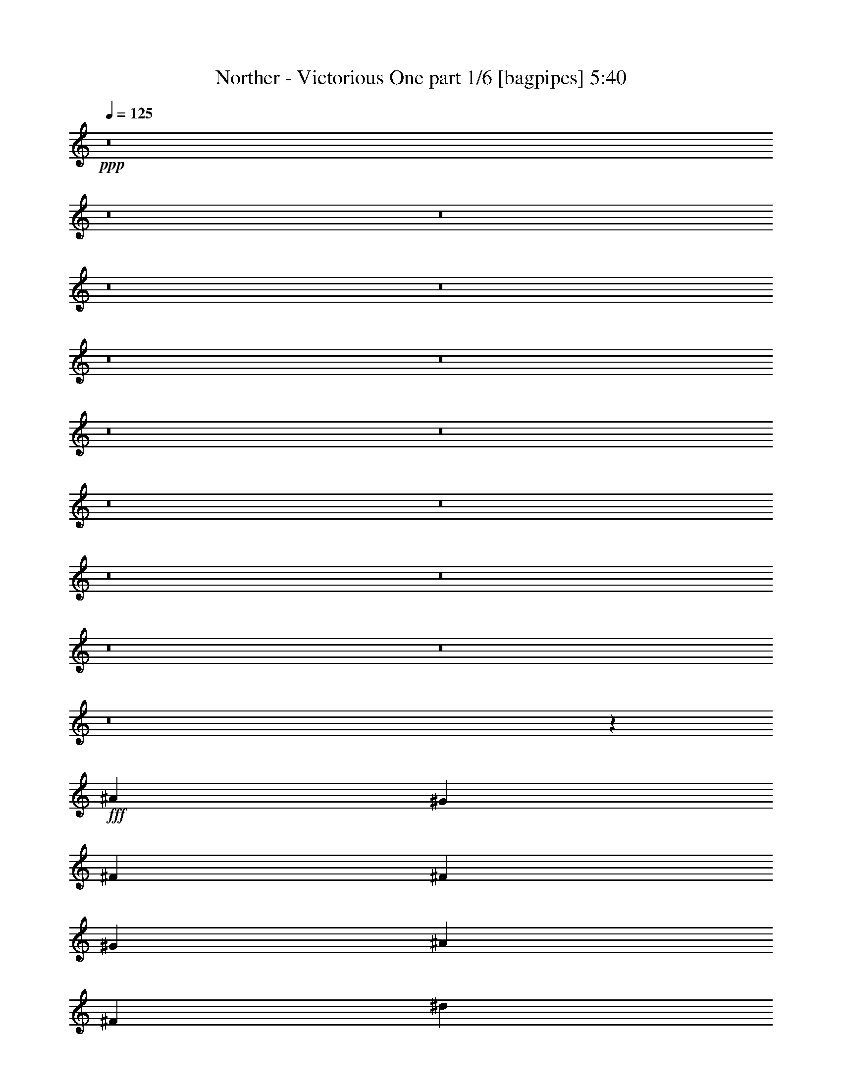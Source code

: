 % Produced with Bruzo's Transcoding Environment
% Transcribed by  Bruzo

X:1
T:  Norther - Victorious One part 1/6 [bagpipes] 5:40
Z: Transcribed with BruTE 64
L: 1/4
Q: 125
K: C
+ppp+
z8
z8
z8
z8
z8
z8
z8
z8
z8
z8
z8
z8
z8
z8
z8
z8
z58/25
+fff+
[^A4523/4000]
[^G581/500]
[^F6031/8000]
[^F6031/8000]
[^G6031/8000]
[^A6031/8000]
[^F6031/8000]
[^d4523/4000]
[^c581/500]
[=B6031/8000]
[=B6031/8000]
[^c6031/8000]
[^d6031/8000]
[=B6031/8000]
[=B4523/4000]
[^c581/500]
[^d6031/8000]
[=B4523/4000]
[^d9047/8000]
[^c603/800]
[=B9047/8000]
[^A581/500]
[^G6031/8000]
[^A4523/4000]
[^G9047/8000]
[^F603/800]
[^A9047/8000]
[^G581/500]
[^F6031/8000]
[^F6031/8000]
[^G6031/8000]
[^A6031/8000]
[^F603/800]
[^d9047/8000]
[^c581/500]
[=B6031/8000]
[=B6031/8000]
[^c6031/8000]
[^d603/800]
[=B6031/8000]
[=B9047/8000]
[^c581/500]
[^d6031/8000]
[=B4523/4000]
[^d4523/4000]
[^c6031/8000]
[=B9047/8000]
[^A581/500]
[^G6031/8000]
[^f4523/4000]
[=f4523/4000]
[^d1499/2000]
z8
z8
z8
z8
z8
z8
z8
z8
z8
z8
z8
z8
z8
z8
z8
z4987/4000
[^D,48497/8000^G,48497/8000]
[^C,5277/2000^F,5277/2000]
[=E,377/1000=B,377/1000]
[^D,1539/1000^A,1539/1000]
[=E,603/800=B,603/800]
[=D,6063/8000=G,6063/8000]
z6023/2000
[^D24373/8000]
[^D377/2000]
[=F377/2000]
[^F1507/8000]
[^G377/2000]
[^A377/2000]
[=B377/2000]
[=d1507/8000]
[^d377/2000]
[=f377/2000]
[^d1507/8000]
[=d377/2000]
[=B377/2000]
[^A603/1600]
[^G377/2000]
[^A377/2000]
[=B1507/8000]
[^A377/2000]
[^G377/2000]
[^F377/2000]
[=F1757/8000]
[^D377/2000]
[=F377/2000]
[^F6031/8000]
[=F3769/4000]
[^D12019/4000]
z8
z8
z8
z8
z8
z21969/4000
[^A4523/4000]
[^G4523/4000]
[^F6031/8000]
[^F6031/8000]
[^G6031/8000]
[^A6281/8000]
[^F6031/8000]
[^d4523/4000]
[^c4523/4000]
[=B6031/8000]
[=B6031/8000]
[^c6031/8000]
[^d6281/8000]
[=B6031/8000]
[=B4523/4000]
[^c4523/4000]
[^d6031/8000]
[=B9047/8000]
[^d581/500]
[^c6031/8000]
[=B4523/4000]
[^A4523/4000]
[^G6031/8000]
[^A9047/8000]
[^G581/500]
[^F6031/8000]
[^A4523/4000]
[^G4523/4000]
[^F6031/8000]
[^F6031/8000]
[^G6031/8000]
[^A6281/8000]
[^F6031/8000]
[^d4523/4000]
[^c4523/4000]
[=B6031/8000]
[=B6031/8000]
[^c6031/8000]
[^d6281/8000]
[=B6031/8000]
[=B4523/4000]
[^c4523/4000]
[^d6031/8000]
[=B4523/4000]
[^d9297/8000]
[^c6031/8000]
[=B4523/4000]
[^A4523/4000]
[^G6031/8000]
[^f4523/4000]
[=f9297/8000]
[^d6117/8000]
z8
z8
z8
z8
z8
z8
z8
z8
z8
z13531/2000
[^C,6281/8000^F,6281/8000]
[=C,6031/8000=F,6031/8000]
[^D,6031/8000^A,6031/8000]
[^C,6033/8000^G,6033/8000]
z8
z4309/4000
[^D,653/1600]
[^D,377/1000]
[^D,603/1600]
[^D,377/1000]
[^C,603/1600]
[^C,377/1000]
[^C,603/1600]
[^C,189/500]
z8
z2153/2000
[^C,6281/8000^F,6281/8000]
[=C,6031/8000=F,6031/8000]
[^D,603/800^A,603/800]
[^C,3023/4000^G,3023/4000]
z8
z8
z26/5
[^C,6281/8000^F,6281/8000]
[=C,603/800=F,603/800]
[^D,6031/8000^A,6031/8000]
[^C,3029/4000^G,3029/4000]
z8
z8
z41587/8000
[^C,6031/8000^F,6031/8000]
[=C,6281/8000=F,6281/8000]
[^D,6031/8000^A,6031/8000]
[^C,607/800^G,607/800]
z8
z8
z8
z8
z8
z8
z8
z8
z8
z1481/2000
[^A9047/8000]
[^G4523/4000]
[^F6031/8000]
[^F6031/8000]
[^G6031/8000]
[^A6281/8000]
[^F603/800]
[^d9047/8000]
[^c4523/4000]
[=B6031/8000]
[=B6031/8000]
[^c6031/8000]
[^d6281/8000]
[=B603/800]
[=B9047/8000]
[^c4523/4000]
[^d6031/8000]
[=B4523/4000]
[^d581/500]
[^c6031/8000]
[=B9047/8000]
[^A4523/4000]
[^G6031/8000]
[^A4523/4000]
[^G581/500]
[^F6031/8000]
[^A9047/8000]
[^G4523/4000]
[^F6031/8000]
[^F6031/8000]
[^G6031/8000]
[^A157/200]
[^F6031/8000]
[^d9047/8000]
[^c4523/4000]
[=B6031/8000]
[=B6031/8000]
[^c603/800]
[^d6281/8000]
[=B6031/8000]
[=B9047/8000]
[^c4523/4000]
[^d6031/8000]
[=B4523/4000]
[^d4523/4000]
[^c6281/8000]
[=B4523/4000]
[^A9047/8000]
[^G6031/8000]
[^f4523/4000]
[=f4523/4000]
[^d6381/8000]
z8
z8521/8000
[^A201/800^c201/800]
[^G201/800=B201/800]
[^F201/800^A201/800]
[=F2011/8000^G2011/8000]
[^D201/800^F201/800]
[=D201/800=F201/800]
[^D2959/4000]
z113/16

X:2
T:  Norther - Victorious One part 2/6 [flute] 5:40
Z: Transcribed with BruTE 64
L: 1/4
Q: 125
K: C
+ppp+
+p+
[^D,3/8^A,3/8^A3/8]
z21123/8000
[=E,6281/8000=B,6281/8000=B6281/8000]
[=E,6031/8000=B,6031/8000=B6031/8000]
[=E,6031/8000=B,6031/8000=B6031/8000]
[=E,6031/8000=B,6031/8000=B6031/8000]
[^D,3003/8000^A,3003/8000^A3003/8000]
z66/25
[=E,6281/8000=B,6281/8000=B6281/8000]
[=E,6031/8000=B,6031/8000=B6031/8000]
[=E,6031/8000=B,6031/8000=B6031/8000]
[=E,6031/8000=B,6031/8000=B6031/8000]
[^D,1503/4000^A,1503/4000^A1503/4000]
z21117/8000
[=E,6281/8000=B,6281/8000=B6281/8000]
[=E,6031/8000=B,6031/8000=B6031/8000]
[=E,6031/8000=B,6031/8000=B6031/8000]
[=E,6031/8000=B,6031/8000=B6031/8000]
[^D,3009/8000^A,3009/8000^A3009/8000]
z10557/4000
[^F,1693/4000=B,1693/4000^F1693/4000]
z579/1600
[^C,621/1600^G,621/1600^G621/1600]
z1463/4000
[^D,1537/4000^A,1537/4000^A1537/4000]
z2247/2000
[^F,24123/8000^A,24123/8000^D24123/8000]
[^F,12187/4000=B,12187/4000^D12187/4000]
[^F,24123/8000^A,24123/8000^D24123/8000]
[^A,12187/4000^C12187/4000^F12187/4000]
[^F,24123/8000^A,24123/8000^D24123/8000]
[^F,12187/4000=B,12187/4000^D12187/4000]
[^A,12061/8000^D12061/8000=F12061/8000]
[^A,6031/4000=D6031/4000=F6031/4000]
[^F,1449/4000^A,1449/4000^D1449/4000]
z27507/8000
[^A,2993/8000=D2993/8000^A2993/8000]
z3037/8000
[^D,2963/8000^F,2963/8000^D2963/8000^F2963/8000]
z9099/8000
[^F,48497/8000^A,48497/8000^D48497/8000]
[^F,48497/8000=B,48497/8000^D48497/8000]
[^A,48497/8000^C48497/8000^F48497/8000]
[^G,24373/8000^C24373/8000=F24373/8000]
[^F,6031/4000=B,6031/4000^D6031/4000]
[=F,6031/4000^A,6031/4000=D6031/4000]
[^F,48497/8000^A,48497/8000^D48497/8000]
[^F,48497/8000=B,48497/8000^D48497/8000]
[^A,48497/8000^C48497/8000^F48497/8000]
[^G,24373/8000^C24373/8000=F24373/8000]
[^F,6031/4000=B,6031/4000^D6031/4000]
[=F,6031/8000^A,6031/8000^D6031/8000]
[=F,6031/8000^A,6031/8000=D6031/8000]
[^A,25/16-^D25/16]
[^A,11873/8000^C11873/8000]
[^F,6031/8000=B,6031/8000]
[=F,6031/8000^A,6031/8000]
[^D,6031/4000^D6031/4000]
[^F,24373/8000^A,24373/8000^D24373/8000]
[^F,6031/2000=B,6031/2000^D6031/2000]
[^F,24373/8000^A,24373/8000^D24373/8000]
[^A,6031/2000^C6031/2000^F6031/2000]
[^F,24373/8000^A,24373/8000^D24373/8000]
[^F,6031/2000=B,6031/2000^D6031/2000]
[^A,12061/8000^D12061/8000=F12061/8000]
[^A,1539/1000=D1539/1000=F1539/1000]
[^A,377/2000]
[^A,377/2000]
[^A,1507/8000]
[^A,377/2000]
[=D,377/2000=D377/2000]
[=D,1507/8000=D1507/8000]
[=D,377/2000=D377/2000]
[=D,377/2000=D377/2000]
[^D,6031/4000^D6031/4000]
[^F,48497/8000^A,48497/8000^D48497/8000]
[^D,48497/8000^F,48497/8000=B,48497/8000]
[=F,3031/500^G,3031/500^C3031/500]
[=D,12187/4000=F,12187/4000^A,12187/4000]
[=F,24123/8000^G,24123/8000^C24123/8000]
[^F,48497/8000^A,48497/8000^D48497/8000]
[^D,48497/8000^F,48497/8000=B,48497/8000]
[=F,48497/8000^G,48497/8000^C48497/8000]
[=D,12187/4000=F,12187/4000^A,12187/4000]
[^D,6031/8000^F,6031/8000=B,6031/8000]
[=F,6031/8000^G,6031/8000^C6031/8000]
[^F,12061/8000^A,12061/8000^D12061/8000]
[^F,12187/4000^A,12187/4000^D12187/4000]
[=F,24123/8000^A,24123/8000=D24123/8000]
[^F,12187/4000^A,12187/4000^D12187/4000]
[^C24123/8000=F24123/8000^G24123/8000]
[^C12187/4000^F12187/4000^A12187/4000]
[^C24123/8000=F24123/8000^G24123/8000]
[^A,12187/4000^D12187/4000^F12187/4000]
[=D,603/800=D603/800=F603/800]
[=F,6031/8000^A,6031/8000=D6031/8000]
[^D,6031/4000^D6031/4000^F6031/4000]
[^F,12187/4000^A,12187/4000^D12187/4000]
[=F,24123/8000^A,24123/8000=D24123/8000]
[^F,12187/4000^A,12187/4000^D12187/4000]
[^C24123/8000=F24123/8000^G24123/8000]
[^C24373/8000^F24373/8000^A24373/8000]
[^C6031/2000=F6031/2000^G6031/2000]
[^A,24373/8000^D24373/8000^F24373/8000]
[=D,6031/8000=D6031/8000=F6031/8000]
[=F,6031/8000^A,6031/8000=D6031/8000]
[^D,6031/4000^D6031/4000^F6031/4000]
[^F,24373/8000^A,24373/8000^D24373/8000]
[=F,6031/2000^A,6031/2000=D6031/2000]
[^F,24373/8000^A,24373/8000^D24373/8000]
[^C6031/2000=F6031/2000^G6031/2000]
[^C24373/8000^F24373/8000^A24373/8000]
[^C6031/2000=F6031/2000^G6031/2000]
[^A,24373/8000^D24373/8000^F24373/8000]
[=D,6031/8000=D6031/8000=F6031/8000]
[=F,6031/8000^A,6031/8000=D6031/8000]
[^D,6031/4000^D6031/4000^F6031/4000]
[^D,12061/8000^F,12061/8000]
[^F,6031/4000^A,6031/4000]
[^G,12187/4000=B,12187/4000]
[^C,12061/8000=F,12061/8000]
[=F,6031/4000^G,6031/4000]
[^F,12187/4000^A,12187/4000]
[^D,12061/8000=B,12061/8000]
[^D,6031/4000^F,6031/4000]
[=F,12187/4000^G,12187/4000]
[=D,12061/8000^A,12061/8000]
[=D,6031/4000=F,6031/4000]
[^D,3387/8000^F,3387/8000]
z1447/4000
[=D,1553/4000=F,1553/4000]
z117/320
[^D,123/320^F,123/320]
z8987/8000
[^A,48497/8000^D48497/8000]
[^G,5277/2000^C5277/2000]
[^F,603/1600=B,603/1600]
[=F,1539/1000^A,1539/1000]
[^F,6031/8000=B,6031/8000]
[^G,603/800=D603/800]
[^A,48497/8000^D48497/8000]
[^G,5277/2000^C5277/2000]
[^F,377/1000=B,377/1000]
[=F,1539/1000^A,1539/1000]
[^F,3087/8000=B,3087/8000]
z46/125
[^G,191/500=D191/500]
z1487/4000
[=B,48497/8000^D48497/8000^G48497/8000]
[^F,5277/2000^A,5277/2000^F5277/2000]
[=E,377/1000^G,377/1000=E377/1000]
[^D,1539/1000=G,1539/1000^D1539/1000]
[=E,603/800^G,603/800=E603/800]
[=G,6031/8000^A,6031/8000=G6031/8000]
[=B,48497/8000^D48497/8000^G48497/8000]
[=D,6031/2000=F,6031/2000^A,6031/2000^D6031/2000]
[=D,24373/8000=F,24373/8000^A,24373/8000=D24373/8000]
[^F,48497/8000^A,48497/8000^D48497/8000]
[^F,48497/8000=B,48497/8000^D48497/8000]
[^A,48497/8000^C48497/8000^F48497/8000]
[^G,6031/2000^C6031/2000=F6031/2000]
[^F,12311/8000=B,12311/8000^D12311/8000]
[=F,6031/4000^A,6031/4000=D6031/4000]
[^F,48497/8000^A,48497/8000^D48497/8000]
[^F,48497/8000=B,48497/8000^D48497/8000]
[^A,48497/8000^C48497/8000^F48497/8000]
[^G,24123/8000^C24123/8000=F24123/8000]
[^F,1539/1000=B,1539/1000^D1539/1000]
[=F,6031/4000^A,6031/4000=D6031/4000]
[^F,48497/8000^A,48497/8000^D48497/8000]
[^D,48497/8000^F,48497/8000=B,48497/8000]
[=F,48497/8000^G,48497/8000^C48497/8000]
[=D,24123/8000=F,24123/8000^A,24123/8000]
[=F,12187/4000^G,12187/4000^C12187/4000]
[^F,48497/8000^A,48497/8000^D48497/8000]
[^D,48497/8000^F,48497/8000=B,48497/8000]
[=F,48497/8000^G,48497/8000^C48497/8000]
[=D,24123/8000=F,24123/8000^A,24123/8000]
[^D,6031/8000^F,6031/8000=B,6031/8000]
[=F,6031/8000^G,6031/8000^C6031/8000]
[^F,1539/1000^A,1539/1000^D1539/1000]
[^F,24123/8000^A,24123/8000]
[^F,12187/4000=B,12187/4000]
[^F,24123/8000^A,24123/8000]
[=F,24373/8000^G,24373/8000]
[^F,6031/2000^A,6031/2000]
[^F,24373/8000=B,24373/8000]
[^F,6031/2000^A,6031/2000]
[^F,6031/8000]
[=F,6031/8000]
[^D,591/800]
z6401/8000
[^F,6031/2000^A,6031/2000^D6031/2000]
[=F,6031/4000^A,6031/4000^D6031/4000]
[=F,12311/8000^A,12311/8000=D12311/8000]
[^F,6031/2000^A,6031/2000^D6031/2000]
[=F,24373/8000^A,24373/8000=D24373/8000]
[^F,6031/4000^A,6031/4000^D6031/4000]
[=F,6031/4000^A,6031/4000^C6031/4000]
[^F,6031/4000^A,6031/4000^F6031/4000]
[^A,12311/8000=D12311/8000=F12311/8000]
[^A,6031/8000^C6031/8000^F6031/8000]
[^F,6031/8000=B,6031/8000^D6031/8000]
[=F,6031/8000^A,6031/8000=D6031/8000]
[^G,6031/8000^A,6031/8000=D6031/8000]
[^F,24373/8000^A,24373/8000^D24373/8000]
[=F,6031/2000^A,6031/2000=D6031/2000]
[^F,12061/8000^A,12061/8000]
[^F,1539/1000^A,1539/1000^D1539/1000]
[=F,6031/2000^A,6031/2000=D6031/2000]
[^F,12061/8000^A,12061/8000^D12061/8000]
[=F,1539/1000^A,1539/1000^C1539/1000]
[^C,6031/4000^F,6031/4000^A,6031/4000]
[=D,6031/4000^A,6031/4000=D6031/4000]
[^A,603/800^C603/800^F603/800]
[^F,6031/8000=B,6031/8000^D6031/8000]
[=F,6031/8000^A,6031/8000=D6031/8000]
[^G,6281/8000^A,6281/8000=D6281/8000]
[^F,39/100^A,39/100^D39/100]
z2911/8000
[^F,3089/8000^A,3089/8000=D3089/8000]
z1471/4000
[^F,3/8^A,3/8-^D3/8]
+ppp+
[^A,1529/4000]
z1501/2000
+p+
[^A,24373/8000^D24373/8000^F24373/8000]
[=B,6031/2000^D6031/2000^F6031/2000]
[^C24123/8000=F24123/8000^G24123/8000]
[^A6281/8000]
[^G201/800]
[^A201/800]
[^G2011/8000]
[^F6031/8000]
[=F603/800]
[^F,6031/2000=B,6031/2000^D6031/2000]
[^A,24373/8000^C24373/8000^F24373/8000]
[^G,6031/2000^C6031/2000=F6031/2000]
[^D1539/1000^F1539/1000^A1539/1000]
[^C12061/8000=F12061/8000^G12061/8000]
[^A,6031/2000^D6031/2000^F6031/2000]
[=B,24373/8000^D24373/8000^F24373/8000]
[^C6031/2000=F6031/2000^G6031/2000]
[^A6281/8000]
[^G201/800]
[^A201/800]
[^G2011/8000]
[^F603/800]
[=F6031/8000]
[^F,6031/2000=B,6031/2000^D6031/2000]
[^A,24373/8000^C24373/8000^F24373/8000]
[^G,6031/2000^C6031/2000=F6031/2000]
[^D12311/8000^F12311/8000^A12311/8000]
[^C6031/4000=F6031/4000^G6031/4000]
[^A,6031/2000^D6031/2000^F6031/2000]
[=B,24373/8000^D24373/8000^F24373/8000]
[^C6031/2000=F6031/2000^G6031/2000]
[^A6281/8000]
[^G201/800]
[^A201/800]
[^G201/800]
[^F6031/8000]
[=F6031/8000]
[^F,6031/2000=B,6031/2000^D6031/2000]
[^A,24373/8000^C24373/8000^F24373/8000]
[^G,6031/2000^C6031/2000=F6031/2000]
[^D12311/8000^F12311/8000^A12311/8000]
[^C6031/4000=F6031/4000^G6031/4000]
[^A,6031/2000^D6031/2000^F6031/2000]
[=B,24373/8000^D24373/8000^F24373/8000]
[^C24123/8000=F24123/8000^G24123/8000]
[^A6031/8000]
[^G2261/8000]
[^A201/800]
[^G201/800]
[^F6031/8000]
[=F6031/8000]
[^F,24123/8000=B,24123/8000^D24123/8000]
[^A,12187/4000^C12187/4000^F12187/4000]
[^G,24123/8000^C24123/8000=F24123/8000]
[^F,2919/8000=B,2919/8000]
z389/1000
[=F,847/2000^A,847/2000]
z2893/8000
[^D,3107/8000^F,3107/8000^D3107/8000]
z1791/1600
[^D,609/1600^A,609/1600^A609/1600]
z10539/4000
[=E,6031/8000=B,6031/8000=B6031/8000]
[=E,6281/8000=B,6281/8000=B6281/8000]
[=E,6031/8000=B,6031/8000=B6031/8000]
[=E,6031/8000=B,6031/8000=B6031/8000]
[^D,381/1000^A,381/1000^A381/1000]
z843/320
[=E,6031/8000=B,6031/8000=B6031/8000]
[=E,6281/8000=B,6281/8000=B6281/8000]
[=E,6031/8000=B,6031/8000=B6031/8000]
[=E,6031/8000=B,6031/8000=B6031/8000]
[^D,3051/8000^A,3051/8000^A3051/8000]
z1317/500
[=E,6031/8000=B,6031/8000=B6031/8000]
[=E,6281/8000=B,6281/8000=B6281/8000]
[=E,6031/8000=B,6031/8000=B6031/8000]
[=E,6031/8000=B,6031/8000=B6031/8000]
[^D,1527/4000^A,1527/4000^A1527/4000]
z21069/8000
[=E,6031/8000=B,6031/8000=B6031/8000]
[=E,6281/8000=B,6281/8000=B6281/8000]
[=E,6031/8000=B,6031/8000=B6031/8000]
[=E,6031/8000=B,6031/8000=B6031/8000]
[^D,3057/8000^A,3057/8000^A3057/8000]
z10533/4000
[=E,6031/8000=B,6031/8000=B6031/8000]
[=E,6281/8000=B,6281/8000=B6281/8000]
[=E,6031/8000=B,6031/8000=B6031/8000]
[=E,6031/8000=B,6031/8000=B6031/8000]
[^D,153/400^A,153/400^D153/400]
z9001/8000
[^C,2999/8000^G,2999/8000^C2999/8000]
z9063/8000
[^F,2937/8000=B,2937/8000]
z1547/4000
[=F,1453/4000^A,1453/4000]
z25/64
[^D,27/64^A,27/64^D27/64]
z8937/8000
[^D,12061/8000^F,12061/8000]
[^F,6031/4000^A,6031/4000]
[^G,12187/4000=B,12187/4000]
[^C,12061/8000=F,12061/8000]
[=F,6031/4000^G,6031/4000]
[^F,12187/4000^A,12187/4000]
[^D,12061/8000=B,12061/8000]
[^D,6031/4000^F,6031/4000]
[=F,12187/4000^G,12187/4000]
[=D,12061/8000^A,12061/8000]
[=D,6031/4000=F,6031/4000]
[^D,2949/8000^F,2949/8000]
z1541/4000
[=D,1459/4000=F,1459/4000]
z3113/8000
[^D,3387/8000^F,3387/8000]
z2231/2000
[^F,48497/8000^A,48497/8000^D48497/8000]
[^D,48497/8000^F,48497/8000=B,48497/8000]
[=F,48497/8000^G,48497/8000^C48497/8000]
[=D,6031/2000=F,6031/2000^A,6031/2000]
[=F,24373/8000^G,24373/8000^C24373/8000]
[^F,48497/8000^A,48497/8000^D48497/8000]
[^D,48497/8000^F,48497/8000=B,48497/8000]
[=F,48497/8000^G,48497/8000^C48497/8000]
[=D,6031/2000=F,6031/2000^A,6031/2000]
[^D,6031/8000^F,6031/8000=B,6031/8000]
[=F,603/800^G,603/800^C603/800]
[^F,1539/1000^A,1539/1000^D1539/1000]
[^D,6031/4000^F,6031/4000^A,6031/4000]
[^D,6031/4000^G,6031/4000=B,6031/4000]
[^D,3/2^F,3/2^A,3/2-]
[=D,12373/8000=F,12373/8000^A,12373/8000]
[^F,3103/8000^A,3103/8000^D3103/8000]
z183/500
[=F,48/125^A,48/125=D48/125]
z2959/8000
[^F,3041/8000^A,3041/8000^D3041/8000]
z299/800
[=F,301/800^A,301/800=D301/800]
z3021/8000
[^F,2979/8000^A,2979/8000^D2979/8000]
z3051/8000
[=F,2949/8000^A,2949/8000=D2949/8000]
z1541/4000
[^F,2959/4000^A,2959/4000^D2959/4000]
z113/16

X:3
T:  Norther - Victorious One part 3/6 [horn] 5:40
Z: Transcribed with BruTE 50
L: 1/4
Q: 125
K: C
+ppp+
+ff+
[^D603/1600^A603/1600]
[^D377/2000]
[^D377/2000]
[^D377/2000]
[^D1507/8000]
[^D377/1000^A377/1000]
[^D1507/8000]
[^D377/2000]
[^D377/2000]
[^D377/2000]
[^D603/1600^A603/1600]
[^D377/2000]
[^D1507/8000]
[=E1633/4000=B1633/4000]
[=E377/2000]
[=E1507/8000]
[=E377/1000=B377/1000]
[=E377/2000]
[=E1507/8000]
[=E377/1000=B377/1000]
[=E1507/8000]
[=E377/2000]
[=E377/1000=B377/1000]
[=E1507/8000]
[=E377/2000]
[^D603/1600^A603/1600]
[^D377/2000]
[^D377/2000]
[^D377/2000]
[^D1507/8000]
[^D377/1000^A377/1000]
[^D1507/8000]
[^D377/2000]
[^D377/2000]
[^D377/2000]
[^D603/1600^A603/1600]
[^D377/2000]
[^D1507/8000]
[=E1633/4000=B1633/4000]
[=E377/2000]
[=E1507/8000]
[=E377/1000=B377/1000]
[=E1507/8000]
[=E377/2000]
[=E377/1000=B377/1000]
[=E1507/8000]
[=E377/2000]
[=E603/1600=B603/1600]
[=E377/2000]
[=E377/2000]
[^D603/1600^A603/1600]
[^D377/2000]
[^D377/2000]
[^D377/2000]
[^D1507/8000]
[^D377/1000^A377/1000]
[^D1507/8000]
[^D377/2000]
[^D377/2000]
[^D377/2000]
[^D603/1600^A603/1600]
[^D377/2000]
[^D1507/8000]
[=E1633/4000=B1633/4000]
[=E377/2000]
[=E1507/8000]
[=E377/1000=B377/1000]
[=E1507/8000]
[=E377/2000]
[=E377/1000=B377/1000]
[=E1507/8000]
[=E377/2000]
[=E603/1600=B603/1600]
[=E377/2000]
[=E377/2000]
[^D603/1600^A603/1600]
[^D377/2000]
[^D377/2000]
[^D1507/8000]
[^D377/2000]
[^D377/1000^A377/1000]
[^D1507/8000]
[^D377/2000]
[^D377/2000]
[^D1507/8000]
[^D377/1000^A377/1000]
[^D377/2000]
[^D1507/8000]
[=B,1693/4000^F1693/4000]
z579/1600
[^C621/1600^G621/1600]
z1463/4000
[^D1537/4000^A1537/4000]
z2247/2000
[^D377/2000^A377/2000]
[^D1507/8000^A1507/8000]
[^D377/2000^A377/2000]
[^D377/2000^A377/2000]
[^D1507/8000^A1507/8000]
[^D377/2000^A377/2000]
[^D377/2000^A377/2000]
[^D377/2000^A377/2000]
[^D1507/8000^G1507/8000]
[^D377/2000^G377/2000]
[^D377/2000^G377/2000]
[^D1507/8000^G1507/8000]
[^D377/2000^F377/2000]
[^D377/2000^F377/2000]
[^D377/2000^F377/2000]
[^D1507/8000^F1507/8000]
[=B,377/2000^F377/2000]
[=B,879/4000^F879/4000]
[=B,1507/8000^F1507/8000]
[=B,377/2000^F377/2000]
[=B,377/2000^F377/2000]
[=B,377/2000^F377/2000]
[=B,1507/8000^F1507/8000]
[=B,377/2000^F377/2000]
[=B,377/2000=F377/2000]
[=B,1507/8000=F1507/8000]
[=B,377/2000=F377/2000]
[=B,377/2000=F377/2000]
[=B,377/2000^D377/2000]
[=B,1507/8000^D1507/8000]
[=B,377/2000^D377/2000]
[=B,377/2000^D377/2000]
[^D377/2000^A377/2000]
[^D1507/8000^A1507/8000]
[^D377/2000^A377/2000]
[^D377/2000^A377/2000]
[^D1507/8000^A1507/8000]
[^D377/2000^A377/2000]
[^D377/2000^A377/2000]
[^D377/2000^A377/2000]
[^D1507/8000^G1507/8000]
[^D377/2000^G377/2000]
[^D377/2000^G377/2000]
[^D1507/8000^G1507/8000]
[^D377/2000^F377/2000]
[^D377/2000^F377/2000]
[^D377/2000^F377/2000]
[^D1507/8000^F1507/8000]
[^F377/2000^A377/2000]
[^F377/2000^A377/2000]
[^F1757/8000^A1757/8000]
[^F377/2000^A377/2000]
[^F377/2000^A377/2000]
[^F377/2000^A377/2000]
[^F1507/8000^A1507/8000]
[^F377/2000^A377/2000]
[^F377/2000=B377/2000]
[^F1507/8000=B1507/8000]
[^F377/2000=B377/2000]
[^F377/2000=B377/2000]
[^F377/2000^A377/2000]
[^F1507/8000^A1507/8000]
[^F377/2000^A377/2000]
[^F377/2000^A377/2000]
[^D1507/8000^A1507/8000]
[^D377/2000^A377/2000]
[^D377/2000^A377/2000]
[^D377/2000^A377/2000]
[^D1507/8000^A1507/8000]
[^D377/2000^A377/2000]
[^D377/2000^A377/2000]
[^D1507/8000^A1507/8000]
[^D377/2000^G377/2000]
[^D377/2000^G377/2000]
[^D377/2000^G377/2000]
[^D1507/8000^G1507/8000]
[^D377/2000^F377/2000]
[^D377/2000^F377/2000]
[^D377/2000^F377/2000]
[^D1507/8000^F1507/8000]
[=B,377/2000^F377/2000]
[=B,377/2000^F377/2000]
[=B,1757/8000^F1757/8000]
[=B,377/2000^F377/2000]
[=B,377/2000^F377/2000]
[=B,377/2000^F377/2000]
[=B,1507/8000^F1507/8000]
[=B,377/2000^F377/2000]
[=B,377/2000=F377/2000]
[=B,1507/8000=F1507/8000]
[=B,377/2000=F377/2000]
[=B,377/2000=F377/2000]
[=B,377/2000^D377/2000]
[=B,1507/8000^D1507/8000]
[=B,377/2000^D377/2000]
[=B,377/2000^D377/2000]
[=D1507/8000=F1507/8000]
[=D377/2000=F377/2000]
[=D377/2000=F377/2000]
[=D377/2000=F377/2000]
[=D1507/8000=F1507/8000]
[=D377/2000=F377/2000]
[=D377/2000=F377/2000]
[=D1507/8000=F1507/8000]
[=D149/200=F149/200]
z3051/4000
[^D377/1000]
[=F653/1600]
[^F603/1600]
[^A377/1000]
[^d603/1600]
[=f377/1000]
[^f603/1600]
[^a377/1000]
[^d6031/8000]
+mp+
[^A,2993/8000=F2993/8000]
z15099/8000
+ff+
[^D377/2000^F377/2000]
[^D377/2000^F377/2000]
[^D1507/8000^F1507/8000]
[^D879/4000^F879/4000]
[^D377/2000^F377/2000]
[^D1507/8000^F1507/8000]
[^D377/2000^F377/2000]
[^D377/2000^F377/2000]
[^D377/2000^G377/2000]
[^D1507/8000^G1507/8000]
[^D377/2000^G377/2000]
[^D377/2000^G377/2000]
[^D1507/8000^G1507/8000]
[^D377/2000^G377/2000]
[^D377/2000^G377/2000]
[^D377/2000^G377/2000]
[^D1507/8000^A1507/8000]
[^D377/2000^A377/2000]
[^D377/2000^A377/2000]
[^D1507/8000^A1507/8000]
[^D377/2000^A377/2000]
[^D377/2000^A377/2000]
[^D377/2000^A377/2000]
[^D1507/8000^A1507/8000]
[^D377/2000^A377/2000]
[^D377/2000^A377/2000]
[^D377/2000^A377/2000]
[^D1507/8000^A1507/8000]
[^D377/2000^A377/2000]
[^D377/2000^A377/2000]
[^D1507/8000^A1507/8000]
[^D377/2000^A377/2000]
[=B,377/2000^F377/2000]
[=B,377/2000^F377/2000]
[=B,1507/8000^F1507/8000]
[=B,879/4000^F879/4000]
[=B,377/2000^F377/2000]
[=B,1507/8000^F1507/8000]
[=B,377/2000^F377/2000]
[=B,377/2000^F377/2000]
[=B,377/2000=F377/2000]
[=B,1507/8000=F1507/8000]
[=B,377/2000=F377/2000]
[=B,377/2000=F377/2000]
[=B,1507/8000=F1507/8000]
[=B,377/2000=F377/2000]
[=B,377/2000=F377/2000]
[=B,377/2000=F377/2000]
[=B,1507/8000^F1507/8000]
[=B,377/2000^F377/2000]
[=B,377/2000^F377/2000]
[=B,1507/8000^F1507/8000]
[=B,377/2000^F377/2000]
[=B,377/2000^F377/2000]
[=B,377/2000^F377/2000]
[=B,1507/8000^F1507/8000]
[=B,377/2000^F377/2000]
[=B,377/2000^F377/2000]
[=B,1507/8000^F1507/8000]
[=B,377/2000^F377/2000]
[=B,377/2000^F377/2000]
[=B,377/2000^F377/2000]
[=B,1507/8000^F1507/8000]
[=B,377/2000^F377/2000]
[^F377/2000^A377/2000]
[^F1507/8000^A1507/8000]
[^F377/2000^A377/2000]
[^F377/2000^A377/2000]
[^F879/4000^A879/4000]
[^F1507/8000^A1507/8000]
[^F377/2000^A377/2000]
[^F377/2000^A377/2000]
[^F377/2000=B377/2000]
[^F1507/8000=B1507/8000]
[^F377/2000=B377/2000]
[^F377/2000=B377/2000]
[^F1507/8000=B1507/8000]
[^F377/2000=B377/2000]
[^F377/2000=B377/2000]
[^F377/2000=B377/2000]
[^F1507/8000^c1507/8000]
[^F377/2000^c377/2000]
[^F377/2000^c377/2000]
[^F1507/8000^c1507/8000]
[^F377/2000^A377/2000]
[^F377/2000^A377/2000]
[^F377/2000^A377/2000]
[^F1507/8000^A1507/8000]
[^F377/2000=B377/2000]
[^F377/2000=B377/2000]
[^F1507/8000=B1507/8000]
[^F377/2000=B377/2000]
[^F377/2000^A377/2000]
[^F377/2000^A377/2000]
[^F1507/8000^A1507/8000]
[^F377/2000^A377/2000]
[=F24373/8000^G24373/8000]
[=D377/2000]
[^D377/2000^F377/2000]
[^D377/2000^F377/2000]
[^D1507/8000^F1507/8000]
[^D377/2000^F377/2000]
[^D377/2000^F377/2000]
[^D377/2000^F377/2000]
[^D1507/8000^F1507/8000]
[^C377/2000]
[=D377/2000=F377/2000]
[=D1507/8000=F1507/8000]
[=D377/2000=F377/2000]
[=D377/2000=F377/2000]
[=D377/2000=F377/2000]
[=D1507/8000=F1507/8000]
[=D377/2000=F377/2000]
[^D377/2000^F377/2000]
[^D1507/8000^F1507/8000]
[^D377/2000^F377/2000]
[^D377/2000^F377/2000]
[^D879/4000^F879/4000]
[^D1507/8000^F1507/8000]
[^D377/2000^F377/2000]
[^D377/2000^F377/2000]
[^D1507/8000^G1507/8000]
[^D377/2000^G377/2000]
[^D377/2000^G377/2000]
[^D377/2000^G377/2000]
[^D1507/8000^G1507/8000]
[^D377/2000^G377/2000]
[^D377/2000^G377/2000]
[^D1507/8000^G1507/8000]
[^D377/2000^A377/2000]
[^D377/2000^A377/2000]
[^D377/2000^A377/2000]
[^D1507/8000^A1507/8000]
[^D377/2000^A377/2000]
[^D377/2000^A377/2000]
[^D1507/8000^A1507/8000]
[^D377/2000^A377/2000]
[^D377/2000^A377/2000]
[^D377/2000^A377/2000]
[^D1507/8000^A1507/8000]
[^D377/2000^A377/2000]
[^D377/2000^A377/2000]
[^D1507/8000^A1507/8000]
[^D377/2000^A377/2000]
[^D377/2000^A377/2000]
[=B,377/2000^F377/2000]
[=B,1507/8000^F1507/8000]
[=B,377/2000^F377/2000]
[=B,377/2000^F377/2000]
[=B,377/2000^F377/2000]
[=B,1757/8000^F1757/8000]
[=B,377/2000^F377/2000]
[=B,377/2000^F377/2000]
[=B,1507/8000=F1507/8000]
[=B,377/2000=F377/2000]
[=B,377/2000=F377/2000]
[=B,377/2000=F377/2000]
[=B,1507/8000=F1507/8000]
[=B,377/2000=F377/2000]
[=B,377/2000=F377/2000]
[=B,1507/8000=F1507/8000]
[=B,377/2000^F377/2000]
[=B,377/2000^F377/2000]
[=B,377/2000^F377/2000]
[=B,1507/8000^F1507/8000]
[=B,377/2000^F377/2000]
[=B,377/2000^F377/2000]
[=B,1507/8000^F1507/8000]
[=B,377/2000^F377/2000]
[=B,377/2000^F377/2000]
[=B,377/2000^F377/2000]
[=B,1507/8000^F1507/8000]
[=B,377/2000^F377/2000]
[=B,377/2000^F377/2000]
[=B,1507/8000^F1507/8000]
[=B,377/2000^F377/2000]
[=B,377/2000^F377/2000]
[^F377/2000^A377/2000]
[^F1507/8000^A1507/8000]
[^F377/2000^A377/2000]
[^F377/2000^A377/2000]
[^F1507/8000^A1507/8000]
[^F879/4000^A879/4000]
[^F377/2000^A377/2000]
[^F377/2000^A377/2000]
[^F1507/8000=B1507/8000]
[^F377/2000=B377/2000]
[^F377/2000=B377/2000]
[^F1507/8000=B1507/8000]
[^F377/2000=B377/2000]
[^F377/2000=B377/2000]
[^F377/2000=B377/2000]
[^F1507/8000=B1507/8000]
[^F377/2000^c377/2000]
[^F377/2000^c377/2000]
[^F377/2000^c377/2000]
[^F1507/8000^c1507/8000]
[^F377/2000^A377/2000]
[^F377/2000^A377/2000]
[^F1507/8000^A1507/8000]
[^F377/2000^A377/2000]
[^F377/2000=B377/2000]
[^F377/2000=B377/2000]
[^F1507/8000=B1507/8000]
[^F377/2000=B377/2000]
[^F377/2000^A377/2000]
[^F1507/8000^A1507/8000]
[^F377/2000^A377/2000]
[^F377/2000^A377/2000]
[=F24373/8000^G24373/8000]
[^D377/2000^F377/2000]
[^D377/2000^F377/2000]
[^D1507/8000^F1507/8000]
[^D377/2000^F377/2000]
[^D377/2000^F377/2000]
[^D377/2000^F377/2000]
[^D1507/8000^F1507/8000]
[^D377/2000^F377/2000]
[=D377/2000=F377/2000]
[=D1507/8000=F1507/8000]
[=D377/2000=F377/2000]
[=D377/2000=F377/2000]
[=D377/2000=F377/2000]
[=D1507/8000=F1507/8000]
[=D377/2000=F377/2000]
[=D377/2000=F377/2000]
[^D,377/2000]
[^D,1507/8000]
[^D,377/2000]
[^D,377/2000]
[^D,1507/8000]
[^D,377/2000]
[^D,879/4000]
[^D,377/2000]
[^F,1507/8000]
[^F,377/2000]
[^F,377/2000]
[^F,1507/8000]
[^F,377/2000]
[^F,377/2000]
[^F,377/2000]
[^F,1507/8000]
[=D377/2000]
[=D377/2000]
[=D1507/8000]
[=D377/2000]
[=F377/2000]
[=F377/2000]
[=F1507/8000]
[=F377/2000]
[^D6031/4000]
[^D1507/8000^A1507/8000]
[^D377/2000^A377/2000]
[^D377/2000^A377/2000]
[^D377/2000^A377/2000]
[^D1507/8000^A1507/8000]
[^D377/2000^A377/2000]
[^D879/4000^A879/4000]
[^D1507/8000^A1507/8000]
[^D377/2000^G377/2000]
[^D377/2000^G377/2000]
[^D377/2000^G377/2000]
[^D1507/8000^G1507/8000]
[^D377/2000^F377/2000]
[^D377/2000^F377/2000]
[^D377/2000^F377/2000]
[^D1507/8000^F1507/8000]
[=B,377/2000^F377/2000]
[=B,377/2000^F377/2000]
[=B,1507/8000^F1507/8000]
[=B,377/2000^F377/2000]
[=B,377/2000^F377/2000]
[=B,377/2000^F377/2000]
[=B,1507/8000^F1507/8000]
[=B,377/2000^F377/2000]
[=B,377/2000=F377/2000]
[=B,1507/8000=F1507/8000]
[=B,377/2000=F377/2000]
[=B,377/2000=F377/2000]
[=B,377/2000^D377/2000]
[=B,1507/8000^D1507/8000]
[=B,377/2000^D377/2000]
[=B,377/2000^D377/2000]
[^D1507/8000^A1507/8000]
[^D377/2000^A377/2000]
[^D377/2000^A377/2000]
[^D377/2000^A377/2000]
[^D1507/8000^A1507/8000]
[^D377/2000^A377/2000]
[^D377/2000^A377/2000]
[^D1757/8000^A1757/8000]
[^D377/2000^G377/2000]
[^D377/2000^G377/2000]
[^D377/2000^G377/2000]
[^D1507/8000^G1507/8000]
[^D377/2000^F377/2000]
[^D377/2000^F377/2000]
[^D1507/8000^F1507/8000]
[^D377/2000^F377/2000]
[^F377/2000^A377/2000]
[^F377/2000^A377/2000]
[^F1507/8000^A1507/8000]
[^F377/2000^A377/2000]
[^F377/2000^A377/2000]
[^F1507/8000^A1507/8000]
[^F377/2000^A377/2000]
[^F377/2000^A377/2000]
[^F377/2000=B377/2000]
[^F1507/8000=B1507/8000]
[^F377/2000=B377/2000]
[^F377/2000=B377/2000]
[^F377/2000^A377/2000]
[^F1507/8000^A1507/8000]
[^F377/2000^A377/2000]
[^F377/2000^A377/2000]
[^D1507/8000^A1507/8000]
[^D377/2000^A377/2000]
[^D377/2000^A377/2000]
[^D377/2000^A377/2000]
[^D1507/8000^A1507/8000]
[^D377/2000^A377/2000]
[^D377/2000^A377/2000]
[^D1757/8000^A1757/8000]
[^D377/2000^G377/2000]
[^D377/2000^G377/2000]
[^D377/2000^G377/2000]
[^D1507/8000^G1507/8000]
[^D377/2000^F377/2000]
[^D377/2000^F377/2000]
[^D1507/8000^F1507/8000]
[^D377/2000^F377/2000]
[=B,377/2000^F377/2000]
[=B,377/2000^F377/2000]
[=B,1507/8000^F1507/8000]
[=B,377/2000^F377/2000]
[=B,377/2000^F377/2000]
[=B,1507/8000^F1507/8000]
[=B,377/2000^F377/2000]
[=B,377/2000^F377/2000]
[=B,377/2000=F377/2000]
[=B,1507/8000=F1507/8000]
[=B,377/2000=F377/2000]
[=B,377/2000=F377/2000]
[=B,1507/8000^D1507/8000]
[=B,377/2000^D377/2000]
[=B,377/2000^D377/2000]
[=B,377/2000^D377/2000]
[=D1507/8000=F1507/8000]
[=D377/2000=F377/2000]
[=D377/2000=F377/2000]
[=D1507/8000=F1507/8000]
[=D377/2000=F377/2000]
[=D377/2000=F377/2000]
[=D377/2000=F377/2000]
[=D1507/8000=F1507/8000]
[=D797/1000=F797/1000]
z371/500
[=D377/2000]
[=D377/2000]
[=D1507/8000]
[=D377/2000]
[=F377/2000]
[=F1507/8000]
[=F377/2000]
[=F377/2000]
[^D6031/4000]
[^D,603/1600^A,603/1600]
[^D,377/2000]
[^D,1507/8000]
[^D,377/2000]
[^D,377/2000]
[^D,377/2000]
[^D,1507/8000]
[^D,879/4000]
[^D,377/2000]
[^D,1507/8000]
[^D,377/2000]
[^D,377/2000]
[^D,377/2000]
[^D,1507/8000]
[^D,377/2000]
[^D,377/2000]
[^D,377/2000]
[^D,1507/8000]
[^D,377/2000]
[^D,377/2000]
[^D,1507/8000]
[^D,377/2000]
[^D,377/2000]
[^D,377/2000]
[^D,1507/8000]
[^D,377/2000]
[^D,377/2000]
[^D,6031/8000^A,6031/8000]
[^F,603/1600=B,603/1600]
[=B,377/2000]
[=B,1507/8000]
[=B,377/2000]
[=B,377/2000]
[=B,377/2000]
[=B,1507/8000]
[=B,879/4000]
[=B,377/2000]
[=B,1507/8000]
[=B,377/2000]
[=B,377/2000]
[=B,377/2000]
[=B,1507/8000]
[=B,377/2000]
[=B,377/2000]
[=B,1507/8000]
[=B,377/2000]
[=B,377/2000]
[=B,377/2000]
[=B,1507/8000]
[=B,377/2000]
[=B,377/2000]
[^F,6031/8000=B,6031/8000]
[=F,603/1600^A,603/1600]
[^F,377/1000=B,377/1000]
[^C,603/1600^G,603/1600]
[^C,377/2000]
[^C,1507/8000]
[^C,377/2000]
[^C,377/2000]
[^C,377/2000]
[^C,1507/8000]
[^C,377/2000]
[^C,879/4000]
[^C,1507/8000]
[^C,377/2000]
[^C,377/2000]
[^C,377/2000]
[^C,1507/8000]
[^C,377/2000]
[^C,377/2000]
[^C,1507/8000]
[^C,377/2000]
[^C,377/2000]
[^C,377/2000]
[^C,1507/8000]
[^C,377/2000]
[^C,377/2000]
[^C,1507/8000]
[^C,377/2000]
[^C,377/2000]
[^C,377/2000]
[^C,1507/8000]
[^C,377/2000]
[^C,377/2000]
[^C,1507/8000]
[=F,377/1000^A,377/1000]
[^A,377/2000]
[^A,1507/8000]
[^A,377/2000]
[^A,377/2000]
[^A,1507/8000]
[^A,377/2000]
[^A,377/2000]
[^A,879/4000]
[^A,1507/8000]
[^A,377/2000]
[^A,377/2000]
[^A,377/2000]
[^A,1507/8000]
[^A,377/2000]
[^C,603/1600^G,603/1600]
[^C,377/2000]
[^C,377/2000]
[^C,377/2000]
[^C,1507/8000]
[^C,303/800^G,303/800]
z3001/8000
[^C,377/2000^G,377/2000]
[^C,377/2000]
[^C,1507/8000]
[^C,377/2000]
[^C,377/2000]
[^C,1507/8000]
[^D,377/1000^A,377/1000]
[^D,377/2000]
[^D,1507/8000]
[^D,377/2000]
[^D,377/2000]
[^D,1507/8000]
[^D,377/2000]
[^D,377/2000]
[^D,377/2000]
[^D,1757/8000]
[^D,377/2000]
[^D,377/2000]
[^D,1507/8000]
[^D,377/2000]
[^D,377/2000]
[^D,377/2000]
[^D,1507/8000]
[^D,377/2000]
[^D,377/2000]
[^D,1507/8000]
[^D,377/2000]
[^D,377/2000]
[^D,377/2000]
[^D,1507/8000]
[^D,377/2000]
[^D,377/2000]
[^D,377/2000]
[=F,603/1600^G,603/1600]
[^F,603/1600^A,603/1600]
[^F,377/1000=B,377/1000]
[=B,377/2000]
[=B,1507/8000]
[=B,377/2000]
[=B,377/2000]
[=B,1507/8000]
[=B,377/2000]
[=B,377/2000]
[=B,377/2000]
[=B,1757/8000]
[=B,377/2000]
[=B,377/2000]
[=B,1507/8000]
[=B,377/2000]
[=B,377/2000]
[=B,377/2000]
[=B,1507/8000]
[=B,377/2000]
[=B,377/2000]
[=B,1507/8000]
[=B,377/2000]
[=B,377/2000]
[=B,377/2000]
[^G,603/1600]
[=B,377/2000]
[=B,1507/8000]
[^F,377/1000]
[=F,603/1600]
[^C,377/1000^G,377/1000]
[^C,1507/8000]
[^C,377/2000]
[^C,377/2000]
[^C,377/2000]
[^C,1507/8000]
[^C,377/2000]
[^C,377/2000]
[^C,377/2000]
[^C,1757/8000]
[^C,377/2000]
[^C,377/2000]
[^C,1507/8000]
[^C,377/2000]
[^C,377/2000]
[^C,377/2000]
[^C,1507/8000]
[^C,377/2000]
[^C,377/2000]
[^C,1507/8000]
[^C,377/2000]
[^C,377/2000]
[^C,377/2000]
[^C,1507/8000]
[^C,377/2000]
[^C,377/2000]
[^C,1507/8000]
[^C,377/2000]
[^C,377/2000]
[^C,377/2000]
[^C,1507/8000]
[=F,377/1000^A,377/1000]
[^A,1507/8000]
[^A,377/2000]
[^A,377/2000]
[^A,377/2000]
[^A,1507/8000]
[^A,377/2000]
[^A,377/2000]
[^A,1507/8000]
[^A,377/2000]
[^A,879/4000]
[^A,377/2000]
[^A,1507/8000]
[^A,377/2000]
[^A,377/2000]
[^F,6031/8000=B,6031/8000]
[^C,6031/8000^G,6031/8000]
[^D,12061/8000^A,12061/8000]
[^D,12187/4000^A,12187/4000]
[=F,24123/8000^A,24123/8000]
[^D,12187/4000^A,12187/4000]
[^C,24123/8000^G,24123/8000]
[^F,12187/4000^C12187/4000]
[^C,24123/8000^G,24123/8000]
[^D,12187/4000^A,12187/4000]
[=D,603/800=A,603/800]
[=F,6031/8000^A,6031/8000]
[^D,6039/8000^A,6039/8000]
z6023/8000
[^D,377/2000]
[^D,377/2000]
[^D,1507/8000]
[^D,377/2000]
[^D,377/2000]
[^D,1507/8000]
[^D,377/2000]
[^D,377/2000]
[^D,377/2000]
[^D,1507/8000]
[^D,377/2000]
[^D,377/2000]
[^D,1507/8000]
[^D,879/4000]
[^D,377/2000]
[^D,377/2000]
[=F,603/1600^A,603/1600]
[^A,377/2000]
[^A,1507/8000]
[^A,377/2000]
[^A,377/2000]
[^A,377/2000]
[^A,1507/8000]
[^A,377/2000]
[^A,377/2000]
[^A,1507/8000]
[^A,377/2000]
[^A,377/2000]
[^A,377/2000]
[^A,1507/8000]
[^A,377/2000]
[^D,603/1600^A,603/1600]
[^D,377/2000]
[^D,377/2000]
[^D,377/2000]
[^D,1507/8000]
[^D,377/2000]
[^D,377/2000]
[^D,1507/8000]
[^D,377/2000]
[^D,377/2000]
[^D,377/2000]
[^D,1507/8000]
[^D,879/4000]
[^D,377/2000]
[^D,377/2000]
[^C,603/1600^G,603/1600]
[^C,377/2000]
[^C,1507/8000]
[^C,377/2000]
[^C,377/2000]
[^C,377/2000]
[^C,1507/8000]
[^C,377/2000]
[^C,377/2000]
[^C,1507/8000]
[^C,377/2000]
[^C,377/2000]
[^C,377/2000]
[^C,1507/8000]
[^C,377/2000]
[^F,603/1600^C603/1600]
[^F,377/2000]
[^F,377/2000]
[^F,377/2000]
[^F,1507/8000]
[^F,377/2000]
[^F,377/2000]
[^F,1507/8000]
[^F,377/2000]
[^F,377/2000]
[^F,377/2000]
[^F,1507/8000]
[^F,879/4000]
[^F,377/2000]
[^F,1507/8000]
[^C,377/1000^G,377/1000]
[^C,377/2000]
[^C,1507/8000]
[^C,377/2000]
[^C,377/2000]
[^C,1507/8000]
[^C,377/2000]
[^C,377/2000]
[^C,377/2000]
[^C,1507/8000]
[^C,377/2000]
[^C,377/2000]
[^C,377/2000]
[^C,1507/8000]
[^C,377/2000]
[^D,603/1600^A,603/1600]
[^D,377/2000]
[^D,377/2000]
[^D,377/2000]
[^D,1507/8000]
[^D,377/2000]
[^D,377/2000]
[^D,1507/8000]
[^D,377/2000]
[^D,377/2000]
[^D,377/2000]
[^D,1507/8000]
[^D,377/2000]
[^D,879/4000]
[^D,1507/8000]
[=D,6031/8000=A,6031/8000]
[=F,6031/8000^A,6031/8000]
[^D,6031/4000^A,6031/4000]
[^D,377/2000]
[^D,1507/8000]
[^D,377/2000]
[^D,377/2000]
[^D,1507/8000]
[^D,377/2000]
[^D,377/2000]
[^D,377/2000]
[^D,1507/8000]
[^D,377/2000]
[^D,377/2000]
[^D,377/2000]
[^D,1507/8000]
[^D,377/2000]
[^D,879/4000]
[^D,1507/8000]
[=F,377/1000^A,377/1000]
[^A,377/2000]
[^A,1507/8000]
[^A,377/2000]
[^A,377/2000]
[^A,1507/8000]
[^A,377/2000]
[^A,377/2000]
[^A,377/2000]
[^A,1507/8000]
[^A,377/2000]
[^A,377/2000]
[^A,1507/8000]
[^A,377/2000]
[^A,377/2000]
[^D,603/1600^A,603/1600]
[^D,377/2000]
[^D,377/2000]
[^D,1507/8000]
[^D,377/2000]
[^D,377/2000]
[^D,377/2000]
[^D,1507/8000]
[^D,377/2000]
[^D,377/2000]
[^D,1507/8000]
[^D,377/2000]
[^D,377/2000]
[^D,377/2000]
[^D,1757/8000]
[^C,377/1000^G,377/1000]
[^C,1507/8000]
[^C,377/2000]
[^C,377/2000]
[^C,377/2000]
[^C,1507/8000]
[^C,377/2000]
[^C,377/2000]
[^C,377/2000]
[^C,1507/8000]
[^C,377/2000]
[^C,377/2000]
[^C,1507/8000]
[^C,377/2000]
[^C,377/2000]
[^F,603/1600^C603/1600]
[^F,377/2000]
[^F,377/2000]
[^F,1507/8000]
[^F,377/2000]
[^F,377/2000]
[^F,377/2000]
[^F,1507/8000]
[^F,377/2000]
[^F,377/2000]
[^F,1507/8000]
[^F,377/2000]
[^F,377/2000]
[^F,377/2000]
[^F,1757/8000]
[^C,377/1000^G,377/1000]
[^C,1507/8000]
[^C,377/2000]
[^C,377/2000]
[^C,377/2000]
[^C,1507/8000]
[^C,377/2000]
[^C,377/2000]
[^C,1507/8000]
[^C,377/2000]
[^C,377/2000]
[^C,377/2000]
[^C,1507/8000]
[^C,377/2000]
[^C,377/2000]
[^D,603/1600^A,603/1600]
[^D,377/2000]
[^D,377/2000]
[^D,1507/8000]
[^D,377/2000]
[^D,377/2000]
[^D,377/2000]
[^D,1507/8000]
[^D,377/2000]
[^D,377/2000]
[^D,1507/8000]
[^D,377/2000]
[^D,377/2000]
[^D,377/2000]
[^D,1757/8000]
[=D,6031/8000=A,6031/8000]
[=F,6031/8000^A,6031/8000]
[^D,6031/4000^A,6031/4000]
[^D,603/1600^A,603/1600]
[^D,377/2000]
[^D,377/2000]
[^D,1507/8000]
[^D,377/2000]
[^D,377/2000]
[^D,1507/8000]
[^F,377/1000^C377/1000]
[^F,377/2000]
[^F,1507/8000]
[^F,377/2000]
[^F,377/2000]
[^F,377/2000]
[^F,1507/8000]
[^G,1633/4000^D1633/4000]
[^G,1507/8000]
[^G,377/2000]
[^G,377/2000]
[^G,377/2000]
[^G,1507/8000]
[^G,377/2000]
[^G,377/2000]
[^G,1507/8000]
[^G,377/2000]
[^G,377/2000]
[^G,377/2000]
[^G,1507/8000]
[^G,377/2000]
[^G,377/2000]
[^C,603/1600^G,603/1600]
[^C,377/2000]
[^C,377/2000]
[^C,1507/8000]
[^C,377/2000]
[^C,377/2000]
[^C,1507/8000]
[=F,377/1000=C377/1000]
[=F,377/2000]
[=F,1507/8000]
[=F,377/2000]
[=F,377/2000]
[=F,1507/8000]
[=F,377/2000]
[^F,1633/4000^C1633/4000]
[^F,1507/8000]
[^F,377/2000]
[^F,377/2000]
[^F,1507/8000]
[^F,377/2000]
[^F,377/2000]
[^F,377/2000]
[^F,1507/8000]
[^F,377/2000]
[^F,377/2000]
[^F,377/2000]
[^F,1507/8000]
[^F,377/2000]
[^F,377/2000]
[^F,603/1600=B,603/1600]
[=B,377/2000]
[=B,377/2000]
[=B,1507/8000]
[=B,377/2000]
[=B,377/2000]
[=B,1507/8000]
[^D,377/1000^A,377/1000]
[^D,377/2000]
[^D,1507/8000]
[^D,377/2000]
[^D,377/2000]
[^D,1507/8000]
[^D,377/2000]
[=F,1633/4000=C1633/4000]
[=F,1507/8000]
[=F,377/2000]
[=F,377/2000]
[=F,1507/8000]
[=F,377/2000]
[=F,377/2000]
[=F,377/2000]
[=F,1507/8000]
[=F,377/2000]
[=F,377/2000]
[=F,1507/8000]
[=F,377/2000]
[=F,377/2000]
[=F,377/2000]
[=F,603/1600^A,603/1600]
[^A,377/2000]
[^A,1507/8000]
[^A,377/2000]
[^A,377/2000]
[^A,377/2000]
[^A,1507/8000]
[=D,377/1000=A,377/1000]
[=D,377/2000]
[=D,1507/8000]
[=D,377/2000]
[=D,377/2000]
[=D,1507/8000]
[=D,377/2000]
[^F,3387/8000=B,3387/8000]
z1447/4000
[=F,1553/4000^A,1553/4000]
z117/320
[^D,123/320^A,123/320]
z8987/8000
[^D1507/8000^F1507/8000]
[^D377/2000^F377/2000]
[^D377/2000^F377/2000]
[^D1507/8000^F1507/8000]
[^D377/2000^F377/2000]
[^D377/2000^F377/2000]
[^D377/2000^F377/2000]
[^D1507/8000^F1507/8000]
[^D377/2000=F377/2000]
[^D377/2000=F377/2000]
[^D1507/8000=F1507/8000]
[^D377/2000=F377/2000]
[^D377/2000^F377/2000]
[^D377/2000^F377/2000]
[^D1507/8000^F1507/8000]
[^D377/2000^F377/2000]
[^D377/2000^G377/2000]
[^D1757/8000^G1757/8000]
[^D377/2000^G377/2000]
[^D377/2000^G377/2000]
[^D377/2000^G377/2000]
[^D1507/8000^G1507/8000]
[^D377/2000^G377/2000]
[^D377/2000^G377/2000]
[^D377/2000^F377/2000]
[^D1507/8000^F1507/8000]
[^D377/2000^F377/2000]
[^D377/2000^F377/2000]
[^D1507/8000^F1507/8000]
[^D377/2000^F377/2000]
[^D377/2000^F377/2000]
[^D377/2000^F377/2000]
[^C1507/8000^G1507/8000]
[^C377/2000^G377/2000]
[^C377/2000^G377/2000]
[^C1507/8000^G1507/8000]
[^C377/2000^G377/2000]
[^C377/2000^G377/2000]
[^C377/2000^G377/2000]
[^C1507/8000^G1507/8000]
[^C377/2000^G377/2000]
[^C377/2000^G377/2000]
[^C1507/8000^G1507/8000]
[^C377/2000^G377/2000]
[^C377/2000^G377/2000]
[^C377/2000^G377/2000]
[=B,1507/8000^F1507/8000]
[=B,377/2000^F377/2000]
[^A,377/2000=F377/2000]
[^A,1507/8000=F1507/8000]
[^A,879/4000=F879/4000]
[^A,377/2000=F377/2000]
[^A,377/2000=F377/2000]
[^A,1507/8000=F1507/8000]
[^A,377/2000=F377/2000]
[^A,377/2000=F377/2000]
[=B,1507/8000^F1507/8000]
[=B,377/2000^F377/2000]
[=B,377/2000^F377/2000]
[=B,377/2000^F377/2000]
[=D1507/8000^G1507/8000]
[=D377/2000^G377/2000]
[=D377/2000^G377/2000]
[=D1507/8000^G1507/8000]
[^D377/2000^F377/2000]
[^D377/2000^F377/2000]
[^D377/2000^F377/2000]
[^D1507/8000^F1507/8000]
[^D377/2000^F377/2000]
[^D377/2000^F377/2000]
[^D377/2000^F377/2000]
[^D1507/8000^F1507/8000]
[^D377/2000=F377/2000]
[^D377/2000=F377/2000]
[^D1507/8000=F1507/8000]
[^D377/2000=F377/2000]
[^D377/2000^F377/2000]
[^D377/2000^F377/2000]
[^D1507/8000^F1507/8000]
[^D377/2000^F377/2000]
[^D377/2000^G377/2000]
[^D1507/8000^G1507/8000]
[^D879/4000^G879/4000]
[^D377/2000^G377/2000]
[^D377/2000^G377/2000]
[^D1507/8000^G1507/8000]
[^D377/2000^G377/2000]
[^D377/2000^G377/2000]
[^D1507/8000^F1507/8000]
[^D377/2000^F377/2000]
[^D377/2000^F377/2000]
[^D377/2000^F377/2000]
[^D1507/8000^F1507/8000]
[^D377/2000^F377/2000]
[^D377/2000^F377/2000]
[^D1507/8000^F1507/8000]
[^C377/2000^G377/2000]
[^C377/2000^G377/2000]
[^C377/2000^G377/2000]
[^C1507/8000^G1507/8000]
[^C377/2000^G377/2000]
[^C377/2000^G377/2000]
[^C1507/8000^G1507/8000]
[^C377/2000^G377/2000]
[^C377/2000^G377/2000]
[^C377/2000^G377/2000]
[^C1507/8000^G1507/8000]
[^C377/2000^G377/2000]
[^C377/2000^G377/2000]
[^C1507/8000^G1507/8000]
[=B,377/2000^F377/2000]
[=B,377/2000^F377/2000]
[^A,377/2000=F377/2000]
[^A,1507/8000=F1507/8000]
[^A,377/2000=F377/2000]
[^A,879/4000=F879/4000]
[^A,377/2000=F377/2000]
[^A,1507/8000=F1507/8000]
[^A,377/2000=F377/2000]
[^A,377/2000=F377/2000]
[=B,3087/8000^F3087/8000]
z46/125
[=D191/500^G191/500]
z1487/4000
[^G377/1000=B377/1000]
[^G377/2000]
[^G1507/8000]
[^G377/2000]
[^G377/2000]
[^G1507/8000]
[^G377/2000]
[^G377/1000^A377/1000]
[^G1507/8000]
[^G377/2000]
[^G603/1600=B603/1600]
[^G377/2000]
[^G377/2000]
[^G603/1600^c603/1600]
[^G377/2000]
[^G879/4000]
[^G1507/8000]
[^G377/2000]
[^G377/2000]
[^G377/2000]
[^G603/1600=B603/1600]
[^G377/2000]
[^G1507/8000]
[^G377/2000]
[^G377/2000]
[^G377/2000]
[^G1507/8000]
[^F377/1000^c377/1000]
[^F377/2000]
[^F1507/8000]
[^F377/2000]
[^F377/2000]
[^F1507/8000]
[^F377/2000]
[^F377/2000]
[^F377/2000]
[^F1507/8000]
[^F377/2000]
[^F377/2000]
[^F1507/8000]
[=E377/1000^G377/1000]
[^D603/1600=G603/1600]
[^D377/2000]
[^D879/4000]
[^D1507/8000]
[^D377/2000]
[^D377/2000]
[^D377/2000]
[=E603/1600^G603/1600]
[=E377/2000]
[=E1507/8000]
[=G377/1000^A377/1000]
[=G377/2000]
[=G1507/8000]
[^G377/2000=B377/2000]
[^G377/2000=B377/2000]
[^G1507/8000=B1507/8000]
[^G377/2000=B377/2000]
[^G377/2000=B377/2000]
[^G377/2000=B377/2000]
[^G1507/8000=B1507/8000]
[^G377/2000=B377/2000]
[^G377/2000^A377/2000]
[^G1507/8000^A1507/8000]
[^G377/2000^A377/2000]
[^G377/2000^A377/2000]
[^G377/2000=B377/2000]
[^G1507/8000=B1507/8000]
[^G377/2000=B377/2000]
[^G377/2000=B377/2000]
[^G377/2000^c377/2000]
[^G1507/8000^c1507/8000]
[^G377/2000^c377/2000]
[^G377/2000^c377/2000]
[^G1757/8000^c1757/8000]
[^G377/2000^c377/2000]
[^G377/2000^c377/2000]
[^G377/2000^c377/2000]
[^G1507/8000^d1507/8000]
[^G377/2000^d377/2000]
[^G377/2000^d377/2000]
[^G1507/8000^d1507/8000]
[^G377/2000^d377/2000]
[^G377/2000^d377/2000]
[^G377/2000^d377/2000]
[^G771/4000^d771/4000]
z24231/4000
[^D377/2000^F377/2000]
[^D377/2000^F377/2000]
[^D1507/8000^F1507/8000]
[^D377/2000^F377/2000]
[^D377/2000^F377/2000]
[^D377/2000^F377/2000]
[^D1507/8000^F1507/8000]
[^D377/2000^F377/2000]
[^D377/2000^G377/2000]
[^D1507/8000^G1507/8000]
[^D377/2000^G377/2000]
[^D377/2000^G377/2000]
[^D377/2000^G377/2000]
[^D1507/8000^G1507/8000]
[^D377/2000^G377/2000]
[^D377/2000^G377/2000]
[^D1507/8000^A1507/8000]
[^D377/2000^A377/2000]
[^D377/2000^A377/2000]
[^D377/2000^A377/2000]
[^D1507/8000^A1507/8000]
[^D879/4000^A879/4000]
[^D377/2000^A377/2000]
[^D1507/8000^A1507/8000]
[^D377/2000^A377/2000]
[^D377/2000^A377/2000]
[^D377/2000^A377/2000]
[^D1507/8000^A1507/8000]
[^D377/2000^A377/2000]
[^D377/2000^A377/2000]
[^D1507/8000^A1507/8000]
[^D377/2000^A377/2000]
[=B,377/2000^F377/2000]
[=B,377/2000^F377/2000]
[=B,1507/8000^F1507/8000]
[=B,377/2000^F377/2000]
[=B,377/2000^F377/2000]
[=B,1507/8000^F1507/8000]
[=B,377/2000^F377/2000]
[=B,377/2000^F377/2000]
[=B,377/2000=F377/2000]
[=B,1507/8000=F1507/8000]
[=B,377/2000=F377/2000]
[=B,377/2000=F377/2000]
[=B,377/2000=F377/2000]
[=B,1507/8000=F1507/8000]
[=B,377/2000=F377/2000]
[=B,377/2000=F377/2000]
[=B,1507/8000^F1507/8000]
[=B,377/2000^F377/2000]
[=B,377/2000^F377/2000]
[=B,377/2000^F377/2000]
[=B,1507/8000^F1507/8000]
[=B,879/4000^F879/4000]
[=B,377/2000^F377/2000]
[=B,1507/8000^F1507/8000]
[=B,377/2000^F377/2000]
[=B,377/2000^F377/2000]
[=B,377/2000^F377/2000]
[=B,1507/8000^F1507/8000]
[=B,377/2000^F377/2000]
[=B,377/2000^F377/2000]
[=B,1507/8000^F1507/8000]
[=B,377/2000^F377/2000]
[^F377/2000^A377/2000]
[^F377/2000^A377/2000]
[^F1507/8000^A1507/8000]
[^F377/2000^A377/2000]
[^F377/2000^A377/2000]
[^F1507/8000^A1507/8000]
[^F377/2000^A377/2000]
[^F377/2000^A377/2000]
[^F377/2000=B377/2000]
[^F1507/8000=B1507/8000]
[^F377/2000=B377/2000]
[^F377/2000=B377/2000]
[^F1507/8000=B1507/8000]
[^F377/2000=B377/2000]
[^F377/2000=B377/2000]
[^F377/2000=B377/2000]
[^F1507/8000^c1507/8000]
[^F377/2000^c377/2000]
[^F377/2000^c377/2000]
[^F1507/8000^c1507/8000]
[^F377/2000^A377/2000]
[^F879/4000^A879/4000]
[^F377/2000^A377/2000]
[^F1507/8000^A1507/8000]
[^F377/2000=B377/2000]
[^F377/2000=B377/2000]
[^F377/2000=B377/2000]
[^F1507/8000=B1507/8000]
[^F377/2000^A377/2000]
[^F377/2000^A377/2000]
[^F1507/8000^A1507/8000]
[^F377/2000^A377/2000]
[=F6031/2000^G6031/2000]
[^D1507/8000^F1507/8000]
[^D377/2000^F377/2000]
[^D377/2000^F377/2000]
[^D1507/8000^F1507/8000]
[^D377/2000^F377/2000]
[^D377/2000^F377/2000]
[^D879/4000^F879/4000]
[^D1507/8000^F1507/8000]
[=D377/2000=F377/2000]
[=D377/2000=F377/2000]
[=D1507/8000=F1507/8000]
[=D377/2000=F377/2000]
[=D377/2000=F377/2000]
[=D377/2000=F377/2000]
[=D1507/8000=F1507/8000]
[=D377/2000=F377/2000]
[^D377/2000^F377/2000]
[^D1507/8000^F1507/8000]
[^D377/2000^F377/2000]
[^D377/2000^F377/2000]
[^D377/2000^F377/2000]
[^D1507/8000^F1507/8000]
[^D377/2000^F377/2000]
[^D377/2000^F377/2000]
[^D377/2000^G377/2000]
[^D1507/8000^G1507/8000]
[^D377/2000^G377/2000]
[^D377/2000^G377/2000]
[^D1507/8000^G1507/8000]
[^D377/2000^G377/2000]
[^D377/2000^G377/2000]
[^D377/2000^G377/2000]
[^D1507/8000^A1507/8000]
[^D377/2000^A377/2000]
[^D377/2000^A377/2000]
[^D1507/8000^A1507/8000]
[^D377/2000^A377/2000]
[^D377/2000^A377/2000]
[^D879/4000^A879/4000]
[^D1507/8000^A1507/8000]
[^D377/2000^A377/2000]
[^D377/2000^A377/2000]
[^D1507/8000^A1507/8000]
[^D377/2000^A377/2000]
[^D377/2000^A377/2000]
[^D377/2000^A377/2000]
[^D1507/8000^A1507/8000]
[^D377/2000^A377/2000]
[=B,377/2000^F377/2000]
[=B,1507/8000^F1507/8000]
[=B,377/2000^F377/2000]
[=B,377/2000^F377/2000]
[=B,377/2000^F377/2000]
[=B,1507/8000^F1507/8000]
[=B,377/2000^F377/2000]
[=B,377/2000^F377/2000]
[=B,1507/8000=F1507/8000]
[=B,377/2000=F377/2000]
[=B,377/2000=F377/2000]
[=B,377/2000=F377/2000]
[=B,1507/8000=F1507/8000]
[=B,377/2000=F377/2000]
[=B,377/2000=F377/2000]
[=B,1507/8000=F1507/8000]
[=B,377/2000^F377/2000]
[=B,377/2000^F377/2000]
[=B,377/2000^F377/2000]
[=B,1507/8000^F1507/8000]
[=B,377/2000^F377/2000]
[=B,377/2000^F377/2000]
[=B,377/2000^F377/2000]
[=B,1757/8000^F1757/8000]
[=B,377/2000^F377/2000]
[=B,377/2000^F377/2000]
[=B,1507/8000^F1507/8000]
[=B,377/2000^F377/2000]
[=B,377/2000^F377/2000]
[=B,377/2000^F377/2000]
[=B,1507/8000^F1507/8000]
[=B,377/2000^F377/2000]
[^F377/2000^A377/2000]
[^F1507/8000^A1507/8000]
[^F377/2000^A377/2000]
[^F377/2000^A377/2000]
[^F377/2000^A377/2000]
[^F1507/8000^A1507/8000]
[^F377/2000^A377/2000]
[^F377/2000^A377/2000]
[^F1507/8000=B1507/8000]
[^F377/2000=B377/2000]
[^F377/2000=B377/2000]
[^F377/2000=B377/2000]
[^F1507/8000=B1507/8000]
[^F377/2000=B377/2000]
[^F377/2000=B377/2000]
[^F1507/8000=B1507/8000]
[^F377/2000^c377/2000]
[^F377/2000^c377/2000]
[^F377/2000^c377/2000]
[^F1507/8000^c1507/8000]
[^F377/2000^A377/2000]
[^F377/2000^A377/2000]
[^F1507/8000^A1507/8000]
[^F879/4000^A879/4000]
[^F377/2000=B377/2000]
[^F377/2000=B377/2000]
[^F1507/8000=B1507/8000]
[^F377/2000=B377/2000]
[^F377/2000^A377/2000]
[^F1507/8000^A1507/8000]
[^F377/2000^A377/2000]
[^F377/2000^A377/2000]
[=F24123/8000^G24123/8000]
[^D377/2000^F377/2000]
[^D377/2000^F377/2000]
[^D377/2000^F377/2000]
[^D1507/8000^F1507/8000]
[^D377/2000^F377/2000]
[^D377/2000^F377/2000]
[^D1507/8000^F1507/8000]
[^D879/4000^F879/4000]
[=D377/2000=F377/2000]
[=D377/2000=F377/2000]
[=D1507/8000=F1507/8000]
[=D377/2000=F377/2000]
[=D377/2000=F377/2000]
[=D1507/8000=F1507/8000]
[=D377/2000=F377/2000]
[=D377/2000=F377/2000]
[^D,603/1600^A,603/1600]
[^D,377/2000]
[^D,377/2000]
[^D,1507/8000]
[^D,377/2000]
[^D,377/2000]
[^D,377/2000]
[^D,1507/8000]
[^D,377/2000]
[^D,377/2000]
[^D,1507/8000]
[^D,377/2000]
[^D,377/2000]
[^D,377/2000]
[^D,1507/8000]
[^D,377/2000]
[^D,377/2000]
[^D,377/2000]
[^D,1507/8000]
[^D,377/2000]
[^D,377/2000]
[^D,1507/8000]
[^D,377/2000]
[^D,879/4000]
[^D,377/2000]
[^D,1507/8000]
[^D,377/2000]
[^D,6031/8000^A,6031/8000]
[^F,603/1600=B,603/1600]
[=B,377/2000]
[=B,377/2000]
[=B,1507/8000]
[=B,377/2000]
[=B,377/2000]
[=B,377/2000]
[=B,1507/8000]
[=B,377/2000]
[=B,377/2000]
[=B,1507/8000]
[=B,377/2000]
[=B,377/2000]
[=B,377/2000]
[=B,1507/8000]
[=B,377/2000]
[=B,377/2000]
[=B,1507/8000]
[=B,377/2000]
[=B,377/2000]
[=B,377/2000]
[=B,1507/8000]
[=B,377/2000]
[^F,6281/8000=B,6281/8000]
[=F,603/1600^A,603/1600]
[^F,377/1000=B,377/1000]
[^C,603/1600^G,603/1600]
[^C,377/2000]
[^C,377/2000]
[^C,1507/8000]
[^C,377/2000]
[^C,377/2000]
[^C,377/2000]
[^C,1507/8000]
[^C,377/2000]
[^C,377/2000]
[^C,1507/8000]
[^C,377/2000]
[^C,377/2000]
[^C,377/2000]
[^C,1507/8000]
[^C,377/2000]
[^C,377/2000]
[^C,1507/8000]
[^C,377/2000]
[^C,377/2000]
[^C,377/2000]
[^C,1507/8000]
[^C,377/2000]
[^C,377/2000]
[^C,1757/8000]
[^C,377/2000]
[^C,377/2000]
[^C,377/2000]
[^C,1507/8000]
[^C,377/2000]
[^C,377/2000]
[=F,603/1600^A,603/1600]
[^A,377/2000]
[^A,377/2000]
[^A,1507/8000]
[^A,377/2000]
[^A,377/2000]
[^A,377/2000]
[^A,1507/8000]
[^A,377/2000]
[^A,377/2000]
[^A,1507/8000]
[^A,377/2000]
[^A,377/2000]
[^A,377/2000]
[^A,1507/8000]
[^C,377/1000^G,377/1000]
[^C,1507/8000]
[^C,377/2000]
[^C,377/2000]
[^C,377/2000]
[^C,2901/8000^G,2901/8000]
z3379/8000
[^C,377/2000^G,377/2000]
[^C,377/2000]
[^C,377/2000]
[^C,1507/8000]
[^C,377/2000]
[^C,377/2000]
[^D,603/1600^A,603/1600]
[^D,377/2000]
[^D,377/2000]
[^D,1507/8000]
[^D,377/2000]
[^D,377/2000]
[^D,1507/8000]
[^D,377/2000]
[^D,377/2000]
[^D,377/2000]
[^D,1507/8000]
[^D,377/2000]
[^D,377/2000]
[^D,1507/8000]
[^D,377/2000]
[^D,377/2000]
[^D,377/2000]
[^D,1507/8000]
[^D,377/2000]
[^D,377/2000]
[^D,377/2000]
[^D,1507/8000]
[^D,377/2000]
[^D,377/2000]
[^D,1757/8000]
[^D,377/2000]
[^D,377/2000]
[=F,603/1600^G,603/1600]
[^F,377/1000^A,377/1000]
[^F,603/1600=B,603/1600]
[=B,377/2000]
[=B,377/2000]
[=B,1507/8000]
[=B,377/2000]
[=B,377/2000]
[=B,1507/8000]
[=B,377/2000]
[=B,377/2000]
[=B,377/2000]
[=B,1507/8000]
[=B,377/2000]
[=B,377/2000]
[=B,1507/8000]
[=B,377/2000]
[=B,377/2000]
[=B,377/2000]
[=B,1507/8000]
[=B,377/2000]
[=B,377/2000]
[=B,1507/8000]
[=B,377/2000]
[=B,377/2000]
[^G,603/1600]
[=B,879/4000]
[=B,377/2000]
[^F,603/1600]
[=F,377/1000]
[^C,603/1600^G,603/1600]
[^C,377/2000]
[^C,377/2000]
[^C,1507/8000]
[^C,377/2000]
[^C,377/2000]
[^C,1507/8000]
[^C,377/2000]
[^C,377/2000]
[^C,377/2000]
[^C,1507/8000]
[^C,377/2000]
[^C,377/2000]
[^C,1507/8000]
[^C,377/2000]
[^C,377/2000]
[^C,377/2000]
[^C,1507/8000]
[^C,377/2000]
[^C,377/2000]
[^C,1507/8000]
[^C,377/2000]
[^C,377/2000]
[^C,377/2000]
[^C,1507/8000]
[^C,879/4000]
[^C,377/2000]
[^C,1507/8000]
[^C,377/2000]
[^C,377/2000]
[^C,377/2000]
[=F,603/1600^A,603/1600]
[^A,377/2000]
[^A,1507/8000]
[^A,377/2000]
[^A,377/2000]
[^A,377/2000]
[^A,1507/8000]
[^A,377/2000]
[^A,377/2000]
[^A,1507/8000]
[^A,377/2000]
[^A,377/2000]
[^A,377/2000]
[^A,1507/8000]
[^A,377/2000]
[^F,6031/8000=B,6031/8000]
[^C,6031/8000^G,6031/8000]
[^D,1539/1000^A,1539/1000]
[^D,603/1600]
[^D,603/1600]
[^D,377/2000]
[^D,377/2000]
[=F,377/2000]
[=F,1507/8000]
[^F,377/2000]
[^F,377/2000]
[^F,1507/8000]
[^F,377/2000]
[=F,377/2000]
[=F,377/2000]
[^D,1507/8000]
[^D,377/2000]
[=B,603/1600]
[=B,377/1000]
[=B,377/2000]
[=B,1507/8000]
[=B,377/1000]
[=B,603/1600]
[=B,1633/4000]
[=B,1507/8000]
[=B,377/2000]
[=B,377/1000]
[^F,603/1600]
[^F,603/1600]
[^F,377/2000]
[^F,377/2000]
[^G,377/2000]
[^G,1507/8000]
[^A,377/2000]
[^A,377/2000]
[^A,1507/8000]
[^A,377/2000]
[^G,377/2000]
[^G,377/2000]
[^F,1507/8000]
[^F,377/2000]
[^C,603/1600]
[^C,377/1000]
[^C,377/2000]
[^C,1507/8000]
[^C,377/1000]
[^F,6281/8000^C6281/8000]
[=F,603/800=C603/800]
[^D,377/1000]
[^D,603/1600]
[^D,377/2000]
[^D,377/2000]
[=F,1507/8000]
[=F,377/2000]
[^F,377/2000]
[^F,377/2000]
[^F,1507/8000]
[^F,377/2000]
[=F,377/2000]
[=F,377/2000]
[^D,1507/8000]
[^D,377/2000]
[=B,603/1600]
[=B,377/1000]
[=B,377/2000]
[=B,1507/8000]
[=B,377/1000]
[=B,603/1600]
[=B,377/1000]
[=B,1757/8000]
[=B,377/2000]
[=B,603/1600]
[^F,377/1000]
[^F,603/1600]
[^F,377/2000]
[^F,377/2000]
[^G,1507/8000]
[^G,377/2000]
[^A,377/2000]
[^A,377/2000]
[^A,1507/8000]
[^A,377/2000]
[^G,377/2000]
[^G,1507/8000]
[^F,377/2000]
[^F,377/2000]
[^F,743/2000=B,743/2000]
z3059/8000
[^C,2941/8000^G,2941/8000]
z309/800
[^D,291/800^A,291/800]
z9401/8000
[^D,377/1000^A,377/1000]
[^D,377/2000]
[^D,1507/8000]
[^D,377/2000]
[^D,377/2000]
[^D,1507/8000]
[^D,377/2000]
[^D,377/2000]
[^D,377/2000]
[^D,1507/8000]
[^D,377/2000]
[^D,377/2000]
[^D,1507/8000]
[^D,377/2000]
[^D,377/2000]
[=F,603/1600^A,603/1600]
[^A,377/2000]
[^A,377/2000]
[^A,1507/8000]
[^A,377/2000]
[^A,377/2000]
[^A,377/2000]
[^A,1507/8000]
[^A,377/2000]
[^A,377/2000]
[^A,1507/8000]
[^A,879/4000]
[^A,377/2000]
[^A,377/2000]
[^A,1507/8000]
[^D,377/1000^A,377/1000]
[^D,1507/8000]
[^D,377/2000]
[^D,377/2000]
[^D,377/2000]
[^D,1507/8000]
[^D,377/2000]
[^D,3/16^F,3/16-]
[^D,379/2000^F,379/2000]
[^D,1507/8000]
[^D,377/2000]
[^D,377/2000]
[^D,1507/8000]
[^D,377/2000]
[^D,377/2000]
[=F,603/1600^A,603/1600]
[^A,377/2000]
[^A,377/2000]
[^A,1507/8000]
[^A,377/2000]
[^A,377/2000]
[^A,377/2000]
[^A,1507/8000]
[^A,377/2000]
[^A,377/2000]
[^A,1507/8000]
[^A,377/2000]
[^A,879/4000]
[^A,377/2000]
[^A,1507/8000]
[^D,377/1000^A,377/1000]
[^D,1507/8000]
[^D,377/2000]
[^D,377/2000]
[^D,377/2000]
[^D,1507/8000]
[^D,377/2000]
[^C,603/1600^G,603/1600]
[^C,377/2000]
[^C,377/2000]
[^C,377/2000]
[^C,1507/8000]
[^C,377/2000]
[^C,377/2000]
[^F,603/1600^C603/1600]
[^F,377/2000]
[^F,377/2000]
[^F,1507/8000]
[^F,377/2000]
[^F,377/2000]
[^F,377/2000]
[=F,603/1600=C603/1600]
[=F,377/2000]
[=F,1507/8000]
[=F,377/2000]
[=F,879/4000]
[=F,377/2000]
[=F,1507/8000]
[^F,6031/8000^C6031/8000]
[^C,6031/8000^G,6031/8000]
[=F,6031/8000^A,6031/8000]
[=D,6031/8000=A,6031/8000]
[^D,603/1600^A,603/1600]
[^D,377/2000]
[^D,377/2000]
[^D,1507/8000]
[^D,377/2000]
[^D,377/2000]
[^D,1507/8000]
[^D,377/2000]
[^D,377/2000]
[^D,377/2000]
[^D,1507/8000]
[^D,377/2000]
[^D,377/2000]
[^D,1757/8000]
[^D,377/2000]
[=F,377/1000^A,377/1000]
[^A,1507/8000]
[^A,377/2000]
[^A,377/2000]
[^A,377/2000]
[^A,1507/8000]
[^A,377/2000]
[^A,377/2000]
[^A,1507/8000]
[^A,377/2000]
[^A,377/2000]
[^A,377/2000]
[^A,1507/8000]
[^A,377/2000]
[^A,377/2000]
[^D,603/1600^A,603/1600]
[^D,377/2000]
[^D,377/2000]
[^D,1507/8000]
[^D,377/2000]
[^D,377/2000]
[^D,1507/8000]
[^F,6031/8000^C6031/8000]
[^D,6281/8000^A,6281/8000]
[=F,377/1000^A,377/1000]
[^A,1507/8000]
[^A,377/2000]
[^A,377/2000]
[^A,1507/8000]
[^A,377/2000]
[^A,377/2000]
[^A,377/2000]
[^A,1507/8000]
[^A,377/2000]
[^A,377/2000]
[^A,1507/8000]
[^A,377/2000]
[^A,377/2000]
[^A,377/2000]
[^D,603/1600^A,603/1600]
[^D,377/2000]
[^D,377/2000]
[^D,1507/8000]
[^D,377/2000]
[^D,377/2000]
[^D,1507/8000]
[^C,377/1000^G,377/1000]
[^C,377/2000]
[^C,1507/8000]
[^C,377/2000]
[^C,377/2000]
[^C,1757/8000]
[^C,377/2000]
[^F,377/1000^C377/1000]
[^F,1507/8000]
[^F,377/2000]
[^F,377/2000]
[^F,1507/8000]
[^F,377/2000]
[^F,377/2000]
[=F,603/1600=C603/1600]
[=F,377/2000]
[=F,377/2000]
[=F,1507/8000]
[=F,377/2000]
[=F,377/2000]
[=F,377/2000]
[^F,603/800^C603/800]
[^C,6031/8000^G,6031/8000]
[=F,6031/8000^A,6031/8000]
[=D,6281/8000=A,6281/8000]
[^D,39/100^A,39/100]
z2911/8000
[=F,3089/8000^A,3089/8000]
z1471/4000
[^D,1529/4000^A,1529/4000]
z2251/2000
[^D,24373/8000^A,24373/8000]
[^F,6031/2000=B,6031/2000]
[^C,4523/2000^G,4523/2000]
[^D,377/1000]
[=F,603/1600]
[^F,6281/8000]
[=F,201/800]
[^F,201/800]
[=F,2011/8000]
[^D,6031/8000]
[^C,603/800]
[^F,6031/2000=B,6031/2000]
[^F,24373/8000^C24373/8000]
[^C,6031/2000^G,6031/2000]
[^D,1539/1000^A,1539/1000]
[^C,12061/8000^G,12061/8000]
[^D,6031/2000^A,6031/2000]
[^F,24373/8000=B,24373/8000]
[^C,18093/8000^G,18093/8000]
[^D,603/1600]
[=F,377/1000]
[^F,6281/8000]
[=F,201/800]
[^F,201/800]
[=F,2011/8000]
[^D,603/800]
[^C,6031/8000]
[^F,6031/2000=B,6031/2000]
[^F,24373/8000^C24373/8000]
[^C,6031/2000^G,6031/2000]
[^D,12311/8000^A,12311/8000]
[^C,6031/4000^G,6031/4000]
[^D,6031/2000^A,6031/2000]
[^F,24373/8000=B,24373/8000]
[^C,18093/8000^G,18093/8000]
[^D,603/1600]
[=F,377/1000]
[^F,6281/8000]
[=F,201/800]
[^F,201/800]
[=F,201/800]
[^D,6031/8000]
[^C,6031/8000]
[^F,6031/2000=B,6031/2000]
[^F,24373/8000^C24373/8000]
[^C,6031/2000^G,6031/2000]
[^D,12311/8000^A,12311/8000]
[^C,6031/4000^G,6031/4000]
[^D,6031/2000^A,6031/2000]
[^F,24373/8000=B,24373/8000]
[^C,18093/8000^G,18093/8000]
[^D,603/1600]
[=F,603/1600]
[^F,6031/8000]
[=F,2261/8000]
[^F,201/800]
[=F,201/800]
[^D,6031/8000]
[^C,6031/8000]
[^F,24123/8000=B,24123/8000]
[^F,12187/4000^C12187/4000]
[^C,24123/8000^G,24123/8000]
+fff+
[^F,2919/8000=B,2919/8000]
z389/1000
[=F,847/2000^A,847/2000]
z2893/8000
[^D,3107/8000^A,3107/8000]
z1791/1600
+ff+
[^D603/1600^A603/1600]
[^D377/2000]
[^D377/2000]
[^D1507/8000]
[^D377/2000]
[^D377/1000^A377/1000]
[^D1507/8000]
[^D377/2000]
[^D377/2000]
[^D1507/8000]
[^D377/1000^A377/1000]
[^D377/2000]
[^D1507/8000]
[=E377/1000=B377/1000]
[=E377/2000]
[=E1507/8000]
[=E377/1000=B377/1000]
[=E1757/8000]
[=E377/2000]
[=E377/1000=B377/1000]
[=E1507/8000]
[=E377/2000]
[=E603/1600=B603/1600]
[=E377/2000]
[=E377/2000]
[^D603/1600^A603/1600]
[^D377/2000]
[^D377/2000]
[^D1507/8000]
[^D377/2000]
[^D377/1000^A377/1000]
[^D1507/8000]
[^D377/2000]
[^D377/2000]
[^D1507/8000]
[^D377/1000^A377/1000]
[^D377/2000]
[^D1507/8000]
[=E377/1000=B377/1000]
[=E1507/8000]
[=E377/2000]
[=E377/1000=B377/1000]
[=E1757/8000]
[=E377/2000]
[=E603/1600=B603/1600]
[=E377/2000]
[=E377/2000]
[=E603/1600=B603/1600]
[=E377/2000]
[=E1559/8000]
z8
z8
z8
z1937/8000
[^D,603/1600^A,603/1600]
[^D,377/2000]
[^D,1507/8000]
[^D,377/2000]
[^D,377/2000]
[^D,377/2000]
[^D,1507/8000]
[^F,377/1000^C377/1000]
[^F,377/2000]
[^F,1507/8000]
[^F,377/2000]
[^F,377/2000]
[^F,1507/8000]
[^F,377/2000]
[^G,377/1000^D377/1000]
[^G,1507/8000]
[^G,377/2000]
[^G,377/2000]
[^G,1507/8000]
[^G,377/2000]
[^G,377/2000]
[^G,879/4000]
[^G,1507/8000]
[^G,377/2000]
[^G,377/2000]
[^G,1507/8000]
[^G,377/2000]
[^G,377/2000]
[^G,377/2000]
[^C,603/1600^G,603/1600]
[^C,377/2000]
[^C,1507/8000]
[^C,377/2000]
[^C,377/2000]
[^C,377/2000]
[^C,1507/8000]
[=F,377/1000=C377/1000]
[=F,1507/8000]
[=F,377/2000]
[=F,377/2000]
[=F,377/2000]
[=F,1507/8000]
[=F,377/2000]
[^F,377/1000^C377/1000]
[^F,1507/8000]
[^F,377/2000]
[^F,377/2000]
[^F,1507/8000]
[^F,377/2000]
[^F,377/2000]
[^F,879/4000]
[^F,1507/8000]
[^F,377/2000]
[^F,377/2000]
[^F,1507/8000]
[^F,377/2000]
[^F,377/2000]
[^F,377/2000]
[^F,603/1600=B,603/1600]
[=B,377/2000]
[=B,1507/8000]
[=B,377/2000]
[=B,377/2000]
[=B,377/2000]
[=B,1507/8000]
[^D,377/1000^A,377/1000]
[^D,1507/8000]
[^D,377/2000]
[^D,377/2000]
[^D,377/2000]
[^D,1507/8000]
[^D,377/2000]
[=F,603/1600=C603/1600]
[=F,377/2000]
[=F,377/2000]
[=F,377/2000]
[=F,1507/8000]
[=F,377/2000]
[=F,377/2000]
[=F,1507/8000]
[=F,879/4000]
[=F,377/2000]
[=F,377/2000]
[=F,1507/8000]
[=F,377/2000]
[=F,377/2000]
[=F,377/2000]
[=F,603/1600^A,603/1600]
[^A,377/2000]
[^A,1507/8000]
[^A,377/2000]
[^A,377/2000]
[^A,377/2000]
[^A,1507/8000]
[=D,377/1000=A,377/1000]
[=D,1507/8000]
[=D,377/2000]
[=D,377/2000]
[=D,377/2000]
[=D,1507/8000]
[=D,377/2000]
[^F,2949/8000=B,2949/8000]
z1541/4000
[=F,1459/4000^A,1459/4000]
z3113/8000
[^D,3387/8000^A,3387/8000]
z2231/2000
[^D,377/1000^A,377/1000]
[^D,377/2000]
[^D,1507/8000]
[^D,377/2000]
[^D,377/2000]
[^D,1507/8000]
[^D,377/2000]
[^D,377/2000]
[^D,377/2000]
[^D,1507/8000]
[^D,377/2000]
[^D,377/2000]
[^D,377/2000]
[^D,1507/8000]
[^D,377/2000]
[^D,377/2000]
[^D,1507/8000]
[^D,377/2000]
[^D,377/2000]
[^D,377/2000]
[^D,1507/8000]
[^D,377/2000]
[^D,377/2000]
[^D,1507/8000]
[^D,879/4000]
[^D,377/2000]
[^D,377/2000]
[^D,603/800^A,603/800]
[^F,377/1000=B,377/1000]
[=B,377/2000]
[=B,1507/8000]
[=B,377/2000]
[=B,377/2000]
[=B,1507/8000]
[=B,377/2000]
[=B,377/2000]
[=B,377/2000]
[=B,1507/8000]
[=B,377/2000]
[=B,377/2000]
[=B,1507/8000]
[=B,377/2000]
[=B,377/2000]
[=B,377/2000]
[=B,1507/8000]
[=B,377/2000]
[=B,377/2000]
[=B,1507/8000]
[=B,377/2000]
[=B,377/2000]
[=B,377/2000]
[^F,6281/8000=B,6281/8000]
[=F,603/1600^A,603/1600]
[^F,603/1600=B,603/1600]
[^C,377/1000^G,377/1000]
[^C,377/2000]
[^C,1507/8000]
[^C,377/2000]
[^C,377/2000]
[^C,1507/8000]
[^C,377/2000]
[^C,377/2000]
[^C,377/2000]
[^C,1507/8000]
[^C,377/2000]
[^C,377/2000]
[^C,1507/8000]
[^C,377/2000]
[^C,377/2000]
[^C,377/2000]
[^C,1507/8000]
[^C,377/2000]
[^C,377/2000]
[^C,1507/8000]
[^C,377/2000]
[^C,377/2000]
[^C,377/2000]
[^C,1507/8000]
[^C,377/2000]
[^C,879/4000]
[^C,1507/8000]
[^C,377/2000]
[^C,377/2000]
[^C,377/2000]
[^C,1507/8000]
[=F,377/1000^A,377/1000]
[^A,1507/8000]
[^A,377/2000]
[^A,377/2000]
[^A,377/2000]
[^A,1507/8000]
[^A,377/2000]
[^A,377/2000]
[^A,377/2000]
[^A,1507/8000]
[^A,377/2000]
[^A,377/2000]
[^A,1507/8000]
[^A,377/2000]
[^A,377/2000]
[^C,603/1600^G,603/1600]
[^C,377/2000]
[^C,377/2000]
[^C,1507/8000]
[^C,377/2000]
[^C,583/1600^G,583/1600]
z779/2000
[^C,377/2000^G,377/2000]
[^C,1757/8000]
[^C,377/2000]
[^C,377/2000]
[^C,377/2000]
[^C,1507/8000]
[^D,377/1000^A,377/1000]
[^D,1507/8000]
[^D,377/2000]
[^D,377/2000]
[^D,377/2000]
[^D,1507/8000]
[^D,377/2000]
[^D,377/2000]
[^D,1507/8000]
[^D,377/2000]
[^D,377/2000]
[^D,377/2000]
[^D,1507/8000]
[^D,377/2000]
[^D,377/2000]
[^D,1507/8000]
[^D,377/2000]
[^D,377/2000]
[^D,377/2000]
[^D,1507/8000]
[^D,377/2000]
[^D,377/2000]
[^D,377/2000]
[^D,1507/8000]
[^D,377/2000]
[^D,377/2000]
[^D,1757/8000]
[=F,377/1000^G,377/1000]
[^F,603/1600^A,603/1600]
[^F,377/1000=B,377/1000]
[=B,1507/8000]
[=B,377/2000]
[=B,377/2000]
[=B,377/2000]
[=B,1507/8000]
[=B,377/2000]
[=B,377/2000]
[=B,1507/8000]
[=B,377/2000]
[=B,377/2000]
[=B,377/2000]
[=B,1507/8000]
[=B,377/2000]
[=B,377/2000]
[=B,1507/8000]
[=B,377/2000]
[=B,377/2000]
[=B,377/2000]
[=B,1507/8000]
[=B,377/2000]
[=B,377/2000]
[=B,1507/8000]
[^G,377/1000]
[=B,377/2000]
[=B,1757/8000]
[^F,377/1000]
[=F,603/1600]
[^C,377/1000^G,377/1000]
[^C,1507/8000]
[^C,377/2000]
[^C,377/2000]
[^C,377/2000]
[^C,1507/8000]
[^C,377/2000]
[^C,377/2000]
[^C,1507/8000]
[^C,377/2000]
[^C,377/2000]
[^C,377/2000]
[^C,1507/8000]
[^C,377/2000]
[^C,377/2000]
[^C,1507/8000]
[^C,377/2000]
[^C,377/2000]
[^C,377/2000]
[^C,1507/8000]
[^C,377/2000]
[^C,377/2000]
[^C,1507/8000]
[^C,377/2000]
[^C,377/2000]
[^C,377/2000]
[^C,1507/8000]
[^C,879/4000]
[^C,377/2000]
[^C,1507/8000]
[^C,377/2000]
[=F,377/1000^A,377/1000]
[^A,1507/8000]
[^A,377/2000]
[^A,377/2000]
[^A,1507/8000]
[^A,377/2000]
[^A,377/2000]
[^A,377/2000]
[^A,1507/8000]
[^A,377/2000]
[^A,377/2000]
[^A,1507/8000]
[^A,377/2000]
[^A,377/2000]
[^A,377/2000]
[^F,6031/8000=B,6031/8000]
[^C,603/800^G,603/800]
[^D,1539/1000^A,1539/1000]
[^D,377/1000^A,377/1000]
[^D,603/1600^A,603/1600]
[^D,603/1600^A,603/1600]
[^D,377/1000^A,377/1000]
[^G,603/1600^D603/1600]
[^G,377/1000^D377/1000]
[^G,603/1600^D603/1600]
[^G,377/1000^D377/1000]
[^D,603/1600^A,603/1600]
[^D,603/1600^A,603/1600]
[^D,377/1000^A,377/1000]
[^D,603/1600^A,603/1600]
[=F,377/1000^A,377/1000]
[=F,603/1600^A,603/1600]
[=F,1633/4000^A,1633/4000]
[=F,603/1600^A,603/1600]
[^D,3103/8000^A,3103/8000]
z183/500
[=F,48/125^A,48/125]
z2959/8000
[^D,3041/8000^A,3041/8000]
z299/800
[=F,301/800^A,301/800]
z3021/8000
[^D,2979/8000^A,2979/8000]
z3051/8000
[=F,2949/8000^A,2949/8000]
z1541/4000
[^D,1459/4000^A,1459/4000]
z119/16

X:4
T:  Norther - Victorious One part 4/6 [lute] 5:40
Z: Transcribed with BruTE 75
L: 1/4
Q: 125
K: C
+ppp+
+fff+
[^D3/8^A3/8]
z21123/8000
[=E3377/8000=B3377/8000]
z363/1000
[=E387/1000=B387/1000]
z587/1600
[=E613/1600=B613/1600]
z1483/4000
[=E1517/4000=B1517/4000]
z2997/8000
[^D3003/8000^A3003/8000]
z66/25
[=E169/400=B169/400]
z2901/8000
[=E3099/8000=B3099/8000]
z733/2000
[=E767/2000=B767/2000]
z2963/8000
[=E3037/8000=B3037/8000]
z1497/4000
[^D1503/4000^A1503/4000]
z21117/8000
[=E3383/8000=B3383/8000]
z1449/4000
[=E1551/4000=B1551/4000]
z2929/8000
[=E3071/8000=B3071/8000]
z37/100
[=E19/50=B19/50]
z2991/8000
[^D3009/8000^A3009/8000]
z10557/4000
[=B,1693/4000^F1693/4000]
z579/1600
[^C621/1600^G621/1600]
z1463/4000
[^D1537/4000^A1537/4000]
z2247/2000
[^D603/1600^A603/1600]
[^D377/1000^A377/1000]
[^D603/1600^A603/1600]
[^D377/1000^A377/1000]
[^D603/1600^A603/1600]
[^D603/1600^A603/1600]
[^D377/1000^A377/1000]
[^D603/1600^A603/1600]
[=B,1633/4000^F1633/4000]
[=B,603/1600^F603/1600]
[=B,377/1000^F377/1000]
[=B,603/1600^F603/1600]
[=B,603/1600^F603/1600]
[=B,377/1000^F377/1000]
[=B,603/1600^F603/1600]
[=B,377/1000^F377/1000]
[^D603/1600^A603/1600]
[^D377/1000^A377/1000]
[^D603/1600^A603/1600]
[^D377/1000^A377/1000]
[^D603/1600^A603/1600]
[^D603/1600^A603/1600]
[^D377/1000^A377/1000]
[^D603/1600^A603/1600]
[^F377/1000^c377/1000]
[^F653/1600^c653/1600]
[^F377/1000^c377/1000]
[^F603/1600^c603/1600]
[^F603/1600^c603/1600]
[^F377/1000^c377/1000]
[^F603/1600^c603/1600]
[^F377/1000^c377/1000]
[^D603/1600^A603/1600]
[^D377/1000^A377/1000]
[^D603/1600^A603/1600]
[^D603/1600^A603/1600]
[^D377/1000^A377/1000]
[^D603/1600^A603/1600]
[^D377/1000^A377/1000]
[^D603/1600^A603/1600]
[=B,377/1000^F377/1000]
[=B,653/1600^F653/1600]
[=B,377/1000^F377/1000]
[=B,603/1600^F603/1600]
[=B,603/1600^F603/1600]
[=B,377/1000^F377/1000]
[=B,603/1600^F603/1600]
[=B,377/1000^F377/1000]
[^A,603/1600=F603/1600]
[^A,377/1000=F377/1000]
[^A,603/1600=F603/1600]
[^A,603/1600=F603/1600]
[^A,377/1000=F377/1000]
[^A,603/1600=F603/1600]
[^A,377/1000=F377/1000]
[^A,603/1600=F603/1600]
[^D377/1000]
[=F653/1600]
[^F603/1600]
[^A377/1000]
[^d603/1600]
[=f377/1000]
[^f603/1600]
[^a377/1000]
[^d603/1600]
+mf+
[^g1009/8000]
z2007/8000
+fff+
[^A,2993/8000=F2993/8000]
z3037/8000
[^D2963/8000^A2963/8000]
z9099/8000
[^D6281/8000^A6281/8000]
[^D6031/8000^A6031/8000]
[^D6031/8000^A6031/8000]
[^D6031/8000^A6031/8000]
[^D603/800^A603/800]
[^D6031/8000^A6031/8000]
[^D6031/8000^A6031/8000]
[^D6031/8000^A6031/8000]
[=B,6281/8000^F6281/8000]
[=B,6031/8000^F6031/8000]
[=B,6031/8000^F6031/8000]
[=B,6031/8000^F6031/8000]
[=B,603/800^F603/800]
[=B,6031/8000^F6031/8000]
[=B,6031/8000^F6031/8000]
[=B,6031/8000^F6031/8000]
[^F6031/8000^c6031/8000]
[^F6281/8000^c6281/8000]
[^F6031/8000^c6031/8000]
[^F6031/8000^c6031/8000]
[^F603/800^c603/800]
[^F6031/8000^c6031/8000]
[^F6031/8000^c6031/8000]
[^F6031/8000^c6031/8000]
[^C6031/8000^G6031/8000]
[^C653/1600^G653/1600]
[^C377/1000^G377/1000]
[^C6031/8000^G6031/8000]
[^C603/800^G603/800]
[=B,6031/8000^F6031/8000]
[=B,6031/8000^F6031/8000]
[^A,6031/8000=F6031/8000]
[^A,6031/8000=F6031/8000]
[^D6031/8000^A6031/8000]
[^D6281/8000^A6281/8000]
[^D6031/8000^A6031/8000]
[^D603/800^A603/800]
[^D6031/8000^A6031/8000]
[^D6031/8000^A6031/8000]
[^D6031/8000^A6031/8000]
[^D6031/8000^A6031/8000]
[=B,6031/8000^F6031/8000]
[=B,6281/8000^F6281/8000]
[=B,6031/8000^F6031/8000]
[=B,603/800^F603/800]
[=B,6031/8000^F6031/8000]
[=B,6031/8000^F6031/8000]
[=B,6031/8000^F6031/8000]
[=B,6031/8000^F6031/8000]
[^F6031/8000^c6031/8000]
[^F6281/8000^c6281/8000]
[^F603/800^c603/800]
[^F6031/8000^c6031/8000]
[^F6031/8000^c6031/8000]
[^F6031/8000^c6031/8000]
[^F6031/8000^c6031/8000]
[^F6031/8000^c6031/8000]
[^C6031/8000^G6031/8000]
[^C603/1600^G603/1600]
[^C1633/4000^G1633/4000]
[^C603/800^G603/800]
[^C6031/8000^G6031/8000]
[=B,6031/8000^F6031/8000]
[=B,6031/8000^F6031/8000]
[^A,6031/8000=F6031/8000]
[^A,6031/8000=F6031/8000]
[^D377/2000]
[^D1507/8000]
[^D377/2000]
[^D377/2000]
[^D1507/8000]
[^D377/2000]
[^D879/4000]
[^D377/2000]
[^F1507/8000]
[^F377/2000]
[^F377/2000]
[^F1507/8000]
[^F377/2000]
[^F377/2000]
[^F377/2000]
[^F1507/8000]
[^A377/2000]
[^A377/2000]
[^A1507/8000]
[^A377/2000]
[=d377/2000]
[=d377/2000]
[=d1507/8000]
[=d377/2000]
[^d6031/4000]
[^D603/1600^A603/1600]
[^D377/1000^A377/1000]
[^D603/1600^A603/1600]
[^D653/1600^A653/1600]
[^D377/1000^A377/1000]
[^D603/1600^A603/1600]
[^D377/1000^A377/1000]
[^D603/1600^A603/1600]
[=B,377/1000^F377/1000]
[=B,603/1600^F603/1600]
[=B,377/1000^F377/1000]
[=B,603/1600^F603/1600]
[=B,603/1600^F603/1600]
[=B,377/1000^F377/1000]
[=B,603/1600^F603/1600]
[=B,377/1000^F377/1000]
[^D603/1600^A603/1600]
[^D377/1000^A377/1000]
[^D603/1600^A603/1600]
[^D653/1600^A653/1600]
[^D377/1000^A377/1000]
[^D603/1600^A603/1600]
[^D377/1000^A377/1000]
[^D603/1600^A603/1600]
[^F377/1000^c377/1000]
[^F603/1600^c603/1600]
[^F603/1600^c603/1600]
[^F377/1000^c377/1000]
[^F603/1600^c603/1600]
[^F377/1000^c377/1000]
[^F603/1600^c603/1600]
[^F377/1000^c377/1000]
[^D603/1600^A603/1600]
[^D377/1000^A377/1000]
[^D603/1600^A603/1600]
[^D653/1600^A653/1600]
[^D377/1000^A377/1000]
[^D603/1600^A603/1600]
[^D377/1000^A377/1000]
[^D603/1600^A603/1600]
[=B,377/1000^F377/1000]
[=B,603/1600^F603/1600]
[=B,603/1600^F603/1600]
[=B,377/1000^F377/1000]
[=B,603/1600^F603/1600]
[=B,377/1000^F377/1000]
[=B,603/1600^F603/1600]
[=B,377/1000^F377/1000]
[^A,603/1600=F603/1600]
[^A,603/1600=F603/1600]
[^A,377/1000=F377/1000]
[^A,603/1600=F603/1600]
[^A,1633/4000=F1633/4000]
[^A,603/1600=F603/1600]
[^A,377/1000=F377/1000]
[^A,603/1600=F603/1600]
[^A377/2000]
[^A377/2000]
[^A1507/8000]
[^A377/2000]
[=d377/2000]
[=d1507/8000]
[=d377/2000]
[=d377/2000]
[^d6031/4000]
[^f4523/4000]
[=f581/500]
[^d6031/8000]
[^d6031/8000]
[=f6031/8000]
[^f6031/8000]
[^d6031/8000]
[=b4523/4000]
[^a581/500]
[^g6031/8000]
[^g6031/8000]
[^a6031/8000]
[=b6031/8000]
[^g6031/8000]
[^g4523/4000]
[^a581/500]
[=b6031/8000]
[^c4523/4000]
[=b9047/8000]
[^a603/800]
[^g9047/8000]
[^f581/500]
[=f6031/8000]
[^f4523/4000]
[=f9047/8000]
[^d603/800]
[^f9047/8000]
[=f581/500]
[^d6031/8000]
[^d6031/8000]
[=f6031/8000]
[^f6031/8000]
[^d603/800]
[=b9047/8000]
[^a581/500]
[^g6031/8000]
[^g6031/8000]
[^a6031/8000]
[=b603/800]
[^g6031/8000]
[^g9047/8000]
[^a581/500]
[=b6031/8000]
[^c4523/4000]
[=b4523/4000]
[^a6031/8000]
[^g9047/8000]
[^f581/500]
[=f6031/8000]
[^a4523/4000]
[^g4523/4000]
[^f6031/8000]
[^d377/1000]
[^d1507/8000]
[^d377/2000]
[^d377/1000]
[=f603/1600]
[^f6281/8000]
[=f603/1600]
[^d377/1000]
[=d6031/8000]
[^A603/800]
[=f6031/8000]
[^d377/1000]
[=d603/1600]
[^d377/1000]
[^d1507/8000]
[^d377/2000]
[^d377/1000]
[=f603/1600]
[^f6031/8000]
[=f653/1600]
[^d377/1000]
[^g6031/8000]
[^c603/800]
[^f6031/8000]
[=f6031/8000]
[^f377/1000]
[^f1507/8000]
[^f377/2000]
[^f603/1600]
[^g377/1000]
[^a6031/8000]
[^g653/1600]
[^f377/1000]
[=f4523/4000]
[=b603/1600]
[^a503/4000]
+ff+
[=b201/1600]
[^a201/1600]
+fff+
[^g603/1600]
[^f377/1000]
[=f603/1600]
[^d377/1000]
[^d1507/8000]
[^d377/2000]
[^d603/1600]
[=f377/1000]
[^f6031/8000]
[=f653/1600]
[^d377/1000]
[=d603/1600]
[^A603/1600]
[=d377/1000]
[=f603/1600]
[^d6031/4000]
[^d377/1000]
[^d1507/8000]
[^d377/2000]
[^d603/1600]
[=f377/1000]
[^f6031/8000]
[=f653/1600]
[^d377/1000]
[=d603/800]
[^A6031/8000]
[=f6031/8000]
[^d377/1000]
[=d603/1600]
[^d603/1600]
[^d377/2000]
[^d377/2000]
[^d603/1600]
[=f377/1000]
[^f6031/8000]
[=f653/1600]
[^d377/1000]
[^g603/800]
[^c6031/8000]
[^f6031/8000]
[=f6031/8000]
[^f603/1600]
[^f377/2000]
[^f377/2000]
[^f603/1600]
[^g377/1000]
[^a6031/8000]
[^g653/1600]
[^f603/1600]
[=f9047/8000]
[=b603/1600]
[^a377/1000]
+ff+
[^g603/1600]
+fff+
[^f377/1000]
[=f603/1600]
[^d603/1600]
[^d377/2000]
[^d377/2000]
[^d603/1600]
[=f377/1000]
[^f6031/8000]
[=f603/1600]
[^d653/1600]
[=d377/1000]
[^A603/1600]
[=d377/1000]
[=f603/1600]
[^d6031/4000]
[^d603/1600]
[^d377/2000]
[^d377/2000]
[^d603/1600]
[=f377/1000]
[^f6031/8000]
[=f603/1600]
[^d653/1600]
[=d6031/8000]
[^A6031/8000]
[=f6031/8000]
[^d603/1600]
[=d377/1000]
[^d603/1600]
[^d377/2000]
[^d377/2000]
[^d603/1600]
[=f377/1000]
[^f603/800]
[=f377/1000]
[^d653/1600]
[^g6031/8000]
[^c6031/8000]
[^f6031/8000]
[=f6031/8000]
[^f603/1600]
[^f377/2000]
[^f377/2000]
[^f603/1600]
[^g377/1000]
[^a603/800]
[^g377/1000]
[^f653/1600]
[=f9047/8000]
[=b603/1600]
[^a603/1600]
+ff+
[^g377/1000]
+fff+
[^f603/1600]
[=f377/1000]
[^d603/1600]
[^d377/2000]
[^d377/2000]
[^d603/1600]
[=f377/1000]
[^f603/800]
[=f377/1000]
[^d653/1600]
[=d377/1000]
[^A603/1600]
[=d377/1000]
[=f603/1600]
[^d6031/4000]
[^d603/1600^f603/1600]
[^f377/2000]
[^f377/2000]
[^f1507/8000]
[^f377/2000]
[^f377/2000]
[^f1507/8000]
[^f377/1000^a377/1000]
[^a377/2000]
[^a1507/8000]
[^a377/2000]
[^a377/2000]
[^a377/2000]
[^a1507/8000]
[^g1633/4000=b1633/4000]
[=b1507/8000]
[=b377/2000]
[=b377/2000]
[=b377/2000]
[=b1507/8000]
[=b377/2000]
[=b377/2000]
[=b1507/8000]
[=b377/2000]
[=b377/2000]
[=b377/2000]
[=b1507/8000]
[=b377/2000]
[=b377/2000]
[^c603/1600=f603/1600]
[=f377/2000]
[=f377/2000]
[=f1507/8000]
[=f377/2000]
[=f377/2000]
[=f1507/8000]
[=f377/1000^g377/1000]
[^g377/2000]
[^g1507/8000]
[^g377/2000]
[^g377/2000]
[^g1507/8000]
[^g377/2000]
[^f1633/4000^a1633/4000]
[^a1507/8000]
[^a377/2000]
[^a377/2000]
[^a1507/8000]
[^a377/2000]
[^a377/2000]
[^a377/2000]
[^a1507/8000]
[^a377/2000]
[^a377/2000]
[^a377/2000]
[^a1507/8000]
[^a377/2000]
[^a377/2000]
[=B603/1600^d603/1600]
[^d377/2000]
[^d377/2000]
[^d1507/8000]
[^d377/2000]
[^d377/2000]
[^d1507/8000]
[^d377/1000^f377/1000]
[^f377/2000]
[^f1507/8000]
[^f377/2000]
[^f377/2000]
[^f1507/8000]
[^f377/2000]
[=f1633/4000^g1633/4000]
[^g1507/8000]
[^g377/2000]
[^g377/2000]
[^g1507/8000]
[^g377/2000]
[^g377/2000]
[^g377/2000]
[^g1507/8000]
[^g377/2000]
[^g377/2000]
[^g1507/8000]
[^g377/2000]
[^g377/2000]
[^g377/2000]
[^A603/1600=d603/1600]
[=d377/2000]
[=d1507/8000]
[=d377/2000]
[=d377/2000]
[=d377/2000]
[=d1507/8000]
[=d377/1000=f377/1000]
[=f377/2000]
[=f1507/8000]
[=f377/2000]
[=f377/2000]
[=f1507/8000]
[=f377/2000]
[^d3387/8000^f3387/8000]
z1447/4000
[=d1553/4000=f1553/4000]
z117/320
[^d123/320^f123/320]
z8987/8000
[^D603/1600^A603/1600]
[^D603/1600^A603/1600]
[^D377/1000^A377/1000]
[^D603/1600^A603/1600]
[^D377/1000^A377/1000]
[^D603/1600^A603/1600]
[^D377/1000^A377/1000]
[^D603/1600^A603/1600]
[^D653/1600^A653/1600]
[^D377/1000^A377/1000]
[^D603/1600^A603/1600]
[^D377/1000^A377/1000]
[^D603/1600^A603/1600]
[^D377/1000^A377/1000]
[^D603/1600^A603/1600]
[^D377/1000^A377/1000]
[^C603/1600^G603/1600]
[^C603/1600^G603/1600]
[^C377/1000^G377/1000]
[^C603/1600^G603/1600]
[^C377/1000^G377/1000]
[^C603/1600^G603/1600]
[^C377/1000^G377/1000]
[=B,603/1600^F603/1600]
[^A,603/1600=F603/1600]
[^A,1633/4000=F1633/4000]
[^A,603/1600=F603/1600]
[^A,377/1000=F377/1000]
[=B,603/1600^F603/1600]
[=B,377/1000^F377/1000]
[=D603/1600=A603/1600]
[=D603/1600=A603/1600]
[^D377/1000^A377/1000]
[^D603/1600^A603/1600]
[^D377/1000^A377/1000]
[^D603/1600^A603/1600]
[^D377/1000^A377/1000]
[^D603/1600^A603/1600]
[^D377/1000^A377/1000]
[^D603/1600^A603/1600]
[^D603/1600^A603/1600]
[^D1633/4000^A1633/4000]
[^D603/1600^A603/1600]
[^D377/1000^A377/1000]
[^D603/1600^A603/1600]
[^D377/1000^A377/1000]
[^D603/1600^A603/1600]
[^D603/1600^A603/1600]
[^C377/1000^G377/1000]
[^C603/1600^G603/1600]
[^C377/1000^G377/1000]
[^C603/1600^G603/1600]
[^C377/1000^G377/1000]
[^C603/1600^G603/1600]
[^C603/1600^G603/1600]
[=B,377/1000^F377/1000]
[^A,603/1600=F603/1600]
[^A,1633/4000=F1633/4000]
[^A,603/1600=F603/1600]
[^A,377/1000=F377/1000]
[=B,3087/8000^F3087/8000]
z46/125
[=D191/500=A191/500]
z1487/4000
[^G,377/1000^G377/1000]
[^G377/2000]
[^G1507/8000]
[^G377/2000]
[^G377/2000]
[^G1507/8000]
[^G377/2000]
[^G377/2000]
[^G377/2000]
[^G1507/8000]
[^G377/2000]
[^G377/2000]
[^G1507/8000]
[^G377/2000]
[^G377/2000]
[^G377/2000]
[^G1507/8000]
[^G377/2000]
[^G879/4000]
[^G1507/8000]
[^G377/2000]
[^G377/2000]
[^G377/2000]
[^G1507/8000]
[^G377/2000]
[^G377/2000]
[^G1507/8000]
[^G377/2000]
[^G377/2000]
[^G377/2000]
[^G1507/8000]
[^F377/2000]
[^F377/2000]
[^F377/2000]
[^F1507/8000]
[^F377/2000]
[^F377/2000]
[^F1507/8000]
[^F377/2000]
[^F377/2000]
[^F377/2000]
[^F1507/8000]
[^F377/2000]
[^F377/2000]
[^F1507/8000]
[=E377/2000]
[=E377/2000]
[^D377/2000]
[^D1507/8000]
[^D377/2000]
[^D879/4000]
[^D1507/8000]
[^D377/2000]
[^D377/2000]
[^D377/2000]
[=E1507/8000]
[=E377/2000]
[=E377/2000]
[=E1507/8000]
[=G377/2000]
[=G377/2000]
[=G377/2000]
[=G1507/8000]
[^G377/1000^d377/1000]
[^G603/1600^d603/1600]
[^G377/1000^d377/1000]
[^G603/1600^d603/1600]
[^G603/1600^d603/1600]
[^G377/1000^d377/1000]
[^G603/1600^d603/1600]
[^G377/1000^d377/1000]
[^G603/1600^d603/1600]
[^G377/1000^d377/1000]
[^G653/1600^d653/1600]
[^G377/1000^d377/1000]
[^G603/1600^d603/1600]
[^G603/1600^d603/1600]
[^G377/1000^d377/1000]
[^G603/1600^d603/1600]
[^A,6031/2000=F6031/2000^A6031/2000]
[^A,24373/8000=F24373/8000^A24373/8000]
[^D6031/8000^A6031/8000]
[^D6031/8000^A6031/8000]
[^D6031/8000^A6031/8000]
[^D6031/8000^A6031/8000]
[^D6031/8000^A6031/8000]
[^D157/200^A157/200]
[^D6031/8000^A6031/8000]
[^D6031/8000^A6031/8000]
[=B,6031/8000^F6031/8000]
[=B,6031/8000^F6031/8000]
[=B,6031/8000^F6031/8000]
[=B,6031/8000^F6031/8000]
[=B,6031/8000^F6031/8000]
[=B,157/200^F157/200]
[=B,6031/8000^F6031/8000]
[=B,6031/8000^F6031/8000]
[^F6031/8000^c6031/8000]
[^F6031/8000^c6031/8000]
[^F6031/8000^c6031/8000]
[^F6031/8000^c6031/8000]
[^F603/800^c603/800]
[^F6281/8000^c6281/8000]
[^F6031/8000^c6031/8000]
[^F6031/8000^c6031/8000]
[^C6031/8000^G6031/8000]
[^C603/1600^G603/1600]
[^C377/1000^G377/1000]
[^C6031/8000^G6031/8000]
[^C6031/8000^G6031/8000]
[=B,603/800^F603/800]
[=B,6281/8000^F6281/8000]
[^A,6031/8000=F6031/8000]
[^A,6031/8000=F6031/8000]
[^D6031/8000^A6031/8000]
[^D6031/8000^A6031/8000]
[^D6031/8000^A6031/8000]
[^D6031/8000^A6031/8000]
[^D603/800^A603/800]
[^D6281/8000^A6281/8000]
[^D6031/8000^A6031/8000]
[^D6031/8000^A6031/8000]
[=B,6031/8000^F6031/8000]
[=B,6031/8000^F6031/8000]
[=B,6031/8000^F6031/8000]
[=B,603/800^F603/800]
[=B,6031/8000^F6031/8000]
[=B,6281/8000^F6281/8000]
[=B,6031/8000^F6031/8000]
[=B,6031/8000^F6031/8000]
[^F6031/8000^c6031/8000]
[^F6031/8000^c6031/8000]
[^F6031/8000^c6031/8000]
[^F603/800^c603/800]
[^F6031/8000^c6031/8000]
[^F6281/8000^c6281/8000]
[^F6031/8000^c6031/8000]
[^F6031/8000^c6031/8000]
[^C6031/8000^G6031/8000]
[^C603/1600^G603/1600]
[^C377/1000^G377/1000]
[^C6031/8000^G6031/8000]
[^C603/800^G603/800]
[=B,6031/8000^F6031/8000]
[=B,6281/8000^F6281/8000]
[^A,6031/8000=F6031/8000]
[^A,6031/8000=F6031/8000]
[^f4523/4000]
[=f4523/4000]
[^d6031/8000]
[^d6031/8000]
[=f6031/8000]
[^f6281/8000]
[^d6031/8000]
[=b4523/4000]
[^a4523/4000]
[^g6031/8000]
[^g6031/8000]
[^a6031/8000]
[=b6281/8000]
[^g6031/8000]
[^g4523/4000]
[^a4523/4000]
[=b6031/8000]
[^c9047/8000]
[=b581/500]
[^a6031/8000]
[^g4523/4000]
[^f4523/4000]
[=f6031/8000]
[^f9047/8000]
[=f581/500]
[^d6031/8000]
[^f4523/4000]
[=f4523/4000]
[^d6031/8000]
[^d6031/8000]
[=f6031/8000]
[^f6281/8000]
[^d6031/8000]
[=b4523/4000]
[^a4523/4000]
[^g6031/8000]
[^g6031/8000]
[^a6031/8000]
[=b6281/8000]
[^g6031/8000]
[^g4523/4000]
[^a4523/4000]
[=b6031/8000]
[^c4523/4000]
[=b9297/8000]
[^a6031/8000]
[^g4523/4000]
[^f4523/4000]
[=f6031/8000]
[^a4523/4000]
[^g9297/8000]
[^f6031/8000]
[^F603/1600]
[^F603/1600]
[^D377/2000]
[^D377/2000]
[=F377/2000]
[=F1507/8000]
[^F377/2000]
[^F377/2000]
[^F1507/8000]
[^F377/2000]
[=F377/2000]
[=F377/2000]
[^D1507/8000]
[^D377/2000]
[=B,603/1600]
[=B,377/1000]
[^A377/2000]
[^A1507/8000]
[^A377/2000]
[^A377/2000]
[^G603/1600]
[^G1633/4000]
[^F1507/8000]
[^F377/2000]
[^F377/2000]
[^F377/2000]
[^A603/1600]
[^A377/2000]
[^A1507/8000]
[^A377/2000]
[^A377/2000]
[=B377/2000]
[=B1507/8000]
[^c377/1000]
[^c603/1600]
[=B377/1000]
[^A603/1600]
[^g377/2000]
[^f1507/8000]
[=f377/2000]
[^d377/2000]
[^c/8]
z403/1600
[=B/8]
z63/250
[^G1507/8000]
[^F377/2000]
[=F377/2000]
[^D879/4000]
[^C603/1600]
[=B,603/1600]
[^F377/1000]
[^F603/1600]
[^D377/2000]
[^D377/2000]
[=F1507/8000]
[=F377/2000]
[^F377/2000]
[^F377/2000]
[^F1507/8000]
[^F377/2000]
[=F377/2000]
[=F377/2000]
[^D1507/8000]
[^D377/2000]
[=B603/1600]
[=B377/1000]
[^A377/2000]
[^A1507/8000]
[^A377/2000]
[^A377/2000]
[^G603/1600]
[^G377/1000]
[^F653/1600]
[^F603/1600]
[^A6031/8000]
[^A377/2000]
[^A377/2000]
[=B1507/8000]
[=B377/2000]
[^c377/1000]
[^c603/1600]
[=B377/2000]
[=B1507/8000]
[^A377/2000]
[^A37/200]
z24401/8000
[^d6031/4000]
[=f6031/8000]
[^f6031/8000]
[^a597/400]
[^g1129/8000-]
[^f/8-^g/8]
[^f63/500]
[=f1387/8000]
[^d141/1000-]
[^d/8^f/8-]
[^f629/4000]
[=f377/2000]
[^d377/2000]
[^c1507/8000]
[^d6031/4000]
[=f6031/8000]
[^f6031/8000]
[^g377/2000]
[^a3769/4000]
[^g377/1000]
[^g603/1600]
[^a581/500]
[^a377/2000]
[=b377/2000]
[^c1007/8000]
[^d/8]
[^d63/500]
[=f377/2000]
[^f377/2000]
[=f1507/8000]
[^d377/2000]
[=f377/2000]
[^d1507/8000]
[^c377/2000]
[=c'377/2000]
[^a377/2000]
[=c'1507/8000]
[^c201/1600]
[=c'503/4000]
[^a201/1600]
[^g1507/8000]
[^f377/2000]
[=f377/2000]
[^f201/1600]
[^g201/1600]
[^f471/2000=f471/2000]
[^d377/2000]
[^c377/2000]
[=c'1507/8000]
[^a11433/8000]
[^d377/2000]
[=f377/2000]
[^f1507/8000]
[^g377/2000]
[^a377/2000]
[=b377/2000]
[=d1507/8000]
[^d377/2000]
[=f377/2000]
[^d1507/8000]
[=d377/2000]
[=b377/2000]
[^a377/2000]
[^g1507/8000]
[^f377/2000]
[=f377/2000]
[^d12061/8000]
[^d6031/8000]
[^f4271/8000]
[=f201/1600]
[^f201/1600]
[=f6031/8000]
[=d6031/8000]
[^a6031/8000]
[=f6031/8000]
[^d12061/8000]
[^d6031/8000]
[^f6281/8000]
[^g6031/8000]
[=f6031/8000]
[^c6031/8000]
[^g6031/8000]
[^d1507/8000]
[=b377/2000]
[^c377/2000]
[^d377/2000]
[^c1507/8000]
[=b377/2000]
[^d201/1600]
[=b201/1600]
[^f201/1600]
[^c377/2000]
[^a377/2000]
[^f377/2000]
[^a1507/8000]
[^c377/2000]
[^a377/2000]
[^f1757/8000]
[^a377/2000]
[^f377/2000]
[^d377/2000]
[=f1507/8000]
[^f377/2000]
[=f377/2000]
[^d1507/8000]
[^f377/2000]
[^d377/2000]
[=f377/2000]
[=d1507/8000]
[^a377/2000]
[=d377/2000]
[=f1507/8000]
[=d377/2000]
[^a377/2000]
[=a377/2000]
[^c1507/8000]
[=b377/2000]
[^a377/2000]
[^g1507/8000]
[=b377/2000]
[^a377/2000]
[^g377/2000]
[^f1507/8000]
[^a377/2000]
[^g377/2000]
[^f1507/8000]
[=f377/2000]
[^g377/2000]
[^f377/2000]
[=f1507/8000]
[=d879/4000]
[^d39/100]
z14973/8000
[^d603/1600]
[=f377/1000]
[^f603/800]
[^A6031/8000]
[^a6031/8000]
[^d6281/8000]
[=b6031/8000]
[=b603/1600]
[^a377/1000]
[^g6031/8000]
[^f6031/8000]
[^c603/800]
[=f6031/8000]
[^g6031/8000]
[=f6031/8000]
[^a6281/8000]
[^g201/800]
[^a201/800]
[^g2011/8000]
[^f6031/8000]
[=f603/800]
[^f6031/8000]
[=b6031/8000]
[^d6031/8000]
[^c18343/8000]
[^a603/1600]
[^g377/1000]
[^f603/800]
[^g6031/4000]
[^f6031/8000]
[=f6031/8000]
[^d18343/8000]
[^d603/1600]
[=f603/1600]
[^f6031/8000]
[^A6031/8000]
[^a6031/8000]
[^d6031/8000]
[=b6281/8000]
[=b603/1600]
[^a377/1000]
[^g603/800]
[^f6031/8000]
[^c6031/8000]
[=f6031/8000]
[^g6031/8000]
[=f6031/8000]
[^a6281/8000]
[^g201/800]
[^a201/800]
[^g2011/8000]
[^f603/800]
[=f6031/8000]
[^f6031/8000]
[=b6031/8000]
[^d6031/8000]
[^c18343/8000]
[^a603/1600]
[^g603/1600]
[^f6031/8000]
[^g6031/8000]
[^g377/1000]
[^g603/1600]
[^f6031/8000]
[=f6031/8000]
[^d9171/4000]
[^d377/1000]
[=f603/1600]
[^f6031/8000]
[^A6031/8000]
[^a6031/8000]
[^d6031/8000]
[=b6281/8000]
[=b603/1600]
[^a603/1600]
[^g6031/8000]
[^f6031/8000]
[^c6031/8000]
[=f6031/8000]
[^g6031/8000]
[=f6031/8000]
[^a6281/8000]
[^g201/800]
[^a201/800]
[^g201/800]
[^f6031/8000]
[=f6031/8000]
[^f6031/8000]
[=b6031/8000]
[^d6031/8000]
[^c9171/4000]
[^a377/1000]
[^g603/1600]
[^f6031/8000]
[^g6031/4000]
[^f6031/8000]
[=f6031/8000]
[^d9171/4000]
[^d377/1000]
[=f603/1600]
[^f6031/8000]
[^A6031/8000]
[^a6031/8000]
[^d6031/8000]
[=b603/800]
[=b1633/4000]
[^a603/1600]
[^g6031/8000]
[^f6031/8000]
[^c6031/8000]
[=f6031/8000]
[^g6031/8000]
[=f603/800]
[^a6031/8000]
[^g2261/8000]
[^a201/800]
[^g201/800]
[^f6031/8000]
[=f6031/8000]
[^f6031/8000]
[=b6031/8000]
[^d6031/8000]
[^c9171/4000]
[^a377/1000]
[^g603/1600]
[^f6031/8000]
[^g6031/4000]
[^f6031/8000]
[=f603/800]
[^d2919/8000]
z4291/1600
[^D609/1600^A609/1600]
z10539/4000
[=E1461/4000=B1461/4000]
z3109/8000
[=E2891/8000=B2891/8000]
z339/800
[=E311/800=B311/800]
z2921/8000
[=E3079/8000=B3079/8000]
z369/1000
[^D381/1000^A381/1000]
z843/320
[=E117/320=B117/320]
z1553/4000
[=E1447/4000=B1447/4000]
z3387/8000
[=E3113/8000=B3113/8000]
z1459/4000
[=E1541/4000=B1541/4000]
z2949/8000
[^D603/1600^A603/1600]
[^D377/2000]
[^D377/2000]
[^D1507/8000]
[^D377/2000]
[^D377/1000^A377/1000]
[^D1507/8000]
[^D377/2000]
[^D377/2000]
[^D1507/8000]
[^D377/1000^A377/1000]
[^D377/2000]
[^D1507/8000]
[=E377/1000=B377/1000]
[=E1507/8000]
[=E377/2000]
[=E377/1000=B377/1000]
[=E1757/8000]
[=E377/2000]
[=E603/1600=B603/1600]
[=E377/2000]
[=E377/2000]
[=E603/1600=B603/1600]
[=E377/2000]
[=E377/2000]
[^D603/1600^A603/1600]
[^D377/2000]
[^D377/2000]
[^D1507/8000]
[^D377/2000]
[^D603/1600^A603/1600]
[^D377/2000]
[^D377/2000]
[^D377/2000]
[^D1507/8000]
[^D377/1000^A377/1000]
[^D377/2000]
[^D1507/8000]
[=E377/1000=B377/1000]
[=E1507/8000]
[=E377/2000]
[=E377/1000=B377/1000]
[=E1507/8000]
[=E879/4000]
[=E603/1600=B603/1600]
[=E377/2000]
[=E377/2000]
[=E603/1600=B603/1600]
[=E377/2000]
[=E377/2000]
[^D603/1600^A603/1600]
[^D377/2000]
[^D377/2000]
[^D1507/8000]
[^D377/2000]
[^D603/1600^A603/1600]
[^D377/2000]
[^D377/2000]
[^D377/2000]
[^D1507/8000]
[^D377/1000^A377/1000]
[^D1507/8000]
[^D377/2000]
[=E377/1000=B377/1000]
[=E1507/8000]
[=E377/2000]
[=E603/1600=B603/1600]
[=E377/2000]
[=E879/4000]
[=E603/1600=B603/1600]
[=E377/2000]
[=E377/2000]
[=E603/1600=B603/1600]
[=E377/2000]
[=E377/2000]
[^D153/400^A153/400]
z9001/8000
[^C2999/8000^G2999/8000]
z9063/8000
[=B,2937/8000^F2937/8000]
z1547/4000
[^A,1453/4000=F1453/4000]
z25/64
[^D27/64^A27/64]
z8937/8000
[^d603/1600^f603/1600]
[^f377/2000]
[^f1507/8000]
[^f377/2000]
[^f377/2000]
[^f377/2000]
[^f1507/8000]
[^f377/1000^a377/1000]
[^a377/2000]
[^a1507/8000]
[^a377/2000]
[^a377/2000]
[^a1507/8000]
[^a377/2000]
[^g377/1000=b377/1000]
[=b1507/8000]
[=b377/2000]
[=b377/2000]
[=b1507/8000]
[=b377/2000]
[=b377/2000]
[=b879/4000]
[=b1507/8000]
[=b377/2000]
[=b377/2000]
[=b1507/8000]
[=b377/2000]
[=b377/2000]
[=b377/2000]
[^c603/1600=f603/1600]
[=f377/2000]
[=f1507/8000]
[=f377/2000]
[=f377/2000]
[=f377/2000]
[=f1507/8000]
[=f377/1000^g377/1000]
[^g1507/8000]
[^g377/2000]
[^g377/2000]
[^g377/2000]
[^g1507/8000]
[^g377/2000]
[^f377/1000^a377/1000]
[^a1507/8000]
[^a377/2000]
[^a377/2000]
[^a1507/8000]
[^a377/2000]
[^a377/2000]
[^a879/4000]
[^a1507/8000]
[^a377/2000]
[^a377/2000]
[^a1507/8000]
[^a377/2000]
[^a377/2000]
[^a377/2000]
[=B603/1600^d603/1600]
[^d377/2000]
[^d1507/8000]
[^d377/2000]
[^d377/2000]
[^d377/2000]
[^d1507/8000]
[^d377/1000^f377/1000]
[^f1507/8000]
[^f377/2000]
[^f377/2000]
[^f377/2000]
[^f1507/8000]
[^f377/2000]
[=f603/1600^g603/1600]
[^g377/2000]
[^g377/2000]
[^g377/2000]
[^g1507/8000]
[^g377/2000]
[^g377/2000]
[^g1507/8000]
[^g879/4000]
[^g377/2000]
[^g377/2000]
[^g1507/8000]
[^g377/2000]
[^g377/2000]
[^g377/2000]
[^A603/1600=d603/1600]
[=d377/2000]
[=d1507/8000]
[=d377/2000]
[=d377/2000]
[=d377/2000]
[=d1507/8000]
[=d377/1000=f377/1000]
[=f1507/8000]
[=f377/2000]
[=f377/2000]
[=f377/2000]
[=f1507/8000]
[=f377/2000]
[^f6031/8000]
[=f6031/8000]
[^d6387/8000]
z1481/2000
[^f9047/8000]
[=f4523/4000]
[^d6031/8000]
[^d6031/8000]
[=f6031/8000]
[^f6281/8000]
[^d603/800]
[=b9047/8000]
[^a4523/4000]
[^g6031/8000]
[^g6031/8000]
[^a6031/8000]
[=b6281/8000]
[^g603/800]
[^g9047/8000]
[^a4523/4000]
[=b6031/8000]
[^c4523/4000]
[=b581/500]
[^a6031/8000]
[^g9047/8000]
[^f4523/4000]
[=f6031/8000]
[^f4523/4000]
[=f581/500]
[^d6031/8000]
[^f9047/8000]
[=f4523/4000]
[^d6031/8000]
[^d6031/8000]
[=f6031/8000]
[^f157/200]
[^d6031/8000]
[=b9047/8000]
[^a4523/4000]
[^g6031/8000]
[^g6031/8000]
[^a603/800]
[=b6281/8000]
[^g6031/8000]
[^g9047/8000]
[^a4523/4000]
[=b6031/8000]
[^c4523/4000]
[=b4523/4000]
[^a6281/8000]
[^g4523/4000]
[^f9047/8000]
[=f6031/8000]
[^a4523/4000]
[^g4523/4000]
[^f6281/8000]
[^d377/1000^f377/1000]
[^d603/1600^f603/1600]
[^d603/1600^f603/1600]
[^d377/1000^f377/1000]
[^d603/1600^g603/1600]
[^d377/1000^g377/1000]
[^d603/1600^g603/1600]
[^d377/1000^g377/1000]
[^d603/1600^f603/1600]
[^d603/1600^f603/1600]
[^d377/1000^f377/1000]
[^d603/1600^f603/1600]
[=d377/1000=f377/1000]
[=d603/1600=f603/1600]
[=d1633/4000=f1633/4000]
[=d603/1600=f603/1600]
[^d3103/8000^f3103/8000]
z183/500
[=d48/125=f48/125]
z2959/8000
[^d3041/8000^f3041/8000]
z299/800
[=d301/800=f301/800]
z3021/8000
[^d2979/8000^f2979/8000]
z3051/8000
[=d2949/8000=f2949/8000]
z1541/4000
[^d1459/4000^f1459/4000]
z119/16

X:5
T:  Norther - Victorious One part 5/6 [theorbo] 5:40
Z: Transcribed with BruTE 64
L: 1/4
Q: 125
K: C
+ppp+
+ff+
[^D3/8]
z21123/8000
[=E3377/8000]
z363/1000
[=E387/1000]
z587/1600
[=E613/1600]
z1483/4000
[=E1517/4000]
z2997/8000
[^D3003/8000]
z66/25
[=E169/400]
z2901/8000
[=E3099/8000]
z733/2000
[=E767/2000]
z2963/8000
[=E3037/8000]
z1497/4000
[^D1503/4000]
z21117/8000
[=E3383/8000]
z1449/4000
[=E1551/4000]
z2929/8000
[=E3071/8000]
z37/100
[=E19/50]
z2991/8000
[^D3009/8000]
z10557/4000
[=B,1693/4000]
z579/1600
[^C621/1600]
z1463/4000
[^D1537/4000]
z2247/2000
[^D603/1600]
[^D377/1000]
[^D603/1600]
[^D377/1000]
[^D603/1600]
[^D603/1600]
[^D377/1000]
[^D603/1600]
[=B,1633/4000]
[=B,603/1600]
[=B,377/1000]
[=B,603/1600]
[=B,603/1600]
[=B,377/1000]
[=B,603/1600]
[=B,377/1000]
[^D603/1600]
[^D377/1000]
[^D603/1600]
[^D377/1000]
[^D603/1600]
[^D603/1600]
[^D377/1000]
[^D603/1600]
[^F377/1000]
[^F653/1600]
[^F377/1000]
[^F603/1600]
[^F603/1600]
[^F377/1000]
[^F603/1600]
[^F377/1000]
[^D603/1600]
[^D377/1000]
[^D603/1600]
[^D603/1600]
[^D377/1000]
[^D603/1600]
[^D377/1000]
[^D603/1600]
[=B,377/1000]
[=B,653/1600]
[=B,377/1000]
[=B,603/1600]
[=B,603/1600]
[=B,377/1000]
[=B,603/1600]
[=B,377/1000]
[^A,603/1600]
[^A,377/1000]
[^A,603/1600]
[^A,603/1600]
[^A,377/1000]
[^A,603/1600]
[^A,377/1000]
[^A,603/1600]
[^D377/1000]
[=F653/1600]
[^F603/1600]
[^A,377/1000]
[^D603/1600]
[=F377/1000]
[^F603/1600]
[^A,377/1000]
[^D6031/8000]
[^A,2993/8000]
z3037/8000
[^D2963/8000]
z9099/8000
[^D377/1000]
[^D653/1600]
[^D603/1600]
[^D377/1000]
[^D603/1600]
[^D377/1000]
[^D603/1600]
[^D377/1000]
[^D603/1600]
[^D603/1600]
[^D377/1000]
[^D603/1600]
[^D377/1000]
[^D603/1600]
[^D377/1000]
[^D603/1600]
[=B,377/1000]
[=B,653/1600]
[=B,603/1600]
[=B,377/1000]
[=B,603/1600]
[=B,377/1000]
[=B,603/1600]
[=B,377/1000]
[=B,603/1600]
[=B,603/1600]
[=B,377/1000]
[=B,603/1600]
[=B,377/1000]
[=B,603/1600]
[=B,377/1000]
[=B,603/1600]
[^F603/1600]
[^F377/1000]
[^F653/1600]
[^F377/1000]
[^F603/1600]
[^F377/1000]
[^F603/1600]
[^F377/1000]
[^F603/1600]
[^F603/1600]
[^F377/1000]
[^F603/1600]
[^F377/1000]
[^F603/1600]
[^F377/1000]
[^F603/1600]
[^C603/1600]
[^C377/1000]
[^C653/1600]
[^C377/1000]
[^C603/1600]
[^C377/1000]
[^C603/1600]
[^C603/1600]
[=B,377/1000]
[=B,603/1600]
[=B,377/1000]
[=B,603/1600]
[^A,377/1000]
[^A,603/1600]
[^A,377/1000]
[^A,603/1600]
[^D377/2000]
[^D1507/8000]
[^D377/2000]
[^D377/2000]
[^D879/4000]
[^D1507/8000]
[^D377/2000]
[^D377/2000]
[^D1507/8000]
[^D377/2000]
[^D377/2000]
[^D377/2000]
[^D1507/8000]
[^D377/2000]
[^D377/2000]
[^D1507/8000]
[^D377/2000]
[^D377/2000]
[^D377/2000]
[^D1507/8000]
[^D377/2000]
[^D377/2000]
[^D1507/8000]
[^D377/2000]
[^D377/2000]
[^D377/2000]
[^D1507/8000]
[^D377/2000]
[^D377/2000]
[^D1507/8000]
[^D377/2000]
[^D377/2000]
[=B,377/2000]
[=B,1507/8000]
[=B,377/2000]
[=B,377/2000]
[=B,377/2000]
[=B,1757/8000]
[=B,377/2000]
[=B,377/2000]
[=B,1507/8000]
[=B,377/2000]
[=B,377/2000]
[=B,377/2000]
[=B,1507/8000]
[=B,377/2000]
[=B,377/2000]
[=B,1507/8000]
[=B,377/2000]
[=B,377/2000]
[=B,377/2000]
[=B,1507/8000]
[=B,377/2000]
[=B,377/2000]
[=B,1507/8000]
[=B,377/2000]
[=B,377/2000]
[=B,377/2000]
[=B,1507/8000]
[=B,377/2000]
[=B,377/2000]
[=B,1507/8000]
[=B,377/2000]
[=B,377/2000]
[^F377/2000]
[^F1507/8000]
[^F377/2000]
[^F377/2000]
[^F1507/8000]
[^F879/4000]
[^F377/2000]
[^F377/2000]
[^F1507/8000]
[^F377/2000]
[^F377/2000]
[^F1507/8000]
[^F377/2000]
[^F377/2000]
[^F377/2000]
[^F1507/8000]
[^F377/2000]
[^F377/2000]
[^F377/2000]
[^F1507/8000]
[^F377/2000]
[^F377/2000]
[^F1507/8000]
[^F377/2000]
[^F377/2000]
[^F377/2000]
[^F1507/8000]
[^F377/2000]
[^F377/2000]
[^F1507/8000]
[^F377/2000]
[^F377/2000]
[^C377/2000]
[^C1507/8000]
[^C377/2000]
[^C377/2000]
[^C1507/8000]
[^C377/2000]
[^C879/4000]
[^C377/2000]
[^C1507/8000]
[^C377/2000]
[^C377/2000]
[^C1507/8000]
[^C377/2000]
[^C377/2000]
[^C377/2000]
[^C1507/8000]
[=B,377/2000]
[=B,377/2000]
[=B,1507/8000]
[=B,377/2000]
[=B,377/2000]
[=B,377/2000]
[=B,1507/8000]
[=B,377/2000]
[^A,377/2000]
[^A,1507/8000]
[^A,377/2000]
[^A,377/2000]
[^A,377/2000]
[^A,1507/8000]
[^A,377/2000]
[^A,377/2000]
[^D377/2000]
[^D1507/8000]
[^D377/2000]
[^D377/2000]
[^D1507/8000]
[^D377/2000]
[^D879/4000]
[^D377/2000]
[^F1507/8000]
[^F377/2000]
[^F377/2000]
[^F1507/8000]
[^F377/2000]
[^F377/2000]
[^F377/2000]
[^F1507/8000]
[^A,377/2000]
[^A,377/2000]
[^A,1507/8000]
[^A,377/2000]
[=D377/2000]
[=D377/2000]
[=D1507/8000]
[=D377/2000]
[^D6031/8000]
[^D6031/8000]
[^D603/1600]
[^D377/1000]
[^D603/1600]
[^D653/1600]
[^D377/1000]
[^D603/1600]
[^D377/1000]
[^D603/1600]
[=B,377/1000]
[=B,603/1600]
[=B,377/1000]
[=B,603/1600]
[=B,603/1600]
[=B,377/1000]
[=B,603/1600]
[=B,377/1000]
[^D603/1600]
[^D377/1000]
[^D603/1600]
[^D653/1600]
[^D377/1000]
[^D603/1600]
[^D377/1000]
[^D603/1600]
[^F377/1000]
[^F603/1600]
[^F603/1600]
[^F377/1000]
[^F603/1600]
[^F377/1000]
[^F603/1600]
[^F377/1000]
[^D603/1600]
[^D377/1000]
[^D603/1600]
[^D653/1600]
[^D377/1000]
[^D603/1600]
[^D377/1000]
[^D603/1600]
[=B,377/1000]
[=B,603/1600]
[=B,603/1600]
[=B,377/1000]
[=B,603/1600]
[=B,377/1000]
[=B,603/1600]
[=B,377/1000]
[^A,603/1600]
[^A,603/1600]
[^A,377/1000]
[^A,603/1600]
[^A,1633/4000]
[^A,603/1600]
[^A,377/1000]
[^A,603/1600]
[^A,377/2000]
[^A,377/2000]
[^A,1507/8000]
[^A,377/2000]
[=D377/2000]
[=D1507/8000]
[=D377/2000]
[=D377/2000]
[^D6031/8000]
[^D6031/8000]
[^D1507/8000]
[^D377/2000]
[^D377/2000]
[^D1507/8000]
[^D377/2000]
[^D377/2000]
[^D377/2000]
[^D1507/8000]
[^D879/4000]
[^D377/2000]
[^D1507/8000]
[^D377/2000]
[^D377/2000]
[^D377/2000]
[^D1507/8000]
[^D377/2000]
[^D377/2000]
[^D377/2000]
[^D1507/8000]
[^D377/2000]
[^D377/2000]
[^D1507/8000]
[^D377/2000]
[^D377/2000]
[^D377/2000]
[^D1507/8000]
[^C377/2000]
[^C377/2000]
[^D1507/8000]
[^D377/2000]
[^D377/2000]
[^D377/2000]
[=B,1507/8000]
[=B,377/2000]
[=B,377/2000]
[=B,1507/8000]
[=B,377/2000]
[=B,377/2000]
[=B,377/2000]
[=B,1507/8000]
[=B,879/4000]
[=B,377/2000]
[=B,1507/8000]
[=B,377/2000]
[=B,377/2000]
[=B,377/2000]
[=B,1507/8000]
[=B,377/2000]
[=B,377/2000]
[=B,1507/8000]
[=B,377/2000]
[=B,377/2000]
[=B,377/2000]
[=B,1507/8000]
[=B,377/2000]
[=B,377/2000]
[=B,1507/8000]
[=B,377/2000]
[=B,377/2000]
[=B,377/2000]
[^A,1507/8000]
[^A,377/2000]
[=B,377/2000]
[=B,377/2000]
[^C1507/8000]
[^C377/2000]
[^C377/2000]
[^C1507/8000]
[^C377/2000]
[^C377/2000]
[^C377/2000]
[^C1507/8000]
[^C377/2000]
[^C879/4000]
[^C1507/8000]
[^C377/2000]
[^C377/2000]
[^C377/2000]
[^C1507/8000]
[^C377/2000]
[^C377/2000]
[^C1507/8000]
[^C377/2000]
[^C377/2000]
[^C377/2000]
[^C1507/8000]
[^C377/2000]
[^C377/2000]
[^C1507/8000]
[^C377/2000]
[^C377/2000]
[^C377/2000]
[^C1507/8000]
[^C377/2000]
[^C377/2000]
[^C1507/8000]
[^A,377/2000]
[^A,377/2000]
[^A,377/2000]
[^A,1507/8000]
[^A,377/2000]
[^A,377/2000]
[^A,1507/8000]
[^A,377/2000]
[^A,377/2000]
[^A,879/4000]
[^A,1507/8000]
[^A,377/2000]
[^A,377/2000]
[^A,377/2000]
[^A,1507/8000]
[^A,377/2000]
[^C377/2000]
[^C1507/8000]
[^C377/2000]
[^C377/2000]
[^C377/2000]
[^C1507/8000]
[^C377/2000]
[^C377/2000]
[^C1507/8000]
[^C377/2000]
[^C377/2000]
[^C377/2000]
[^C1507/8000]
[^C377/2000]
[^C377/2000]
[^C1507/8000]
[^D377/2000]
[^D377/2000]
[^D377/2000]
[^D1507/8000]
[^D377/2000]
[^D377/2000]
[^D1507/8000]
[^D377/2000]
[^D377/2000]
[^D377/2000]
[^D1757/8000]
[^D377/2000]
[^D377/2000]
[^D1507/8000]
[^D377/2000]
[^D377/2000]
[^D377/2000]
[^D1507/8000]
[^D377/2000]
[^D377/2000]
[^D1507/8000]
[^D377/2000]
[^D377/2000]
[^D377/2000]
[^D1507/8000]
[^D377/2000]
[^C377/2000]
[^C377/2000]
[^D1507/8000]
[^D377/2000]
[^D377/2000]
[^D1507/8000]
[=B,377/2000]
[=B,377/2000]
[=B,377/2000]
[=B,1507/8000]
[=B,377/2000]
[=B,377/2000]
[=B,1507/8000]
[=B,377/2000]
[=B,377/2000]
[=B,377/2000]
[=B,1757/8000]
[=B,377/2000]
[=B,377/2000]
[=B,1507/8000]
[=B,377/2000]
[=B,377/2000]
[=B,377/2000]
[=B,1507/8000]
[=B,377/2000]
[=B,377/2000]
[=B,1507/8000]
[=B,377/2000]
[=B,377/2000]
[=B,377/2000]
[=B,1507/8000]
[=B,377/2000]
[=B,377/2000]
[=B,1507/8000]
[^A,377/2000]
[^A,377/2000]
[=B,377/2000]
[=B,1507/8000]
[^C377/2000]
[^C377/2000]
[^C1507/8000]
[^C377/2000]
[^C377/2000]
[^C377/2000]
[^C1507/8000]
[^C377/2000]
[^C377/2000]
[^C377/2000]
[^C1757/8000]
[^C377/2000]
[^C377/2000]
[^C1507/8000]
[^C377/2000]
[^C377/2000]
[^C377/2000]
[^C1507/8000]
[^C377/2000]
[^C377/2000]
[^C1507/8000]
[^C377/2000]
[^C377/2000]
[^C377/2000]
[^C1507/8000]
[^C377/2000]
[^C377/2000]
[^C1507/8000]
[^C377/2000]
[^C377/2000]
[^C377/2000]
[^C1507/8000]
[^A,377/2000]
[^A,377/2000]
[^A,1507/8000]
[^A,377/2000]
[^A,377/2000]
[^A,377/2000]
[^A,1507/8000]
[^A,377/2000]
[^A,377/2000]
[^A,1507/8000]
[^A,377/2000]
[^A,879/4000]
[^A,377/2000]
[^A,1507/8000]
[^A,377/2000]
[^A,377/2000]
[=B,6031/8000]
[^C6031/8000]
[^D12061/8000]
[^D12187/4000]
[^A,24123/8000]
[^D12187/4000]
[^C24123/8000]
[^F12187/4000]
[^C24123/8000]
[^D12187/4000]
[=D603/800]
[^A,6031/8000]
[^D6039/8000]
z6023/8000
[^D377/2000]
[^D377/2000]
[^D1507/8000]
[^D377/2000]
[^D377/2000]
[^D1507/8000]
[^D377/2000]
[^D377/2000]
[^D377/2000]
[^D1507/8000]
[^D377/2000]
[^D377/2000]
[^D1507/8000]
[^D879/4000]
[^D377/2000]
[^D377/2000]
[^A,1507/8000]
[^A,377/2000]
[^A,377/2000]
[^A,1507/8000]
[^A,377/2000]
[^A,377/2000]
[^A,377/2000]
[^A,1507/8000]
[^A,377/2000]
[^A,377/2000]
[^A,1507/8000]
[^A,377/2000]
[^A,377/2000]
[^A,377/2000]
[^A,1507/8000]
[^A,377/2000]
[^D377/2000]
[^D1507/8000]
[^D377/2000]
[^D377/2000]
[^D377/2000]
[^D1507/8000]
[^D377/2000]
[^D377/2000]
[^D1507/8000]
[^D377/2000]
[^D377/2000]
[^D377/2000]
[^D1507/8000]
[^D879/4000]
[^D377/2000]
[^D377/2000]
[^C1507/8000]
[^C377/2000]
[^C377/2000]
[^C1507/8000]
[^C377/2000]
[^C377/2000]
[^C377/2000]
[^C1507/8000]
[^C377/2000]
[^C377/2000]
[^C1507/8000]
[^C377/2000]
[^C377/2000]
[^C377/2000]
[^C1507/8000]
[^C377/2000]
[^F377/2000]
[^F1507/8000]
[^F377/2000]
[^F377/2000]
[^F377/2000]
[^F1507/8000]
[^F377/2000]
[^F377/2000]
[^F1507/8000]
[^F377/2000]
[^F377/2000]
[^F377/2000]
[^F1507/8000]
[^F879/4000]
[^F377/2000]
[^F1507/8000]
[^C377/2000]
[^C377/2000]
[^C377/2000]
[^C1507/8000]
[^C377/2000]
[^C377/2000]
[^C1507/8000]
[^C377/2000]
[^C377/2000]
[^C377/2000]
[^C1507/8000]
[^C377/2000]
[^C377/2000]
[^C377/2000]
[^C1507/8000]
[^C377/2000]
[^D377/2000]
[^D1507/8000]
[^D377/2000]
[^D377/2000]
[^D377/2000]
[^D1507/8000]
[^D377/2000]
[^D377/2000]
[^D1507/8000]
[^D377/2000]
[^D377/2000]
[^D377/2000]
[^D1507/8000]
[^D377/2000]
[^D879/4000]
[^D1507/8000]
[=D6031/8000]
[^A,6031/8000]
[^D6031/4000]
[^D4523/4000]
[=F377/1000]
[^F6031/8000]
[=F603/1600]
[^D653/1600]
[^A,377/2000]
[^A,377/2000]
[^A,377/2000]
[^A,1507/8000]
[^A,377/2000]
[^A,377/2000]
[^A,1507/8000]
[^A,377/2000]
[^A,377/2000]
[^A,377/2000]
[^A,1507/8000]
[^A,377/2000]
[^A,377/2000]
[^A,1507/8000]
[^A,377/2000]
[^A,377/2000]
[^D4523/4000]
[=F377/1000]
[^F603/800]
[=F377/1000]
[^D653/1600]
[^C377/2000]
[^C377/2000]
[^C1507/8000]
[^C377/2000]
[^C377/2000]
[^C377/2000]
[^C1507/8000]
[^C377/2000]
[^C377/2000]
[^C377/2000]
[^C1507/8000]
[^C377/2000]
[^C377/2000]
[^C1507/8000]
[^C377/2000]
[^C377/2000]
[^F4523/4000]
[^G,377/1000]
[^A,603/800]
[^G,377/1000]
[^F653/1600]
[^C377/2000]
[^C377/2000]
[^C1507/8000]
[^C377/2000]
[^C377/2000]
[^C377/2000]
[^C1507/8000]
[^C377/2000]
[^C377/2000]
[^C1507/8000]
[^C377/2000]
[^C377/2000]
[^C377/2000]
[^C1507/8000]
[^C377/2000]
[^C377/2000]
[^D4523/4000]
[=F377/1000]
[^F603/800]
[=F377/1000]
[^D653/1600]
[=D6031/8000]
[^A,6031/8000]
[^D6031/4000]
[^D603/1600]
[^D377/2000]
[^D377/2000]
[^D1507/8000]
[^D377/2000]
[^D377/2000]
[^D1507/8000]
[^F377/1000]
[^F377/2000]
[^F1507/8000]
[^F377/2000]
[^F377/2000]
[^F377/2000]
[^F1507/8000]
[^G,1633/4000]
[^G,1507/8000]
[^G,377/2000]
[^G,377/2000]
[^G,377/2000]
[^G,1507/8000]
[^G,377/2000]
[^G,377/2000]
[^G,1507/8000]
[^G,377/2000]
[^G,377/2000]
[^G,377/2000]
[^G,1507/8000]
[^G,377/2000]
[^G,377/2000]
[^C603/1600]
[^C377/2000]
[^C377/2000]
[^C1507/8000]
[^C377/2000]
[^C377/2000]
[^C1507/8000]
[=F377/1000]
[=F377/2000]
[=F1507/8000]
[=F377/2000]
[=F377/2000]
[=F1507/8000]
[=F377/2000]
[^F6281/8000]
[^F377/2000]
[^F1507/8000]
[^F377/2000]
[^F377/2000]
[^F377/2000]
[^F1507/8000]
[^F377/2000]
[^F377/2000]
[^F377/2000]
[^F1507/8000]
[^F377/2000]
[^F377/2000]
[=B,603/1600]
[=B,377/2000]
[=B,377/2000]
[=B,1507/8000]
[=B,377/2000]
[=B,377/2000]
[=B,1507/8000]
[^D377/1000]
[^D377/2000]
[^D1507/8000]
[^D377/2000]
[^D377/2000]
[^D1507/8000]
[^D377/2000]
[=F1633/4000]
[=F1507/8000]
[=F377/2000]
[=F377/2000]
[=F1507/8000]
[=F377/2000]
[=F377/2000]
[=F377/2000]
[=F1507/8000]
[=F377/2000]
[=F377/2000]
[=F1507/8000]
[=F377/2000]
[=F377/2000]
[=F377/2000]
[^A,603/1600]
[^A,377/2000]
[^A,1507/8000]
[^A,377/2000]
[^A,377/2000]
[^A,377/2000]
[^A,1507/8000]
[=D377/1000]
[=D377/2000]
[=D1507/8000]
[=D377/2000]
[=D377/2000]
[=D1507/8000]
[=D377/2000]
[=B,3387/8000]
z1447/4000
[^A,1553/4000]
z117/320
[^D123/320]
z8987/8000
[^D603/1600]
[^D603/1600]
[^D377/1000]
[^D603/1600]
[^D377/1000]
[^D603/1600]
[^D377/1000]
[^D603/1600]
[^D653/1600]
[^D377/1000]
[^G,6031/8000]
[^F4523/4000]
[=F377/1000]
[^C603/1600]
[^C603/1600]
[^C377/1000]
[^C603/1600]
[^C377/1000]
[^C603/1600]
[^C377/1000]
[=B,603/1600]
[^A,603/1600]
[^A,1633/4000]
[^A,603/1600]
[^A,377/1000]
[=B,603/1600]
[=B,377/1000]
[=D603/1600]
[=D603/1600]
[^D377/1000]
[^D603/1600]
[^D377/1000]
[^D603/1600]
[^D377/1000]
[^D603/1600]
[^D377/1000]
[^D603/1600]
[^D603/1600]
[^D1633/4000]
[^G,6031/8000]
[^F4523/4000]
[=F603/1600]
[^C377/1000]
[^C603/1600]
[^C377/1000]
[^C603/1600]
[^C377/1000]
[^C603/1600]
[^C603/1600]
[=B,377/1000]
[^A,603/1600]
[^A,1633/4000]
[^A,603/1600]
[^A,377/1000]
[=B,3087/8000]
z46/125
[=D191/500]
z1487/4000
[^G,377/2000]
[^G,377/2000]
[^G,377/2000]
[^G,1507/8000]
[^G,377/2000]
[^G,377/2000]
[^G,1507/8000]
[^G,377/2000]
[^G,377/2000]
[^G,377/2000]
[^G,1507/8000]
[^G,377/2000]
[^G,377/2000]
[^G,1507/8000]
[^G,377/2000]
[^G,377/2000]
[^G,377/2000]
[^G,1507/8000]
[^G,377/2000]
[^G,879/4000]
[^G,1507/8000]
[^G,377/2000]
[^G,377/2000]
[^G,377/2000]
[^G,1507/8000]
[^G,377/2000]
[^G,377/2000]
[^G,1507/8000]
[^G,377/2000]
[^G,377/2000]
[^G,377/2000]
[^G,1507/8000]
[^F377/2000]
[^F377/2000]
[^F377/2000]
[^F1507/8000]
[^F377/2000]
[^F377/2000]
[^F1507/8000]
[^F377/2000]
[^F377/2000]
[^F377/2000]
[^F1507/8000]
[^F377/2000]
[^F377/2000]
[^F1507/8000]
[=E377/2000]
[=E377/2000]
[^D377/2000]
[^D1507/8000]
[^D377/2000]
[^D879/4000]
[^D1507/8000]
[^D377/2000]
[^D377/2000]
[^D377/2000]
[=E1507/8000]
[=E377/2000]
[=E377/2000]
[=E1507/8000]
[=G,377/2000]
[=G,377/2000]
[=G,377/2000]
[=G,1507/8000]
[^G,377/1000]
[^G,603/1600]
[^G,377/1000]
[^G,603/1600]
[^G,603/1600]
[^G,377/1000]
[^G,603/1600]
[^G,377/1000]
[^G,603/1600]
[^G,377/1000]
[^G,653/1600]
[^G,377/1000]
[^G,603/1600]
[^G,603/1600]
[^G,377/1000]
[^G,603/1600]
[^A,6031/2000]
[^A,24373/8000]
[^D377/2000]
[^D377/2000]
[^D1507/8000]
[^D377/2000]
[^D377/2000]
[^D377/2000]
[^D1507/8000]
[^D377/2000]
[^D377/2000]
[^D1507/8000]
[^D377/2000]
[^D377/2000]
[^D377/2000]
[^D1507/8000]
[^D377/2000]
[^D377/2000]
[^D1507/8000]
[^D377/2000]
[^D377/2000]
[^D377/2000]
[^D1507/8000]
[^D879/4000]
[^D377/2000]
[^D1507/8000]
[^D377/2000]
[^D377/2000]
[^D377/2000]
[^D1507/8000]
[^D377/2000]
[^D377/2000]
[^D1507/8000]
[^D377/2000]
[=B,377/2000]
[=B,377/2000]
[=B,1507/8000]
[=B,377/2000]
[=B,377/2000]
[=B,1507/8000]
[=B,377/2000]
[=B,377/2000]
[=B,377/2000]
[=B,1507/8000]
[=B,377/2000]
[=B,377/2000]
[=B,377/2000]
[=B,1507/8000]
[=B,377/2000]
[=B,377/2000]
[=B,1507/8000]
[=B,377/2000]
[=B,377/2000]
[=B,377/2000]
[=B,1507/8000]
[=B,879/4000]
[=B,377/2000]
[=B,1507/8000]
[=B,377/2000]
[=B,377/2000]
[=B,377/2000]
[=B,1507/8000]
[=B,377/2000]
[=B,377/2000]
[=B,1507/8000]
[=B,377/2000]
[^F377/2000]
[^F377/2000]
[^F1507/8000]
[^F377/2000]
[^F377/2000]
[^F1507/8000]
[^F377/2000]
[^F377/2000]
[^F377/2000]
[^F1507/8000]
[^F377/2000]
[^F377/2000]
[^F1507/8000]
[^F377/2000]
[^F377/2000]
[^F377/2000]
[^F1507/8000]
[^F377/2000]
[^F377/2000]
[^F1507/8000]
[^F377/2000]
[^F879/4000]
[^F377/2000]
[^F1507/8000]
[^F377/2000]
[^F377/2000]
[^F377/2000]
[^F1507/8000]
[^F377/2000]
[^F377/2000]
[^F1507/8000]
[^F377/2000]
[^C377/2000]
[^C377/2000]
[^C1507/8000]
[^C377/2000]
[^C377/2000]
[^C1507/8000]
[^C377/2000]
[^C377/2000]
[^C377/2000]
[^C1507/8000]
[^C377/2000]
[^C377/2000]
[^C1507/8000]
[^C377/2000]
[^C377/2000]
[^C377/2000]
[=B,1507/8000]
[=B,377/2000]
[=B,377/2000]
[=B,1507/8000]
[=B,377/2000]
[=B,377/2000]
[=B,879/4000]
[=B,1507/8000]
[^A,377/2000]
[^A,377/2000]
[^A,1507/8000]
[^A,377/2000]
[^A,377/2000]
[^A,377/2000]
[^A,1507/8000]
[^A,377/2000]
[^D377/2000]
[^D1507/8000]
[^D377/2000]
[^D377/2000]
[^D377/2000]
[^D1507/8000]
[^D377/2000]
[^D377/2000]
[^D377/2000]
[^D1507/8000]
[^D377/2000]
[^D377/2000]
[^D1507/8000]
[^D377/2000]
[^D377/2000]
[^D377/2000]
[^D1507/8000]
[^D377/2000]
[^D377/2000]
[^D1507/8000]
[^D377/2000]
[^D377/2000]
[^D879/4000]
[^D1507/8000]
[^D377/2000]
[^D377/2000]
[^D1507/8000]
[^D377/2000]
[^D377/2000]
[^D377/2000]
[^D1507/8000]
[^D377/2000]
[=B,377/2000]
[=B,1507/8000]
[=B,377/2000]
[=B,377/2000]
[=B,377/2000]
[=B,1507/8000]
[=B,377/2000]
[=B,377/2000]
[=B,1507/8000]
[=B,377/2000]
[=B,377/2000]
[=B,377/2000]
[=B,1507/8000]
[=B,377/2000]
[=B,377/2000]
[=B,1507/8000]
[=B,377/2000]
[=B,377/2000]
[=B,377/2000]
[=B,1507/8000]
[=B,377/2000]
[=B,377/2000]
[=B,377/2000]
[=B,1757/8000]
[=B,377/2000]
[=B,377/2000]
[=B,1507/8000]
[=B,377/2000]
[=B,377/2000]
[=B,377/2000]
[=B,1507/8000]
[=B,377/2000]
[^F377/2000]
[^F1507/8000]
[^F377/2000]
[^F377/2000]
[^F377/2000]
[^F1507/8000]
[^F377/2000]
[^F377/2000]
[^F1507/8000]
[^F377/2000]
[^F377/2000]
[^F377/2000]
[^F1507/8000]
[^F377/2000]
[^F377/2000]
[^F1507/8000]
[^F377/2000]
[^F377/2000]
[^F377/2000]
[^F1507/8000]
[^F377/2000]
[^F377/2000]
[^F1507/8000]
[^F879/4000]
[^F377/2000]
[^F377/2000]
[^F1507/8000]
[^F377/2000]
[^F377/2000]
[^F1507/8000]
[^F377/2000]
[^F377/2000]
[^C377/2000]
[^C1507/8000]
[^C377/2000]
[^C377/2000]
[^C377/2000]
[^C1507/8000]
[^C377/2000]
[^C377/2000]
[^C1507/8000]
[^C377/2000]
[^C377/2000]
[^C377/2000]
[^C1507/8000]
[^C377/2000]
[^C377/2000]
[^C1507/8000]
[=B,377/2000]
[=B,377/2000]
[=B,377/2000]
[=B,1507/8000]
[=B,377/2000]
[=B,377/2000]
[=B,1507/8000]
[=B,879/4000]
[^A,377/2000]
[^A,377/2000]
[^A,1507/8000]
[^A,377/2000]
[^A,377/2000]
[^A,1507/8000]
[^A,377/2000]
[^A,377/2000]
[^D377/2000]
[^D1507/8000]
[^D377/2000]
[^D377/2000]
[^D1507/8000]
[^D377/2000]
[^D377/2000]
[^D377/2000]
[^D1507/8000]
[^D377/2000]
[^D377/2000]
[^D1507/8000]
[^D377/2000]
[^D377/2000]
[^D377/2000]
[^D1507/8000]
[^D377/2000]
[^D377/2000]
[^D377/2000]
[^D1507/8000]
[^D377/2000]
[^D377/2000]
[^D1507/8000]
[^D377/2000]
[^D879/4000]
[^D377/2000]
[^C1507/8000]
[^C377/2000]
[^D377/2000]
[^D1507/8000]
[^D377/2000]
[^D377/2000]
[=B,377/2000]
[=B,1507/8000]
[=B,377/2000]
[=B,377/2000]
[=B,1507/8000]
[=B,377/2000]
[=B,377/2000]
[=B,377/2000]
[=B,1507/8000]
[=B,377/2000]
[=B,377/2000]
[=B,1507/8000]
[=B,377/2000]
[=B,377/2000]
[=B,377/2000]
[=B,1507/8000]
[=B,377/2000]
[=B,377/2000]
[=B,1507/8000]
[=B,377/2000]
[=B,377/2000]
[=B,377/2000]
[=B,1507/8000]
[=B,377/2000]
[=B,879/4000]
[=B,377/2000]
[=B,1507/8000]
[=B,377/2000]
[^A,377/2000]
[^A,1507/8000]
[=B,377/2000]
[=B,377/2000]
[^C377/2000]
[^C1507/8000]
[^C377/2000]
[^C377/2000]
[^C1507/8000]
[^C377/2000]
[^C377/2000]
[^C377/2000]
[^C1507/8000]
[^C377/2000]
[^C377/2000]
[^C1507/8000]
[^C377/2000]
[^C377/2000]
[^C377/2000]
[^C1507/8000]
[^C377/2000]
[^C377/2000]
[^C1507/8000]
[^C377/2000]
[^C377/2000]
[^C377/2000]
[^C1507/8000]
[^C377/2000]
[^C377/2000]
[^C1757/8000]
[^C377/2000]
[^C377/2000]
[^C377/2000]
[^C1507/8000]
[^C377/2000]
[^C377/2000]
[^A,1507/8000]
[^A,377/2000]
[^A,377/2000]
[^A,377/2000]
[^A,1507/8000]
[^A,377/2000]
[^A,377/2000]
[^A,377/2000]
[^A,1507/8000]
[^A,377/2000]
[^A,377/2000]
[^A,1507/8000]
[^A,377/2000]
[^A,377/2000]
[^A,377/2000]
[^A,1507/8000]
[^C377/2000]
[^C377/2000]
[^C1507/8000]
[^C377/2000]
[^C377/2000]
[^C377/2000]
[^C1507/8000]
[^C377/2000]
[^C377/2000]
[^C1757/8000]
[^C377/2000]
[^C377/2000]
[^C377/2000]
[^C1507/8000]
[^C377/2000]
[^C377/2000]
[^D1507/8000]
[^D377/2000]
[^D377/2000]
[^D377/2000]
[^D1507/8000]
[^D377/2000]
[^D377/2000]
[^D1507/8000]
[^D377/2000]
[^D377/2000]
[^D377/2000]
[^D1507/8000]
[^D377/2000]
[^D377/2000]
[^D1507/8000]
[^D377/2000]
[^D377/2000]
[^D377/2000]
[^D1507/8000]
[^D377/2000]
[^D377/2000]
[^D377/2000]
[^D1507/8000]
[^D377/2000]
[^D377/2000]
[^D1757/8000]
[^C377/2000]
[^C377/2000]
[^D377/2000]
[^D1507/8000]
[^D377/2000]
[^D377/2000]
[=B,1507/8000]
[=B,377/2000]
[=B,377/2000]
[=B,377/2000]
[=B,1507/8000]
[=B,377/2000]
[=B,377/2000]
[=B,1507/8000]
[=B,377/2000]
[=B,377/2000]
[=B,377/2000]
[=B,1507/8000]
[=B,377/2000]
[=B,377/2000]
[=B,1507/8000]
[=B,377/2000]
[=B,377/2000]
[=B,377/2000]
[=B,1507/8000]
[=B,377/2000]
[=B,377/2000]
[=B,1507/8000]
[=B,377/2000]
[=B,377/2000]
[=B,377/2000]
[=B,1507/8000]
[=B,879/4000]
[=B,377/2000]
[^A,1507/8000]
[^A,377/2000]
[=B,377/2000]
[=B,377/2000]
[^C1507/8000]
[^C377/2000]
[^C377/2000]
[^C377/2000]
[^C1507/8000]
[^C377/2000]
[^C377/2000]
[^C1507/8000]
[^C377/2000]
[^C377/2000]
[^C377/2000]
[^C1507/8000]
[^C377/2000]
[^C377/2000]
[^C1507/8000]
[^C377/2000]
[^C377/2000]
[^C377/2000]
[^C1507/8000]
[^C377/2000]
[^C377/2000]
[^C1507/8000]
[^C377/2000]
[^C377/2000]
[^C377/2000]
[^C1507/8000]
[^C879/4000]
[^C377/2000]
[^C1507/8000]
[^C377/2000]
[^C377/2000]
[^C377/2000]
[^A,1507/8000]
[^A,377/2000]
[^A,377/2000]
[^A,1507/8000]
[^A,377/2000]
[^A,377/2000]
[^A,377/2000]
[^A,1507/8000]
[^A,377/2000]
[^A,377/2000]
[^A,1507/8000]
[^A,377/2000]
[^A,377/2000]
[^A,377/2000]
[^A,1507/8000]
[^A,377/2000]
[=B,6031/8000]
[^C6031/8000]
[^D1539/1000]
[^D603/1600]
[^D603/1600]
[^D377/1000]
[=F603/1600]
[^F377/1000]
[^F603/1600]
[=F377/1000]
[^D603/1600]
[=B,603/1600]
[=B,377/1000]
[=B,603/1600]
[=B,377/1000]
[=B,603/1600]
[=B,1633/4000]
[=B,603/1600]
[=B,377/1000]
[^F603/1600]
[^F603/1600]
[^F377/1000]
[^G,603/1600]
[^A,377/1000]
[^A,603/1600]
[^G,377/1000]
[^F603/1600]
[^C603/1600]
[^C377/1000]
[^C603/1600]
[^C377/1000]
[^C603/1600]
[^C1633/4000]
[^C603/1600]
[^C603/1600]
[^D377/1000]
[^D603/1600]
[^D377/1000]
[=F603/1600]
[^F377/1000]
[^F603/1600]
[=F377/1000]
[^D603/1600]
[=B,603/1600]
[=B,377/1000]
[=B,603/1600]
[=B,377/1000]
[=B,603/1600]
[=B,377/1000]
[=B,653/1600]
[=B,603/1600]
[^F377/1000]
[^F603/1600]
[^F377/1000]
[^G,603/1600]
[^A,377/1000]
[^A,603/1600]
[^G,603/1600]
[^F377/1000]
[=B,743/2000]
z3059/8000
[^C2941/8000]
z309/800
[^D291/800]
z9401/8000
[^D377/2000]
[^D377/2000]
[^D377/2000]
[^D1507/8000]
[^D377/2000]
[^D377/2000]
[^D1507/8000]
[^D377/2000]
[^D377/2000]
[^D377/2000]
[^D1507/8000]
[^D377/2000]
[^D377/2000]
[^D1507/8000]
[^D377/2000]
[^D377/2000]
[^A,377/2000]
[^A,1507/8000]
[^A,377/2000]
[^A,377/2000]
[^A,1507/8000]
[^A,377/2000]
[^A,377/2000]
[^A,377/2000]
[^A,1507/8000]
[^A,377/2000]
[^A,377/2000]
[^A,1507/8000]
[^A,879/4000]
[^A,377/2000]
[^A,377/2000]
[^A,1507/8000]
[^D377/2000]
[^D377/2000]
[^D1507/8000]
[^D377/2000]
[^D377/2000]
[^D377/2000]
[^D1507/8000]
[^D377/2000]
[^F377/2000]
[^F377/2000]
[^F1507/8000]
[^F377/2000]
[^D377/2000]
[^D1507/8000]
[^D377/2000]
[^D377/2000]
[^A,377/2000]
[^A,1507/8000]
[^A,377/2000]
[^A,377/2000]
[^A,1507/8000]
[^A,377/2000]
[^A,377/2000]
[^A,377/2000]
[^A,1507/8000]
[^A,377/2000]
[^A,377/2000]
[^A,1507/8000]
[^A,377/2000]
[^A,879/4000]
[^A,377/2000]
[^A,1507/8000]
[^D377/2000]
[^D377/2000]
[^D1507/8000]
[^D377/2000]
[^D377/2000]
[^D377/2000]
[^D1507/8000]
[^D377/2000]
[^C377/2000]
[^C1507/8000]
[^C377/2000]
[^C377/2000]
[^C377/2000]
[^C1507/8000]
[^C377/2000]
[^C377/2000]
[^F1507/8000]
[^F377/2000]
[^F377/2000]
[^F377/2000]
[^F1507/8000]
[^F377/2000]
[^F377/2000]
[^F377/2000]
[=F1507/8000]
[=F377/2000]
[=F377/2000]
[=F1507/8000]
[=F377/2000]
[=F879/4000]
[=F377/2000]
[=F1507/8000]
[^F6031/8000]
[^C6031/8000]
[^A,6031/8000]
[=D6031/8000]
[^D1507/8000]
[^D377/2000]
[^D377/2000]
[^D377/2000]
[^D1507/8000]
[^D377/2000]
[^D377/2000]
[^D1507/8000]
[^D377/2000]
[^D377/2000]
[^D377/2000]
[^D1507/8000]
[^D377/2000]
[^D377/2000]
[^D1757/8000]
[^D377/2000]
[^A,377/2000]
[^A,377/2000]
[^A,1507/8000]
[^A,377/2000]
[^A,377/2000]
[^A,377/2000]
[^A,1507/8000]
[^A,377/2000]
[^A,377/2000]
[^A,1507/8000]
[^A,377/2000]
[^A,377/2000]
[^A,377/2000]
[^A,1507/8000]
[^A,377/2000]
[^A,377/2000]
[^D1507/8000]
[^D377/2000]
[^D377/2000]
[^D377/2000]
[^D1507/8000]
[^D377/2000]
[^D377/2000]
[^D1507/8000]
[^F377/2000]
[^F377/2000]
[^F377/2000]
[^F1507/8000]
[^D377/2000]
[^D377/2000]
[^D1757/8000]
[^D377/2000]
[^A,377/2000]
[^A,377/2000]
[^A,1507/8000]
[^A,377/2000]
[^A,377/2000]
[^A,1507/8000]
[^A,377/2000]
[^A,377/2000]
[^A,377/2000]
[^A,1507/8000]
[^A,377/2000]
[^A,377/2000]
[^A,1507/8000]
[^A,377/2000]
[^A,377/2000]
[^A,377/2000]
[^D1507/8000]
[^D377/2000]
[^D377/2000]
[^D377/2000]
[^D1507/8000]
[^D377/2000]
[^D377/2000]
[^D1507/8000]
[^C377/2000]
[^C377/2000]
[^C377/2000]
[^C1507/8000]
[^C377/2000]
[^C377/2000]
[^C1757/8000]
[^C377/2000]
[^F377/2000]
[^F377/2000]
[^F1507/8000]
[^F377/2000]
[^F377/2000]
[^F1507/8000]
[^F377/2000]
[^F377/2000]
[=F377/2000]
[=F1507/8000]
[=F377/2000]
[=F377/2000]
[=F1507/8000]
[=F377/2000]
[=F377/2000]
[=F377/2000]
[^F603/800]
[^C6031/8000]
[^A,6031/8000]
[=D6281/8000]
[^D39/100]
z2911/8000
[^A,3089/8000]
z1471/4000
[^D1529/4000]
z2251/2000
[^D24373/8000]
[=B,6031/2000]
[^C24123/8000]
[^F6281/8000]
[=F6031/8000]
[^D6031/8000]
[^C603/800]
[=B,6031/2000]
[^F24373/8000]
[^C6031/2000]
[^D1539/1000]
[^C12061/8000]
[^D6031/2000]
[=B,24373/8000]
[^C6031/2000]
[^F6281/8000]
[=F6031/8000]
[^D603/800]
[^C6031/8000]
[=B,6031/2000]
[^F24373/8000]
[^C6031/2000]
[^D12311/8000]
[^C6031/4000]
[^D377/2000]
[^D377/2000]
[^D1507/8000]
[^D377/2000]
[^D377/2000]
[^D377/2000]
[^D1507/8000]
[^D377/2000]
[^D377/2000]
[^D1507/8000]
[^D377/2000]
[^D377/2000]
[^D377/2000]
[^D1507/8000]
[^D377/2000]
[^D377/2000]
[=B,1507/8000]
[=B,377/2000]
[=B,879/4000]
[=B,377/2000]
[=B,1507/8000]
[=B,377/2000]
[=B,377/2000]
[=B,1507/8000]
[=B,377/2000]
[=B,377/2000]
[=B,377/2000]
[=B,1507/8000]
[=B,377/2000]
[=B,377/2000]
[=B,1507/8000]
[=B,377/2000]
[^C377/2000]
[^C377/2000]
[^C1507/8000]
[^C377/2000]
[^C377/2000]
[^C1507/8000]
[^C377/2000]
[^C377/2000]
[^C377/2000]
[^C1507/8000]
[^C377/2000]
[^C377/2000]
[^C377/2000]
[^C1507/8000]
[^C377/2000]
[^C377/2000]
[^F6281/8000]
[=F603/800]
[^D6031/8000]
[^C6031/8000]
[=B,377/2000]
[=B,377/2000]
[=B,1507/8000]
[=B,377/2000]
[=B,377/2000]
[=B,1507/8000]
[=B,377/2000]
[=B,377/2000]
[=B,377/2000]
[=B,1507/8000]
[=B,377/2000]
[=B,377/2000]
[=B,1507/8000]
[=B,377/2000]
[=B,377/2000]
[=B,377/2000]
[^F1507/8000]
[^F377/2000]
[^F377/2000]
[^F1757/8000]
[^F377/2000]
[^F377/2000]
[^F377/2000]
[^F1507/8000]
[^F377/2000]
[^F377/2000]
[^F377/2000]
[^F1507/8000]
[^F377/2000]
[^F377/2000]
[^F1507/8000]
[^F377/2000]
[^C377/2000]
[^C377/2000]
[^C1507/8000]
[^C377/2000]
[^C377/2000]
[^C1507/8000]
[^C377/2000]
[^C377/2000]
[^C377/2000]
[^C1507/8000]
[^C377/2000]
[^C377/2000]
[^C1507/8000]
[^C377/2000]
[^C377/2000]
[^C377/2000]
[^D1507/8000]
[^D377/2000]
[^D377/2000]
[^D1507/8000]
[^D879/4000]
[^D377/2000]
[^D377/2000]
[^D1507/8000]
[^C377/2000]
[^C377/2000]
[^C1507/8000]
[^C377/2000]
[^C377/2000]
[^C377/2000]
[^C1507/8000]
[^C377/2000]
[^D377/2000]
[^D1507/8000]
[^D377/2000]
[^D377/2000]
[^D377/2000]
[^D1507/8000]
[^D377/2000]
[^D377/2000]
[^D377/2000]
[^D1507/8000]
[^D377/2000]
[^D377/2000]
[^D1507/8000]
[^D377/2000]
[^D377/2000]
[^D377/2000]
[=B,1507/8000]
[=B,377/2000]
[=B,377/2000]
[=B,1507/8000]
[=B,879/4000]
[=B,377/2000]
[=B,377/2000]
[=B,1507/8000]
[=B,377/2000]
[=B,377/2000]
[=B,1507/8000]
[=B,377/2000]
[=B,377/2000]
[=B,377/2000]
[=B,1507/8000]
[=B,377/2000]
[^C377/2000]
[^C1507/8000]
[^C377/2000]
[^C377/2000]
[^C377/2000]
[^C1507/8000]
[^C377/2000]
[^C377/2000]
[^C1507/8000]
[^C377/2000]
[^C377/2000]
[^C377/2000]
[^C1507/8000]
[^C377/2000]
[^C377/2000]
[^C1507/8000]
[^F6031/8000]
[=F6281/8000]
[^D6031/8000]
[^C6031/8000]
[=B,377/2000]
[=B,1507/8000]
[=B,377/2000]
[=B,377/2000]
[=B,377/2000]
[=B,1507/8000]
[=B,377/2000]
[=B,377/2000]
[=B,1507/8000]
[=B,377/2000]
[=B,377/2000]
[=B,377/2000]
[=B,1507/8000]
[=B,377/2000]
[=B,377/2000]
[=B,1507/8000]
[^F377/2000]
[^F377/2000]
[^F377/2000]
[^F1507/8000]
[^F377/2000]
[^F879/4000]
[^F1507/8000]
[^F377/2000]
[^F377/2000]
[^F377/2000]
[^F1507/8000]
[^F377/2000]
[^F377/2000]
[^F1507/8000]
[^F377/2000]
[^F377/2000]
[^C377/2000]
[^C1507/8000]
[^C377/2000]
[^C377/2000]
[^C377/2000]
[^C1507/8000]
[^C377/2000]
[^C377/2000]
[^C1507/8000]
[^C377/2000]
[^C377/2000]
[^C377/2000]
[^C1507/8000]
[^C377/2000]
[^C377/2000]
[^C1507/8000]
[=B,2919/8000]
z389/1000
[^A,847/2000]
z2893/8000
[^D3107/8000]
z1791/1600
[^D609/1600]
z10539/4000
[=E1461/4000]
z3109/8000
[=E2891/8000]
z339/800
[=E311/800]
z2921/8000
[=E3079/8000]
z369/1000
[^D381/1000]
z843/320
[=E117/320]
z1553/4000
[=E1447/4000]
z3387/8000
[=E3113/8000]
z1459/4000
[=E1541/4000]
z2949/8000
[^D377/2000]
[^D1507/8000]
[^D377/2000]
[^D377/2000]
[^D1507/8000]
[^D377/2000]
[^D377/2000]
[^D377/2000]
[^D1507/8000]
[^D377/2000]
[^D377/2000]
[^D1507/8000]
[^D377/2000]
[^D377/2000]
[^D377/2000]
[^D1507/8000]
[=E377/2000]
[=E377/2000]
[=E1507/8000]
[=E377/2000]
[=E377/2000]
[=E377/2000]
[=E1757/8000]
[=E377/2000]
[=E377/2000]
[=E1507/8000]
[=E377/2000]
[=E377/2000]
[=E377/2000]
[=E1507/8000]
[=E377/2000]
[=E377/2000]
[^D1507/8000]
[^D377/2000]
[^D377/2000]
[^D377/2000]
[^D1507/8000]
[^D377/2000]
[^D377/2000]
[^D1507/8000]
[^D377/2000]
[^D377/2000]
[^D377/2000]
[^D1507/8000]
[^D377/2000]
[^D377/2000]
[^D377/2000]
[^D1507/8000]
[=E377/2000]
[=E377/2000]
[=E1507/8000]
[=E377/2000]
[=E377/2000]
[=E377/2000]
[=E1507/8000]
[=E879/4000]
[=E377/2000]
[=E1507/8000]
[=E377/2000]
[=E377/2000]
[=E377/2000]
[=E1507/8000]
[=E377/2000]
[=E377/2000]
[^D1507/8000]
[^D377/2000]
[^D377/2000]
[^D377/2000]
[^D1507/8000]
[^D377/2000]
[^D377/2000]
[^D1507/8000]
[^D377/2000]
[^D377/2000]
[^D377/2000]
[^D1507/8000]
[^D377/2000]
[^D377/2000]
[^D1507/8000]
[^D377/2000]
[=E377/2000]
[=E377/2000]
[=E1507/8000]
[=E377/2000]
[=E377/2000]
[=E1507/8000]
[=E377/2000]
[=E879/4000]
[=E377/2000]
[=E1507/8000]
[=E377/2000]
[=E377/2000]
[=E377/2000]
[=E1507/8000]
[=E377/2000]
[=E377/2000]
[^D153/400]
z9001/8000
[^C2999/8000]
z9063/8000
[=B,2937/8000]
z1547/4000
[^A,1453/4000]
z25/64
[^D27/64]
z8937/8000
[^D603/1600]
[^D377/2000]
[^D1507/8000]
[^D377/2000]
[^D377/2000]
[^D377/2000]
[^D1507/8000]
[^F377/1000]
[^F377/2000]
[^F1507/8000]
[^F377/2000]
[^F377/2000]
[^F1507/8000]
[^F377/2000]
[^G,377/1000]
[^G,1507/8000]
[^G,377/2000]
[^G,377/2000]
[^G,1507/8000]
[^G,377/2000]
[^G,377/2000]
[^G,879/4000]
[^G,1507/8000]
[^G,377/2000]
[^G,377/2000]
[^G,1507/8000]
[^G,377/2000]
[^G,377/2000]
[^G,377/2000]
[^C603/1600]
[^C377/2000]
[^C1507/8000]
[^C377/2000]
[^C377/2000]
[^C377/2000]
[^C1507/8000]
[=F377/1000]
[=F1507/8000]
[=F377/2000]
[=F377/2000]
[=F377/2000]
[=F1507/8000]
[=F377/2000]
[^F6031/8000]
[^F377/2000]
[^F1507/8000]
[^F377/2000]
[^F377/2000]
[^F879/4000]
[^F1507/8000]
[^F377/2000]
[^F377/2000]
[^F1507/8000]
[^F377/2000]
[^F377/2000]
[^F377/2000]
[=B,603/1600]
[=B,377/2000]
[=B,1507/8000]
[=B,377/2000]
[=B,377/2000]
[=B,377/2000]
[=B,1507/8000]
[^D377/1000]
[^D1507/8000]
[^D377/2000]
[^D377/2000]
[^D377/2000]
[^D1507/8000]
[^D377/2000]
[=F603/1600]
[=F377/2000]
[=F377/2000]
[=F377/2000]
[=F1507/8000]
[=F377/2000]
[=F377/2000]
[=F1507/8000]
[=F879/4000]
[=F377/2000]
[=F377/2000]
[=F1507/8000]
[=F377/2000]
[=F377/2000]
[=F377/2000]
[^A,603/1600]
[^A,377/2000]
[^A,1507/8000]
[^A,377/2000]
[^A,377/2000]
[^A,377/2000]
[^A,1507/8000]
[=D377/1000]
[=D1507/8000]
[=D377/2000]
[=D377/2000]
[=D377/2000]
[=D1507/8000]
[=D377/2000]
[=B,2949/8000]
z1541/4000
[^A,1459/4000]
z3113/8000
[^D3387/8000]
z2231/2000
[^D377/2000]
[^D377/2000]
[^D377/2000]
[^D1507/8000]
[^D377/2000]
[^D377/2000]
[^D1507/8000]
[^D377/2000]
[^D377/2000]
[^D377/2000]
[^D1507/8000]
[^D377/2000]
[^D377/2000]
[^D377/2000]
[^D1507/8000]
[^D377/2000]
[^D377/2000]
[^D1507/8000]
[^D377/2000]
[^D377/2000]
[^D377/2000]
[^D1507/8000]
[^D377/2000]
[^D377/2000]
[^D1507/8000]
[^D879/4000]
[^C377/2000]
[^C377/2000]
[^D1507/8000]
[^D377/2000]
[^D377/2000]
[^D1507/8000]
[=B,377/2000]
[=B,377/2000]
[=B,377/2000]
[=B,1507/8000]
[=B,377/2000]
[=B,377/2000]
[=B,1507/8000]
[=B,377/2000]
[=B,377/2000]
[=B,377/2000]
[=B,1507/8000]
[=B,377/2000]
[=B,377/2000]
[=B,1507/8000]
[=B,377/2000]
[=B,377/2000]
[=B,377/2000]
[=B,1507/8000]
[=B,377/2000]
[=B,377/2000]
[=B,1507/8000]
[=B,377/2000]
[=B,377/2000]
[=B,377/2000]
[=B,1507/8000]
[=B,377/2000]
[=B,879/4000]
[=B,377/2000]
[^A,1507/8000]
[^A,377/2000]
[=B,377/2000]
[=B,1507/8000]
[^C377/2000]
[^C377/2000]
[^C377/2000]
[^C1507/8000]
[^C377/2000]
[^C377/2000]
[^C1507/8000]
[^C377/2000]
[^C377/2000]
[^C377/2000]
[^C1507/8000]
[^C377/2000]
[^C377/2000]
[^C1507/8000]
[^C377/2000]
[^C377/2000]
[^C377/2000]
[^C1507/8000]
[^C377/2000]
[^C377/2000]
[^C1507/8000]
[^C377/2000]
[^C377/2000]
[^C377/2000]
[^C1507/8000]
[^C377/2000]
[^C879/4000]
[^C1507/8000]
[^C377/2000]
[^C377/2000]
[^C377/2000]
[^C1507/8000]
[^A,377/2000]
[^A,377/2000]
[^A,1507/8000]
[^A,377/2000]
[^A,377/2000]
[^A,377/2000]
[^A,1507/8000]
[^A,377/2000]
[^A,377/2000]
[^A,377/2000]
[^A,1507/8000]
[^A,377/2000]
[^A,377/2000]
[^A,1507/8000]
[^A,377/2000]
[^A,377/2000]
[^C377/2000]
[^C1507/8000]
[^C377/2000]
[^C377/2000]
[^C1507/8000]
[^C377/2000]
[^C377/2000]
[^C377/2000]
[^C1507/8000]
[^C377/2000]
[^C377/2000]
[^C1757/8000]
[^C377/2000]
[^C377/2000]
[^C377/2000]
[^C1507/8000]
[^D377/2000]
[^D377/2000]
[^D1507/8000]
[^D377/2000]
[^D377/2000]
[^D377/2000]
[^D1507/8000]
[^D377/2000]
[^D377/2000]
[^D1507/8000]
[^D377/2000]
[^D377/2000]
[^D377/2000]
[^D1507/8000]
[^D377/2000]
[^D377/2000]
[^D1507/8000]
[^D377/2000]
[^D377/2000]
[^D377/2000]
[^D1507/8000]
[^D377/2000]
[^D377/2000]
[^D377/2000]
[^D1507/8000]
[^D377/2000]
[^C377/2000]
[^C1757/8000]
[^D377/2000]
[^D377/2000]
[^D377/2000]
[^D1507/8000]
[=B,377/2000]
[=B,377/2000]
[=B,1507/8000]
[=B,377/2000]
[=B,377/2000]
[=B,377/2000]
[=B,1507/8000]
[=B,377/2000]
[=B,377/2000]
[=B,1507/8000]
[=B,377/2000]
[=B,377/2000]
[=B,377/2000]
[=B,1507/8000]
[=B,377/2000]
[=B,377/2000]
[=B,1507/8000]
[=B,377/2000]
[=B,377/2000]
[=B,377/2000]
[=B,1507/8000]
[=B,377/2000]
[=B,377/2000]
[=B,1507/8000]
[=B,377/2000]
[=B,377/2000]
[=B,377/2000]
[=B,1757/8000]
[^A,377/2000]
[^A,377/2000]
[=B,1507/8000]
[=B,377/2000]
[^C377/2000]
[^C377/2000]
[^C1507/8000]
[^C377/2000]
[^C377/2000]
[^C377/2000]
[^C1507/8000]
[^C377/2000]
[^C377/2000]
[^C1507/8000]
[^C377/2000]
[^C377/2000]
[^C377/2000]
[^C1507/8000]
[^C377/2000]
[^C377/2000]
[^C1507/8000]
[^C377/2000]
[^C377/2000]
[^C377/2000]
[^C1507/8000]
[^C377/2000]
[^C377/2000]
[^C1507/8000]
[^C377/2000]
[^C377/2000]
[^C377/2000]
[^C1507/8000]
[^C879/4000]
[^C377/2000]
[^C1507/8000]
[^C377/2000]
[^A,377/2000]
[^A,377/2000]
[^A,1507/8000]
[^A,377/2000]
[^A,377/2000]
[^A,1507/8000]
[^A,377/2000]
[^A,377/2000]
[^A,377/2000]
[^A,1507/8000]
[^A,377/2000]
[^A,377/2000]
[^A,1507/8000]
[^A,377/2000]
[^A,377/2000]
[^A,377/2000]
[=B,6031/8000]
[^C603/800]
[^D1539/1000]
[^D377/1000]
[^D603/1600]
[^D603/1600]
[^D377/1000]
[^G,603/1600]
[^G,377/1000]
[^G,603/1600]
[^G,377/1000]
[^D603/1600]
[^D603/1600]
[^D377/1000]
[^D603/1600]
[^A,377/1000]
[^A,603/1600]
[^A,1633/4000]
[^A,603/1600]
[^D3103/8000]
z183/500
[^A,48/125]
z2959/8000
[^D3041/8000]
z299/800
[^A,301/800]
z3021/8000
[^D2979/8000]
z3051/8000
[^A,2949/8000]
z1541/4000
[^D1459/4000]
z119/16

X:6
T:  Norther - Victorious One part 6/6 [drums] 5:40
Z: Transcribed with BruTE 64
L: 1/4
Q: 125
K: C
+ppp+
+mf+
[^A6031/8000^g6031/8000]
[=A6031/8000]
[=A6031/8000]
[=A603/800]
[^A6281/8000^g6281/8000]
[^A6031/8000^g6031/8000]
[^A6031/8000^g6031/8000]
[^A6031/8000^g6031/8000]
[^A6031/8000^g6031/8000]
[=A6031/8000]
[=A6031/8000]
[=A603/800]
[^A6281/8000^g6281/8000]
[^A6031/8000^g6031/8000]
[^A377/2000^g377/2000]
[^A377/2000^g377/2000]
[^A1507/8000^g1507/8000]
[^A377/2000^g377/2000]
[^A377/2000^g377/2000]
[^A1507/8000^g1507/8000]
[^A377/2000^g377/2000]
[^A377/2000^g377/2000]
[^A6031/8000^g6031/8000]
[=A6031/8000]
[=A6031/8000]
[=A603/800]
[^A6281/8000^g6281/8000]
[^A6031/8000^g6031/8000]
[^A6031/8000^g6031/8000]
[^A6031/8000^g6031/8000]
[^A6031/8000^g6031/8000]
[=A6031/8000]
[=A603/800]
[=A6031/8000]
[^A6281/8000^g6281/8000]
[^A6031/8000^g6031/8000]
[^A6031/8000^g6031/8000]
+f+
[=C6031/8000]
+mf+
[^A603/1600^g603/1600]
[=G377/2000^A377/2000]
+mp+
[=C377/2000]
+mf+
[=G1507/8000^A1507/8000]
+mp+
[=C377/2000]
+mf+
[=G377/2000^A377/2000]
+mp+
[=C377/2000]
+mf+
[=G1507/8000^A1507/8000]
+mp+
[=C377/2000]
+mf+
[=G377/2000^A377/2000]
+mp+
[=C1507/8000]
+mf+
[=G377/2000^A377/2000]
+mp+
[=C377/2000]
+mf+
[=G377/2000^A377/2000]
+mp+
[=C1507/8000]
+mf+
[^A377/2000^g377/2000]
+mp+
[=C879/4000]
+mf+
[=G1507/8000^A1507/8000]
+mp+
[=C377/2000]
+mf+
[=G377/2000^A377/2000]
+mp+
[=C377/2000]
+mf+
[=G1507/8000^A1507/8000]
+mp+
[=C377/2000]
+mf+
[=G377/2000^A377/2000]
+mp+
[=C1507/8000]
+mf+
[=G377/2000^A377/2000]
+mp+
[=C377/2000]
+mf+
[=G377/2000^A377/2000]
+mp+
[=C1507/8000]
+mf+
[=G377/2000^A377/2000]
+mp+
[=C377/2000]
+mf+
[=D377/2000^A377/2000]
+mp+
[=C1507/8000]
+mf+
[=G377/2000^A377/2000]
+mp+
[=C377/2000]
+mf+
[=G1507/8000^A1507/8000]
+mp+
[=C377/2000]
+mf+
[=G377/2000^A377/2000]
+mp+
[=C377/2000]
+mf+
[=G1507/8000^A1507/8000]
+mp+
[=C377/2000]
+mf+
[=G377/2000^A377/2000]
+mp+
[=C1507/8000]
+mf+
[=G377/2000^A377/2000]
+mp+
[=C377/2000]
+mf+
[=G377/2000^A377/2000]
+mp+
[=C1507/8000]
+mf+
[^A377/2000^g377/2000]
+mp+
[=C377/2000]
+mf+
[=G1757/8000^A1757/8000]
+mp+
[=C377/2000]
+mf+
[=D377/2000=G377/2000^A377/2000]
+mp+
[=C377/2000]
+mf+
[=G1507/8000^A1507/8000]
+mp+
[=C377/2000]
+mf+
[=G377/2000^A377/2000]
+mp+
[=C1507/8000]
+mf+
[=G377/2000^A377/2000]
+mp+
[=C377/2000]
+mf+
[=G377/2000^A377/2000]
+mp+
[=C1507/8000]
+mf+
[=G377/2000^A377/2000]
+mp+
[=C377/2000]
+mf+
[=D1507/8000^A1507/8000]
+mp+
[=C377/2000]
+mf+
[=G377/2000^A377/2000^g377/2000]
+mp+
[=C377/2000]
+mf+
[=G1507/8000^A1507/8000]
+mp+
[=C377/2000]
+mf+
[=G377/2000^A377/2000]
+mp+
[=C1507/8000]
+mf+
[=G377/2000^A377/2000]
+mp+
[=C377/2000]
+mf+
[=G377/2000^A377/2000]
+mp+
[=C1507/8000]
+mf+
[=G377/2000^A377/2000]
+mp+
[=C377/2000]
+mf+
[=G377/2000^A377/2000]
+mp+
[=C1507/8000]
+mf+
[=D377/2000^A377/2000]
+mp+
[=C377/2000]
+mf+
[=G1757/8000^A1757/8000^g1757/8000]
+mp+
[=C377/2000]
+mf+
[=G377/2000^A377/2000]
+mp+
[=C377/2000]
+mf+
[=G1507/8000^A1507/8000]
+mp+
[=C377/2000]
+mf+
[=G377/2000^A377/2000]
+mp+
[=C1507/8000]
+mf+
[=G377/2000^A377/2000]
+mp+
[=C377/2000]
+mf+
[=G377/2000^A377/2000]
+mp+
[=C1507/8000]
+mf+
[=G377/2000^A377/2000]
+mp+
[=C377/2000]
+mf+
[=D1507/8000^A1507/8000]
+mp+
[=C377/2000]
+mf+
[=G377/2000^A377/2000]
+mp+
[=C377/2000]
+mf+
[=G1507/8000^A1507/8000]
+mp+
[=C377/2000]
+mf+
[=G377/2000^A377/2000]
+mp+
[=C1507/8000]
+mf+
[=G377/2000^A377/2000]
+mp+
[=C377/2000]
+mf+
[=G377/2000^A377/2000]
+mp+
[=C1507/8000]
+mf+
[=G377/2000^A377/2000]
+mp+
[=C377/2000]
+mf+
[=G1507/8000^A1507/8000]
+mp+
[=C377/2000]
+mf+
[^A377/1000^g377/1000]
+fff+
[=A,1757/8000]
[=A,377/2000]
[=A,603/1600]
[=A,377/1000]
+f+
[=C603/1600]
+fff+
[=G,377/1000]
[=G,603/1600]
[=G,377/1000]
+f+
[=C6031/8000]
+mf+
[^A603/800^g603/800]
[^A6031/8000^g6031/8000]
+f+
[=C6031/8000]
+mf+
[=D377/1000^A377/1000]
+f+
[^C,653/1600=C653/1600]
+mf+
[^A377/2000]
[^A1507/8000]
+f+
[^C,377/1000=C377/1000]
+mf+
[^A603/1600]
+f+
[^C,377/1000=C377/1000]
+mf+
[^A1507/8000]
[^A377/2000]
+f+
[^C,377/1000=C377/1000]
+mf+
[^A603/1600]
+f+
[^C,603/1600=C603/1600]
+mf+
[^A377/2000]
[^A377/2000]
+f+
[^C,603/1600=C603/1600]
+mf+
[^A377/1000]
+f+
[^C,603/1600=C603/1600]
+mf+
[^A377/2000]
[^A377/2000]
+f+
[^C,603/1600=C603/1600]
+mf+
[^A377/1000]
+f+
[^C,653/1600=C653/1600]
+mf+
[^A377/2000]
[^A1507/8000]
+f+
[^C,377/1000=C377/1000]
+mf+
[^A603/1600]
+f+
[^C,377/1000=C377/1000]
+mf+
[^A1507/8000]
[^A377/2000]
+f+
[^C,377/1000=C377/1000]
+mf+
[^A603/1600]
+f+
[^C,603/1600=C603/1600]
+mf+
[^A377/2000]
[^A377/2000]
+f+
[^C,603/1600=C603/1600]
+mf+
[^A377/1000]
+f+
[^C,603/1600=C603/1600]
+mf+
[^A377/2000]
[^A377/2000]
+f+
[^C,603/1600=C603/1600]
+mf+
[^A603/1600]
+f+
[^C,377/1000=C377/1000]
+mf+
[^A879/4000]
[^A1507/8000]
+f+
[^C,377/1000=C377/1000]
+mf+
[^A603/1600]
+f+
[^C,377/1000=C377/1000]
+mf+
[^A1507/8000]
[^A377/2000]
+f+
[^C,377/1000=C377/1000]
+mf+
[^A603/1600]
+f+
[^C,603/1600=C603/1600]
+mf+
[^A377/2000]
[^A377/2000]
+f+
[^C,603/1600=C603/1600]
+mf+
[^A377/1000]
+f+
[^C,603/1600=C603/1600]
+mf+
[^A377/2000]
[^A377/2000]
+f+
[^C,603/1600=C603/1600]
+mf+
[^A603/1600]
+f+
[^C,377/1000=C377/1000]
+mf+
[^A879/4000]
[^A1507/8000]
+f+
[^C,377/1000=C377/1000]
+mf+
[^A603/1600]
+f+
[^C,377/1000=C377/1000]
+mf+
[^A1507/8000]
[^A377/2000]
+f+
[^C,603/1600=C603/1600]
+mf+
[^A377/1000]
+f+
[^C,603/1600=C603/1600]
+mf+
[^A377/2000]
[^A377/2000]
+f+
[^C,603/1600=C603/1600]
+mf+
[^A377/1000]
+f+
[^C,603/1600=C603/1600]
+mf+
[^A377/2000]
[^A377/2000]
+f+
[^C,603/1600=C603/1600]
+mf+
[^A377/2000]
[^A1507/8000]
+f+
[^C,377/2000=C377/2000^A377/2000]
+mf+
[^A377/2000]
[^A879/4000]
[^A1507/8000]
+f+
[^C,377/2000=C377/2000^A377/2000]
+mf+
[^A377/2000]
[^A1507/8000]
[^A377/2000]
+f+
[^C,377/2000=C377/2000^A377/2000]
+mf+
[^A377/2000]
[^A1507/8000]
[^A377/2000]
+f+
[^C,377/2000=C377/2000^A377/2000]
+mf+
[^A1507/8000]
[^A377/2000]
[^A377/2000]
+f+
[^C,377/2000=C377/2000^A377/2000]
+mf+
[^A1507/8000]
[^A377/2000]
[^A377/2000]
+f+
[^C,1507/8000=C1507/8000^A1507/8000]
+mf+
[^A377/2000]
[^A377/2000]
[^A377/2000]
+f+
[^C,1507/8000=C1507/8000^A1507/8000]
+mf+
[^A377/2000]
[^A377/2000]
[^A1507/8000]
+f+
[^C,377/2000=C377/2000^A377/2000]
+mf+
[^A377/2000]
[^A377/2000]
[^A1507/8000]
+f+
[^C,377/2000=C377/2000^A377/2000]
+mf+
[^A377/2000]
[^A377/2000]
[^A1757/8000]
+f+
[^C,377/2000=C377/2000^A377/2000]
+mf+
[^A377/2000]
[^A1507/8000]
[^A377/2000]
+f+
[^C,377/2000=C377/2000^A377/2000]
+mf+
[^A377/2000]
[^A1507/8000]
[^A377/2000]
+f+
[^C,377/2000=C377/2000^A377/2000]
+mf+
[^A1507/8000]
[^A377/2000]
[^A377/2000]
+f+
[^C,377/2000=C377/2000^A377/2000]
+mf+
[^A1507/8000]
[^A377/2000]
[^A377/2000]
+f+
[^C,1507/8000=C1507/8000^A1507/8000]
+mf+
[^A377/2000]
[^A377/2000]
[^A377/2000]
+f+
[^C,1507/8000=C1507/8000^A1507/8000]
+mf+
[^A377/2000]
[^A377/2000]
[^A1507/8000]
+f+
[^C,377/2000=C377/2000^A377/2000]
+mf+
[^A377/2000]
[^A377/2000]
[^A1507/8000]
+f+
[^C,377/2000=C377/2000^A377/2000]
+mf+
[^A377/2000]
[^A1507/8000]
[^A879/4000]
+f+
[^C,377/2000=C377/2000^A377/2000]
+mf+
[^A377/2000]
[^A1507/8000]
[^A377/2000]
+f+
[^C,377/2000=C377/2000^A377/2000]
+mf+
[^A1507/8000]
[^A377/2000]
[^A377/2000]
+f+
[^C,377/2000=C377/2000^A377/2000]
+mf+
[^A1507/8000]
[^A377/2000]
[^A377/2000]
+f+
[^C,377/2000=C377/2000^A377/2000]
+mf+
[^A1507/8000]
[^A377/2000]
[^A377/2000]
+f+
[^C,1507/8000=C1507/8000^A1507/8000]
+mf+
[^A377/2000]
[^A377/2000]
[^A377/2000]
+f+
[^C,1507/8000=C1507/8000^A1507/8000]
+mf+
[^A377/2000]
[^A377/2000]
[^A1507/8000]
+f+
[^C,377/2000=C377/2000^A377/2000]
+mf+
[^A377/2000]
[^A377/2000]
[^A1507/8000]
+f+
[^C,377/2000=C377/2000^A377/2000]
+mf+
[^A377/2000]
[^A1507/8000]
[^A377/2000]
+f+
[^C,879/4000=C879/4000^A879/4000]
+mf+
[^A377/2000]
[^A1507/8000]
[^A377/2000]
+f+
[^C,377/2000=C377/2000^A377/2000]
+mf+
[^A1507/8000]
[^A377/2000]
[^A377/2000]
+f+
[^C,377/2000=C377/2000^A377/2000]
+mf+
[^A1507/8000]
[^A377/2000]
[^A377/2000]
+f+
[^C,1507/8000=C1507/8000^A1507/8000]
+mf+
[^A377/2000]
[^A377/2000]
[^A377/2000]
+f+
[^C,1507/8000=C1507/8000^A1507/8000]
+mf+
[^A377/2000]
[^A377/2000]
[^A1507/8000]
+f+
[^C,377/2000=C377/2000^A377/2000]
+mf+
[^A377/2000]
[^A377/2000]
[^A1507/8000]
+f+
[^C,377/2000=C377/2000^A377/2000]
+mf+
[^A377/2000]
[^A377/2000]
[^A1507/8000]
+f+
[^C,377/2000=C377/2000^A377/2000]
+mf+
[^A377/2000]
[^A1507/8000]
[^A377/2000]
+f+
[^C,879/4000=C879/4000^A879/4000]
+mf+
[^A377/2000]
[^A1507/8000]
[^A377/2000]
+f+
[^C,377/2000=C377/2000^A377/2000]
+mf+
[^A1507/8000]
[^A377/2000]
[^A377/2000]
+f+
[^C,377/2000=C377/2000^A377/2000]
+mf+
[^A1507/8000]
[^A6031/8000^g6031/8000]
[^A6031/8000^g6031/8000]
[^A2201/4000^g2201/4000]
[^A1129/8000-]
+f+
[^C,/8-=C/8-^A/8]
[^C,5531/8000=C5531/8000]
+mf+
[^A603/1600^g603/1600]
[=G377/2000^A377/2000]
+mp+
[=C377/2000]
+mf+
[=G1507/8000^A1507/8000]
+mp+
[=C377/2000]
+mf+
[=G879/4000^A879/4000]
+mp+
[=C1507/8000]
+mf+
[=G377/2000^A377/2000]
+mp+
[=C377/2000]
+mf+
[=G377/2000^A377/2000]
+mp+
[=C1507/8000]
+mf+
[=G377/2000^A377/2000]
+mp+
[=C377/2000]
+mf+
[=G377/2000^A377/2000]
+mp+
[=C1507/8000]
+mf+
[^A377/2000^g377/2000]
+mp+
[=C377/2000]
+mf+
[=G1507/8000^A1507/8000]
+mp+
[=C377/2000]
+mf+
[=G377/2000^A377/2000]
+mp+
[=C377/2000]
+mf+
[=G1507/8000^A1507/8000]
+mp+
[=C377/2000]
+mf+
[=G377/2000^A377/2000]
+mp+
[=C1507/8000]
+mf+
[=G377/2000^A377/2000]
+mp+
[=C377/2000]
+mf+
[=G377/2000^A377/2000]
+mp+
[=C1507/8000]
+mf+
[=G377/2000^A377/2000]
+mp+
[=C377/2000]
+mf+
[=D1507/8000^A1507/8000]
+mp+
[=C377/2000]
+mf+
[=G377/2000^A377/2000]
+mp+
[=C377/2000]
+mf+
[=G1507/8000^A1507/8000]
+mp+
[=C377/2000]
+mf+
[=G377/2000^A377/2000]
+mp+
[=C1757/8000]
+mf+
[=G377/2000^A377/2000]
+mp+
[=C377/2000]
+mf+
[=G377/2000^A377/2000]
+mp+
[=C1507/8000]
+mf+
[=G377/2000^A377/2000]
+mp+
[=C377/2000]
+mf+
[=G1507/8000^A1507/8000]
+mp+
[=C377/2000]
+mf+
[^A377/2000^g377/2000]
+mp+
[=C377/2000]
+mf+
[=G1507/8000^A1507/8000]
+mp+
[=C377/2000]
+mf+
[=D377/2000=G377/2000^A377/2000]
+mp+
[=C1507/8000]
+mf+
[=G377/2000^A377/2000]
+mp+
[=C377/2000]
+mf+
[=G377/2000^A377/2000]
+mp+
[=C1507/8000]
+mf+
[=G377/2000^A377/2000]
+mp+
[=C377/2000]
+mf+
[=G377/2000^A377/2000]
+mp+
[=C1507/8000]
+mf+
[=G377/2000^A377/2000]
+mp+
[=C377/2000]
+mf+
[=D1507/8000^A1507/8000]
+mp+
[=C377/2000]
+mf+
[=G377/2000^A377/2000^g377/2000]
+mp+
[=C377/2000]
+mf+
[=G1507/8000^A1507/8000]
+mp+
[=C377/2000]
+mf+
[=G377/2000^A377/2000]
+mp+
[=C1757/8000]
+mf+
[=G377/2000^A377/2000]
+mp+
[=C377/2000]
+mf+
[=G377/2000^A377/2000]
+mp+
[=C1507/8000]
+mf+
[=G377/2000^A377/2000]
+mp+
[=C377/2000]
+mf+
[=G1507/8000^A1507/8000]
+mp+
[=C377/2000]
+mf+
[=D377/2000^A377/2000]
+mp+
[=C377/2000]
+mf+
[=G1507/8000^A1507/8000^g1507/8000]
+mp+
[=C377/2000]
+mf+
[=G377/2000^A377/2000]
+mp+
[=C1507/8000]
+mf+
[=G377/2000^A377/2000]
+mp+
[=C377/2000]
+mf+
[=G377/2000^A377/2000]
+mp+
[=C1507/8000]
+mf+
[=G377/2000^A377/2000]
+mp+
[=C377/2000]
+mf+
[=G1507/8000^A1507/8000]
+mp+
[=C377/2000]
+mf+
[=G377/2000^A377/2000]
+mp+
[=C377/2000]
+mf+
[=D1507/8000^A1507/8000]
+mp+
[=C377/2000]
+mf+
[=G377/2000^A377/2000]
+mp+
[=C1507/8000]
+mf+
[=G377/2000^A377/2000]
+mp+
[=C377/2000]
+mf+
[=G377/2000^A377/2000]
+mp+
[=C1507/8000]
+mf+
[=G879/4000^A879/4000]
+mp+
[=C377/2000]
+mf+
[=G377/2000^A377/2000]
+mp+
[=C1507/8000]
+mf+
[=G377/2000^A377/2000]
+mp+
[=C377/2000]
+mf+
[=G1507/8000^A1507/8000]
+mp+
[=C377/2000]
+f+
[=C377/2000]
[=C377/2000]
[=C1507/8000]
[=C377/2000]
+fff+
[=G,377/2000]
[=G,1507/8000]
[=G,377/2000]
[=G,377/2000]
+mf+
[^A6031/8000^g6031/8000]
+f+
[=C6031/8000]
+mf+
[^A1507/8000^g1507/8000]
[^A377/2000]
+f+
[^C,377/2000=C377/2000^A377/2000]
+mf+
[^A1507/8000]
[^A377/2000]
[^A377/2000]
+f+
[^C,377/2000=C377/2000^A377/2000]
+mf+
[^A1507/8000]
[^A879/4000]
[^A377/2000]
+f+
[^C,1507/8000=C1507/8000^A1507/8000]
+mf+
[^A377/2000]
[^A377/2000]
[^A377/2000]
+f+
[^C,1507/8000=C1507/8000^A1507/8000]
+mf+
[^A377/2000]
[^A377/2000]
[^A377/2000]
+f+
[^C,1507/8000=C1507/8000^A1507/8000]
+mf+
[^A377/2000]
[^A377/2000]
[^A1507/8000]
+f+
[^C,377/2000=C377/2000^A377/2000]
+mf+
[^A377/2000]
[^A377/2000]
[^A1507/8000]
+f+
[^C,377/2000=C377/2000^A377/2000]
+mf+
[^A377/2000]
[^A1507/8000]
[^A377/2000]
+f+
[^C,377/2000=C377/2000^A377/2000]
+mf+
[^A377/2000]
[^A1507/8000]
[^A377/2000]
+f+
[^C,377/2000=C377/2000^A377/2000]
+mf+
[^A1507/8000]
[^A377/2000]
[^A377/2000]
+f+
[^C,377/2000=C377/2000^A377/2000]
+mf+
[^A1507/8000]
[^A879/4000]
[^A377/2000]
+f+
[^C,1507/8000=C1507/8000^A1507/8000]
+mf+
[^A377/2000]
[^A377/2000]
[^A377/2000]
+f+
[^C,1507/8000=C1507/8000^A1507/8000]
+mf+
[^A377/2000]
[^A377/2000]
[^A1507/8000]
+f+
[^C,377/2000=C377/2000^A377/2000]
+mf+
[^A377/2000]
[^A377/2000]
[^A1507/8000]
+f+
[^C,377/2000=C377/2000^A377/2000]
+mf+
[^A377/2000]
[^A1507/8000]
[^A377/2000]
+f+
[^C,377/2000=C377/2000^A377/2000]
+mf+
[^A377/2000]
[^A1507/8000]
[^A377/2000]
+f+
[^C,377/2000=C377/2000^A377/2000]
+mf+
[^A377/2000]
[^A1507/8000]
[^A377/2000]
+f+
[^C,377/2000=C377/2000^A377/2000]
+mf+
[^A1507/8000]
[^A377/2000]
[^A377/2000]
+f+
[^C,377/2000=C377/2000^A377/2000]
+mf+
[^A1507/8000]
[^A377/2000]
[^A879/4000]
+f+
[^C,1507/8000=C1507/8000^A1507/8000]
+mf+
[^A377/2000]
[^A377/2000]
[^A377/2000]
+f+
[^C,1507/8000=C1507/8000^A1507/8000]
+mf+
[^A377/2000]
[^A377/2000]
[^A1507/8000]
+f+
[^C,377/2000=C377/2000^A377/2000]
+mf+
[^A377/2000]
[^A377/2000]
[^A1507/8000]
+f+
[^C,377/2000=C377/2000^A377/2000]
+mf+
[^A377/2000]
[^A1507/8000]
[^A377/2000]
+f+
[^C,377/2000=C377/2000^A377/2000]
+mf+
[^A377/2000]
[^A1507/8000]
[^A377/2000]
+f+
[^C,377/2000=C377/2000^A377/2000]
+mf+
[^A1507/8000]
[^A377/2000]
[^A377/2000]
+f+
[^C,377/2000=C377/2000^A377/2000]
+mf+
[^A1507/8000]
[^A377/2000]
[^A377/2000]
+f+
[^C,1507/8000=C1507/8000^A1507/8000]
+mf+
[^A377/2000]
[^A377/2000]
[^A879/4000]
+f+
[^C,1507/8000=C1507/8000^A1507/8000]
+mf+
[^A377/2000]
[^A377/2000]
[^A377/2000]
+f+
[^C,1507/8000=C1507/8000^A1507/8000]
+mf+
[^A377/2000]
[^A377/2000]
[^A1507/8000]
+f+
[^C,377/2000=C377/2000^A377/2000]
+mf+
[^A377/2000]
[^A377/2000]
[^A1507/8000]
+f+
[^C,377/2000=C377/2000^A377/2000]
+mf+
[^A377/2000]
[^A1507/8000]
[^A377/2000]
+f+
[^C,377/2000=C377/2000^A377/2000]
+mf+
[^A377/2000]
[^A1507/8000]
[^A377/2000]
+f+
[^C,377/2000=C377/2000^A377/2000]
+mf+
[^A1507/8000]
[^A,377/2000^A377/2000]
[^A377/2000]
+f+
[^C,377/2000=C377/2000^A377/2000]
+mf+
[^A1507/8000]
[^A377/2000]
[^A377/2000]
+f+
[^C,1507/8000=C1507/8000^A1507/8000]
+mf+
[^A377/2000]
[^A377/2000]
[^A377/2000]
+f+
[^C,1757/8000=C1757/8000^A1757/8000]
+mf+
[^A377/2000]
[^A377/2000]
[^A1507/8000]
+f+
[^C,377/2000=C377/2000^A377/2000]
+mf+
[^A377/2000]
[^A377/2000]
[^A1507/8000]
+f+
[^C,377/2000=C377/2000^A377/2000]
+mf+
[^A377/2000]
[^A1507/8000]
[^A377/2000]
+f+
[^C,377/2000=C377/2000^A377/2000]
+mf+
[^A377/2000]
[^A1507/8000]
[^A377/2000]
+f+
[^C,377/2000=C377/2000^A377/2000]
+mf+
[^A377/2000]
[^A1507/8000]
[^A377/2000]
+f+
[^C,377/2000=C377/2000^A377/2000]
+mf+
[^A1507/8000]
[^A377/2000]
[^A377/2000]
+f+
[^C,377/2000=C377/2000^A377/2000]
+mf+
[^A1507/8000]
[^A377/2000]
[^A377/2000]
+f+
[^C,1507/8000=C1507/8000^A1507/8000]
+mf+
[^A377/2000]
[^A377/2000]
[^A377/2000]
+f+
[^C,1757/8000=C1757/8000^A1757/8000]
+mf+
[^A377/2000]
[^A377/2000]
[^A1507/8000]
+f+
[^C,377/2000=C377/2000^A377/2000]
+mf+
[^A377/2000]
[^A377/2000]
[^A1507/8000]
+f+
[^C,377/2000=C377/2000^A377/2000]
+mf+
[^A377/2000]
[^A1507/8000]
[^A377/2000]
+f+
[^C,377/2000=C377/2000^A377/2000]
+mf+
[^A377/2000]
[^A1507/8000]
[^A377/2000]
+f+
[^C,377/2000=C377/2000^A377/2000]
+mf+
[^A1507/8000]
[^A377/2000]
[^A377/2000]
+f+
[^C,377/2000=C377/2000^A377/2000]
+mf+
[^A1507/8000]
[^A377/2000]
[^A377/2000]
+f+
[^C,1507/8000=C1507/8000^A1507/8000]
+mf+
[^A377/2000]
[^A377/2000]
[^A377/2000]
+f+
[^C,1507/8000=C1507/8000^A1507/8000]
+mf+
[^A377/2000]
[^A377/2000]
[^A377/2000]
+f+
[^C,1757/8000=C1757/8000^A1757/8000]
+mf+
[^A377/2000]
[^A377/2000]
[^A1507/8000]
+f+
[^C,377/2000=C377/2000^A377/2000]
+mf+
[^A377/2000]
[^A377/2000]
[^A1507/8000]
+f+
[^C,377/2000=C377/2000^A377/2000]
+mf+
[^A377/2000]
[^A1507/8000]
[^A377/2000]
+f+
[^C,377/2000=C377/2000^A377/2000]
+mf+
[^A377/2000]
[^A1507/8000]
[^A377/2000]
+f+
[^C,377/2000=C377/2000^A377/2000]
+mf+
[^A1507/8000]
[^A377/2000]
[^A377/2000]
+f+
[^C,377/2000=C377/2000^A377/2000]
+mf+
[^A1507/8000]
[^A377/2000]
[^A377/2000]
+f+
[^C,1507/8000=C1507/8000^A1507/8000]
+mf+
[^A377/2000]
[^A377/2000]
[^A377/2000]
+f+
[^C,1507/8000=C1507/8000^A1507/8000]
+mf+
[^A377/2000]
[^A377/2000]
[^A1507/8000]
+f+
[^C,377/2000=C377/2000^A377/2000]
+mf+
[^A879/4000]
[^A377/2000]
[^A1507/8000]
+f+
[^C,377/2000=C377/2000^A377/2000]
+mf+
[^A377/2000]
[^A603/1600^g603/1600]
+fff+
[=A,377/2000]
[=A,377/2000]
[=G,1507/8000]
[=G,377/2000]
[=G,377/2000]
[=G,377/2000]
+mf+
[^A603/1600^g603/1600]
+mp+
[^d377/2000]
[^d1507/8000]
+f+
[=B,377/2000]
+mp+
[^d377/2000]
[^d377/2000]
[^d1507/8000]
+mf+
[^A12187/4000^g12187/4000]
[^A24123/8000^g24123/8000]
[^A12187/4000^g12187/4000]
[^A24123/8000^g24123/8000]
[^A12187/4000^g12187/4000]
[^A24123/8000^g24123/8000]
[^A12187/4000^g12187/4000]
[^A603/800^g603/800]
[^A6031/8000^g6031/8000]
[^A377/1000^g377/1000]
[^A201/1600]
[^A201/1600]
[^A201/1600]
+f+
[=C6031/8000^g6031/8000]
+mf+
[=A377/2000^A377/2000]
[^A377/2000]
[^A1507/8000]
[^A377/2000]
+f+
[=C377/2000=A377/2000^A377/2000]
+mf+
[^A1507/8000]
[^A377/2000]
[^A377/2000]
[=A377/2000^A377/2000]
[^A1507/8000]
[^A377/2000]
[^A377/2000]
+f+
[=C1507/8000=A1507/8000^A1507/8000]
+mf+
[^A879/4000]
[^A377/2000]
[^A377/2000]
[=A1507/8000^A1507/8000]
[^A377/2000]
[^A377/2000]
[^A1507/8000]
+f+
[=C377/2000=A377/2000^A377/2000]
+mf+
[^A377/2000]
[^A377/2000]
[^A1507/8000]
[=A377/2000^A377/2000]
[^A377/2000]
[^A1507/8000]
[^A377/2000]
+f+
[=C377/2000=A377/2000^A377/2000]
+mf+
[^A377/2000]
[^A1507/8000]
[^A377/2000]
[=D377/2000=A377/2000^A377/2000]
[^A1507/8000]
[^A377/2000]
[^A377/2000]
+f+
[=C377/2000=A377/2000^A377/2000]
+mf+
[^A1507/8000]
[^A377/2000]
[^A377/2000]
[=A1507/8000^A1507/8000]
[^A377/2000]
[^A377/2000]
[^A377/2000]
+f+
[=C1507/8000=A1507/8000^A1507/8000]
+mf+
[^A879/4000]
[^A377/2000]
[^A377/2000]
[=A1507/8000^A1507/8000]
[^A377/2000]
[^A377/2000]
[^A1507/8000]
+f+
[=C377/2000=A377/2000^A377/2000]
+mf+
[^A377/2000]
[^A377/2000]
[^A1507/8000]
[=A377/2000^A377/2000]
[^A377/2000]
[^A1507/8000]
[^A377/2000]
+f+
[=C377/2000=A377/2000^A377/2000]
+mf+
[^A377/2000]
[^A1507/8000]
[^A377/2000]
[=D377/2000=A377/2000^A377/2000]
[^A1507/8000]
[^A377/2000]
[^A377/2000]
+f+
[=C377/2000=A377/2000^A377/2000]
+mf+
[^A1507/8000]
[^A377/2000]
[^A377/2000]
[=A1507/8000^A1507/8000]
[^A377/2000]
[^A377/2000]
[^A377/2000]
+f+
[=C1507/8000=A1507/8000^A1507/8000]
+mf+
[^A879/4000]
[^A377/2000]
[^A1507/8000]
[=A377/2000^A377/2000]
[^A377/2000]
[^A377/2000]
[^A1507/8000]
+f+
[=C377/2000=A377/2000^A377/2000]
+mf+
[^A377/2000]
[^A1507/8000]
[^A377/2000]
[=A377/2000^A377/2000]
[^A377/2000]
[^A1507/8000]
[^A377/2000]
+f+
[=C377/2000=A377/2000^A377/2000]
+mf+
[^A377/2000]
[^A1507/8000]
[^A377/2000]
[=A377/2000^A377/2000]
[^A1507/8000]
[^A377/2000]
[^A377/2000]
+f+
[=C377/2000=A377/2000^A377/2000]
+mf+
[^A1507/8000]
[^A377/2000]
[^A377/2000]
[=A1507/8000^A1507/8000]
[^A377/2000]
[^A377/2000]
[^A377/2000]
+f+
[=C1507/8000=A1507/8000^A1507/8000]
+mf+
[^A377/2000]
[^A879/4000]
[^A1507/8000]
[=A377/2000^A377/2000]
[^A377/2000]
[^A377/2000]
[^A1507/8000]
+f+
[=C377/2000=D377/2000^A377/2000]
+mf+
[^A377/2000]
[^A1507/8000]
[^A377/2000]
[=A377/2000^A377/2000]
[^A377/2000]
[^A1507/8000]
[^A377/2000]
+f+
[=C377/2000=D377/2000^A377/2000]
+mf+
[^A1507/8000]
[^A377/2000]
[^A377/2000]
[=A377/2000^A377/2000^g377/2000]
[^A1507/8000]
[^A377/2000]
[^A377/2000]
+f+
[=C1507/8000=A1507/8000^A1507/8000]
+mf+
[^A377/2000]
[^A377/2000]
[^A377/2000]
[=A1507/8000^A1507/8000]
[^A377/2000]
[^A377/2000]
[^A377/2000]
+f+
[=C1507/8000=A1507/8000^A1507/8000]
+mf+
[^A377/2000]
[^A879/4000]
[^A1507/8000]
[=A377/2000^A377/2000]
[^A377/2000]
[^A377/2000]
[^A1507/8000]
+f+
[=C377/2000=A377/2000^A377/2000]
+mf+
[^A377/2000]
[^A1507/8000]
[^A377/2000]
[=A377/2000^A377/2000]
[^A377/2000]
[^A1507/8000]
[^A377/2000]
+f+
[=C377/2000=A377/2000^A377/2000]
+mf+
[^A1507/8000]
[^A377/2000]
[^A377/2000]
[=D377/2000=A377/2000^A377/2000]
[^A1507/8000]
[^A377/2000]
[^A377/2000]
+f+
[=C1507/8000=A1507/8000^A1507/8000]
+mf+
[^A377/2000]
[^A377/2000]
[^A377/2000]
[=A1507/8000^A1507/8000]
[^A377/2000]
[^A377/2000]
[^A1507/8000]
+f+
[=C377/2000=A377/2000^A377/2000]
+mf+
[^A377/2000]
[^A377/2000]
[^A1757/8000]
[=A377/2000^A377/2000]
[^A377/2000]
[=A1507/8000^A1507/8000]
[^A377/2000]
+f+
[=C377/2000^A377/2000]
+mf+
[^A377/2000]
[=A1507/8000^A1507/8000]
[^A377/2000]
[^A377/2000]
[^A377/2000]
[=A1507/8000^A1507/8000]
[^A377/2000]
+f+
[=C377/2000^A377/2000]
+mf+
[^A1507/8000]
[=A377/2000^A377/2000]
[^A377/2000]
[=D377/2000=A377/2000^A377/2000]
[^A1507/8000]
[^A377/2000]
[^A377/2000]
+f+
[=C1507/8000=A1507/8000^A1507/8000]
+mf+
[^A377/2000]
[^A377/2000]
[^A377/2000]
[=A1507/8000^A1507/8000]
[^A377/2000]
[^A377/2000]
[^A1507/8000]
+f+
[=C377/2000=A377/2000^A377/2000]
+mf+
[^A377/2000]
[^A377/2000]
[^A1757/8000]
[=A377/2000^A377/2000]
[^A377/2000]
[^A1507/8000]
[^A377/2000]
+f+
[=C377/2000=A377/2000^A377/2000]
+mf+
[^A377/2000]
[^A1507/8000]
[^A377/2000]
[=A377/2000^A377/2000]
[^A1507/8000]
[^A377/2000]
[^A377/2000]
+f+
[=C377/2000=A377/2000^A377/2000]
+mf+
[^A1507/8000]
[^A377/2000]
[^A377/2000]
[=A1507/8000^A1507/8000]
[^A377/2000]
[^A377/2000]
[^A377/2000]
+f+
[=C1507/8000=A1507/8000^A1507/8000]
+mf+
[^A377/2000]
[^A377/2000]
[^A377/2000]
[=A1507/8000^A1507/8000]
[^A377/2000]
[^A377/2000]
[^A1507/8000]
+f+
[=C377/2000=A377/2000^A377/2000]
+mf+
[^A377/2000]
[^A377/2000]
[^A1757/8000]
+f+
[=C377/1000=D377/1000]
[=C603/1600]
[=C377/2000]
[=C603/1600]
[=C377/2000]
+mf+
[^A603/1600^g603/1600]
+f+
[=C377/2000]
[=C377/2000]
[=C377/2000]
[=C1507/8000]
[=C377/2000]
[=C377/2000]
+mf+
[=D603/1600^A603/1600]
+f+
[^C,377/1000=C377/1000]
+mf+
[^A1507/8000]
[^A377/2000]
+f+
[^C,603/1600=C603/1600]
+mf+
[^A377/1000]
+f+
[^C,603/1600=C603/1600]
+mf+
[^A377/2000]
[^A377/2000]
+f+
[^C,603/1600=C603/1600]
+mf+
[^A879/4000]
[^A377/2000]
+f+
[^C,1507/8000=C1507/8000^A1507/8000]
+mf+
[^A377/2000]
[^A377/2000]
[^A377/2000]
+f+
[^C,1507/8000=C1507/8000^A1507/8000]
+mf+
[^A377/2000]
[^A377/2000]
[^A1507/8000]
+f+
[^C,377/2000=C377/2000^A377/2000]
+mf+
[^A377/2000]
[^A377/2000]
[^A1507/8000]
+f+
[^C,377/2000=C377/2000^A377/2000]
+mf+
[^A377/2000]
[^A603/1600]
+f+
[^C,377/1000=C377/1000]
+mf+
[^A1507/8000]
[^A377/2000]
+f+
[^C,603/1600=C603/1600]
+mf+
[^A377/1000]
+f+
[^C,603/1600=C603/1600]
+mf+
[^A377/2000]
[^A377/2000]
+f+
[^C,603/1600=C603/1600]
+mf+
[^A879/4000]
[^A377/2000]
+f+
[^C,1507/8000=C1507/8000^A1507/8000]
+mf+
[^A377/2000]
[^A377/2000]
[^A1507/8000]
+f+
[^C,377/2000=C377/2000^A377/2000]
+mf+
[^A377/2000]
[^A377/2000]
[^A1507/8000]
+f+
[^C,377/2000=C377/2000^A377/2000]
+mf+
[^A377/2000]
[^A377/2000]
[^A1507/8000]
+f+
[^C,377/2000=C377/2000^A377/2000]
+mf+
[^A377/2000]
[^A603/1600]
+f+
[^C,377/1000=C377/1000]
+mf+
[^A1507/8000]
[^A377/2000]
+f+
[^C,603/1600=C603/1600]
+mf+
[^A377/1000]
+f+
[^C,603/1600=C603/1600]
+mf+
[^A377/2000]
[^A377/2000]
+f+
[^C,603/1600=C603/1600]
+mf+
[^A377/2000]
[^A879/4000]
+f+
[^C,1507/8000=C1507/8000^A1507/8000]
+mf+
[^A377/2000]
[^A377/2000]
[^A1507/8000]
+f+
[^C,377/2000=C377/2000^A377/2000]
+mf+
[^A377/2000]
[^A377/2000]
[^A1507/8000]
+f+
[^C,377/2000=C377/2000^A377/2000]
+mf+
[^A377/2000]
[^A1507/8000]
[^A377/2000]
+f+
[^C,377/2000=C377/2000^A377/2000]
+mf+
[^A377/2000]
[^A603/1600]
+f+
[^C,603/1600=C603/1600]
+mf+
[^A377/2000]
[^A377/2000]
+f+
[^C,603/1600=C603/1600]
+mf+
[^A377/1000]
+f+
[^C,603/1600=C603/1600]
+mf+
[^A377/2000]
[^A377/2000]
+f+
[^C,603/1600=C603/1600]
+mf+
[^A6281/8000^g6281/8000]
[^A6031/8000^g6031/8000]
[^A603/1600^g603/1600]
[^A201/1600]
[^A503/4000]
[^A201/1600]
+f+
[=C6031/8000^g6031/8000]
+mf+
[^A603/1600^g603/1600]
[^A,377/2000^A377/2000]
+mp+
[=C1507/8000]
+mf+
[^A,377/2000^A377/2000]
+mp+
[=C377/2000]
+mf+
[^A,377/2000^A377/2000]
+mp+
[=C1507/8000]
+mf+
[^A,377/2000^A377/2000]
+mp+
[=C377/2000]
+mf+
[^A,1507/8000^A1507/8000]
+mp+
[=C377/2000]
+mf+
[^A,377/2000^A377/2000]
+mp+
[=C377/2000]
+mf+
[^A,1507/8000^A1507/8000]
+mp+
[=C377/2000]
+mf+
[^A,377/2000^A377/2000]
+mp+
[=C1757/8000]
+mf+
[^A,377/2000^A377/2000]
+mp+
[=C377/2000]
+mf+
[^A,377/2000^A377/2000]
+mp+
[=C1507/8000]
+mf+
[^A,377/2000^A377/2000]
+mp+
[=C377/2000]
+mf+
[^A,377/2000^A377/2000]
+mp+
[=C1507/8000]
+mf+
[^A,377/2000^A377/2000]
+mp+
[=C377/2000]
+mf+
[^A,1507/8000^A1507/8000]
+mp+
[=C377/2000]
+mf+
[^A,377/2000^A377/2000]
+mp+
[=C377/2000]
+mf+
[^A,1507/8000^A1507/8000]
+mp+
[=C377/2000]
+mf+
[^A,377/2000^A377/2000]
+mp+
[=C1507/8000]
+mf+
[^A,377/2000^A377/2000]
+mp+
[=C377/2000]
+mf+
[^A,377/2000^A377/2000]
+mp+
[=C1507/8000]
+mf+
[^A,377/2000^A377/2000]
+mp+
[=C377/2000]
+mf+
[^A,1507/8000^A1507/8000]
+mp+
[=C377/2000]
+mf+
[^A,377/2000^A377/2000]
+mp+
[=C377/2000]
+mf+
[^A,1507/8000^A1507/8000]
+mp+
[=C377/2000]
+mf+
[^A,377/2000^A377/2000]
+mp+
[=C1507/8000]
+mf+
[^A,879/4000^A879/4000]
+mp+
[=C377/2000]
+mf+
[^A,377/2000^A377/2000]
+mp+
[=C1507/8000]
+mf+
[^A,377/2000^A377/2000]
+mp+
[=C377/2000]
+mf+
[^A,1507/8000^A1507/8000]
+mp+
[=C377/2000]
+mf+
[^A,377/2000^A377/2000]
+mp+
[=C377/2000]
+mf+
[^A,1507/8000^A1507/8000]
+mp+
[=C377/2000]
+mf+
[^A,377/2000^A377/2000]
+mp+
[=C1507/8000]
+mf+
[^A377/2000^g377/2000]
+mp+
[=C377/2000]
+mf+
[^A,377/2000^A377/2000]
+mp+
[=C1507/8000]
+mf+
[^A,377/2000^A377/2000]
+mp+
[=C377/2000]
+mf+
[^A,377/2000^A377/2000]
+mp+
[=C1507/8000]
+mf+
[^A,377/2000^A377/2000]
+mp+
[=C377/2000]
+mf+
[^A,1507/8000^A1507/8000]
+mp+
[=C377/2000]
+mf+
[^A,377/2000^A377/2000]
+mp+
[=C377/2000]
+mf+
[^A,1507/8000^A1507/8000]
+mp+
[=C377/2000]
+mf+
[^A,377/2000^A377/2000]
+mp+
[=C1507/8000]
+mf+
[^A,879/4000^A879/4000]
+mp+
[=C377/2000]
+mf+
[^A,377/2000^A377/2000]
+mp+
[=C1507/8000]
+mf+
[^A,377/2000^A377/2000]
+mp+
[=C377/2000]
+mf+
[^A,1507/8000^A1507/8000]
+mp+
[=C377/2000]
+mf+
[^A,377/2000^A377/2000]
+mp+
[=C377/2000]
+mf+
[^A,1507/8000^A1507/8000]
+mp+
[=C377/2000]
+mf+
[^A,377/2000^A377/2000]
+mp+
[=C1507/8000]
+mf+
[^A,377/2000^A377/2000]
+mp+
[=C377/2000]
+mf+
[^A,377/2000^A377/2000]
+mp+
[=C1507/8000]
+mf+
[^A,377/2000^A377/2000]
+mp+
[=C377/2000]
+mf+
[^A,1507/8000^A1507/8000]
+mp+
[=C377/2000]
+mf+
[^A,377/2000^A377/2000]
+mp+
[=C377/2000]
+mf+
[^A,1507/8000^A1507/8000]
+mp+
[=C377/2000]
+mf+
[^A,377/2000^A377/2000]
+mp+
[=C1507/8000]
+mf+
[^A,377/2000^A377/2000]
+mp+
[=C377/2000]
+mf+
[^A,377/2000^A377/2000]
+mp+
[=C1507/8000]
+mf+
[^A,377/2000^A377/2000]
+mp+
[=C879/4000]
+mf+
[^A,377/2000^A377/2000]
+mp+
[=C1507/8000]
+mf+
[^A,377/2000^A377/2000]
+mp+
[=C377/2000]
+mf+
[^A6031/8000^g6031/8000]
[^A603/800^g603/800]
[^A377/2000]
[^A377/2000]
+f+
[=C377/2000^A377/2000^g377/2000]
+mf+
[^A1507/8000]
[^A377/2000]
[^A377/2000]
+f+
[^C,1507/8000=C1507/8000^A1507/8000]
+mf+
[^A377/2000]
[^A377/2000]
[^A377/2000]
+f+
[^C,1507/8000=C1507/8000^A1507/8000]
+mf+
[^A377/2000]
[^A377/2000]
[^A1507/8000]
+f+
[^C,377/2000=C377/2000^A377/2000]
+mf+
[^A377/2000]
[^A377/2000]
[^A1507/8000]
+f+
[^C,377/2000=C377/2000^A377/2000]
+mf+
[^A879/4000]
[^A1507/8000]
[^A377/2000]
+f+
[^C,377/2000=C377/2000^A377/2000]
+mf+
[^A377/2000]
[^A1507/8000]
[^A377/2000]
+f+
[^C,377/2000=C377/2000^A377/2000]
+mf+
[^A1507/8000]
[^A377/2000]
[^A377/2000]
+f+
[^C,377/2000=C377/2000^A377/2000]
+mf+
[^A1507/8000]
[^A377/2000]
[^A377/2000]
+f+
[^C,377/2000=C377/2000^A377/2000]
+mf+
[^A1507/8000]
[^A377/2000]
[^A377/2000]
+f+
[^C,1507/8000=C1507/8000^A1507/8000]
+mf+
[^A377/2000]
[^A377/2000]
[^A377/2000]
+f+
[^C,1507/8000=C1507/8000^A1507/8000]
+mf+
[^A377/2000]
[^A377/2000]
[^A1507/8000]
+f+
[^C,377/2000=C377/2000^A377/2000]
+mf+
[^A377/2000]
[^A377/2000]
[^A1507/8000]
+f+
[^C,377/2000=C377/2000^A377/2000]
+mf+
[^A879/4000]
[^A1507/8000]
[^A377/2000]
+f+
[^C,377/2000=C377/2000^A377/2000]
+mf+
[^A377/2000]
[^A1507/8000]
[^A377/2000]
+f+
[=C377/2000]
[=C1507/8000]
[=C377/2000]
[=C377/2000]
[=C377/2000]
[=C1507/8000]
+mf+
[^A377/1000^g377/1000]
+f+
[^C,603/1600=C603/1600]
+mf+
[^A377/2000]
[^A377/2000]
+f+
[^C,603/1600=C603/1600]
+mf+
[^A603/1600]
+f+
[^C,377/1000=C377/1000]
+mf+
[^A377/2000]
[^A1507/8000]
+f+
[^C,377/1000=C377/1000]
+mf+
[^A603/1600]
+f+
[^C,377/1000=C377/1000]
+mf+
[^A1757/8000]
[^A377/2000]
+f+
[^C,377/1000=C377/1000]
+mf+
[^A603/1600]
+f+
[^C,603/1600=C603/1600]
+mf+
[^A377/2000]
[^A377/2000]
+f+
[^C,603/1600=C603/1600]
+mf+
[^A377/1000^g377/1000]
+f+
[=C1507/8000]
[=C377/2000]
+fff+
[=A,377/2000]
[=A,377/2000]
[=A,1507/8000]
[=A,377/2000]
+f+
[=C377/2000]
[=C1507/8000]
+fff+
[=A,377/2000]
[=A,377/2000]
[=A,377/2000]
[=G,1507/8000]
[=A,377/2000]
[=A,377/2000]
+f+
[=C1507/8000]
[=C377/2000]
[=C377/2000]
[=C377/2000]
[=C1757/8000]
[=C377/2000]
[=C377/2000]
[=C1507/8000]
+fff+
[=A,377/2000]
[=A,377/2000]
[=A,377/2000]
[=A,1507/8000]
[=G,377/2000]
[=G,377/2000]
[=G,377/2000]
[=G,1507/8000]
+mf+
[^A377/2000]
[^A377/2000]
+f+
[^C,1507/8000=C1507/8000^A1507/8000]
+mf+
[^A377/2000]
[^A377/2000]
[^A377/2000]
+f+
[^C,1507/8000=C1507/8000^A1507/8000]
+mf+
[^A377/2000]
[^A377/2000]
[^A1507/8000]
+f+
[^C,377/2000=C377/2000^A377/2000]
+mf+
[^A377/2000]
[^A377/2000]
[^A1507/8000]
+f+
[^C,377/2000=C377/2000^A377/2000]
+mf+
[^A377/2000]
[^A1507/8000]
[^A377/2000]
+f+
[^C,377/2000=C377/2000^A377/2000]
+mf+
[^A377/2000]
[^A1507/8000]
[^A879/4000]
+f+
[^C,377/2000=C377/2000^A377/2000]
+mf+
[^A1507/8000]
[^A377/2000]
[^A377/2000]
+f+
[^C,377/2000=C377/2000^A377/2000]
+mf+
[^A1507/8000]
[^A377/2000]
[^A377/2000]
+f+
[^C,1507/8000=C1507/8000^A1507/8000]
+mf+
[^A377/2000]
[^A377/2000]
[^A377/2000]
+f+
[^C,1507/8000=C1507/8000^A1507/8000]
+mf+
[^A377/2000]
[^A377/2000]
[^A1507/8000]
+f+
[^C,377/2000=C377/2000^A377/2000]
+mf+
[^A377/2000]
[^A377/2000]
[^A1507/8000]
+f+
[^C,377/2000=C377/2000^A377/2000]
+mf+
[^A377/2000]
[^A377/2000]
[^A1507/8000]
+f+
[^C,377/2000=C377/2000^A377/2000]
+mf+
[^A377/2000]
[^A1507/8000]
[^A377/2000]
+f+
[^C,377/2000=C377/2000^A377/2000]
+mf+
[^A377/2000]
[^A1507/8000]
[^A879/4000]
+f+
[^C,377/2000=C377/2000^A377/2000]
+mf+
[^A1507/8000]
[^A377/2000]
[^A377/2000]
+f+
[^C,377/2000=C377/2000^A377/2000]
+mf+
[^A1507/8000]
[^A377/2000]
[^A377/2000]
+f+
[^C,1507/8000=C1507/8000^A1507/8000]
+mf+
[^A377/2000]
[^A377/2000]
[^A377/2000]
+f+
[^C,1507/8000=C1507/8000^A1507/8000]
+mf+
[^A377/2000]
[^A377/2000]
[^A1507/8000]
+f+
[^C,377/2000=C377/2000^A377/2000]
+mf+
[^A377/2000]
[^A377/2000]
[^A1507/8000]
+f+
[^C,377/2000=C377/2000^A377/2000]
+mf+
[^A377/2000]
[^A1507/8000]
[^A377/2000]
+f+
[^C,377/2000=C377/2000^A377/2000]
+mf+
[^A377/2000]
[^A1507/8000]
[^A377/2000]
+f+
[^C,377/2000=C377/2000^A377/2000]
+mf+
[^A1507/8000]
[^A377/2000]
[^A879/4000]
+f+
[^C,377/2000=C377/2000^A377/2000]
+mf+
[^A1507/8000]
[^A377/2000]
[^A377/2000]
+f+
[^C,377/2000=C377/2000^A377/2000]
+mf+
[^A1507/8000]
[^A377/2000]
[^A377/2000]
+f+
[^C,1507/8000=C1507/8000^A1507/8000]
+mf+
[^A377/2000]
[^A377/2000]
[^A377/2000]
+f+
[^C,1507/8000=C1507/8000^A1507/8000]
+mf+
[^A377/2000]
[^A377/2000]
[^A1507/8000]
+f+
[^C,377/2000=C377/2000^A377/2000]
+mf+
[^A377/2000]
[^A377/2000]
[^A1507/8000]
+f+
[^C,377/2000=C377/2000^A377/2000]
+mf+
[^A377/2000]
[^A1507/8000]
[^A377/2000]
+f+
[^C,377/2000=C377/2000^A377/2000]
+mf+
[^A377/2000]
+f+
[=C1507/8000]
[=C377/2000]
[=C377/2000]
[=C1507/8000]
[=C1393/8000]
z1623/8000
[=C879/4000]
[=C1507/8000]
[=C403/2000]
z351/2000
[=C1507/8000]
[=C377/2000]
[=C377/2000]
[=C377/2000]
[=C1507/8000]
[=C377/2000]
+mf+
[^A377/2000]
[^A1507/8000]
+f+
[^C,377/2000=C377/2000^A377/2000]
+mf+
[^A377/2000]
[^A377/2000]
[^A1507/8000]
+f+
[^C,377/2000=C377/2000^A377/2000]
+mf+
[^A377/2000]
[^A377/2000]
[^A1507/8000]
+f+
[^C,377/2000=C377/2000^A377/2000]
+mf+
[^A377/2000]
[^A1507/8000]
[^A377/2000]
+f+
[^C,377/2000=C377/2000^A377/2000]
+mf+
[^A377/2000]
[^A1507/8000]
[^A377/2000]
+f+
[^C,377/2000=C377/2000^A377/2000]
+mf+
[^A1507/8000]
[^A377/2000]
[^A377/2000]
+f+
[^C,879/4000=C879/4000^A879/4000]
+mf+
[^A1507/8000]
[^A377/2000]
[^A377/2000]
+f+
[^C,1507/8000=C1507/8000^A1507/8000]
+mf+
[^A377/2000]
[^A377/2000]
[^A377/2000]
+f+
[^C,1507/8000=C1507/8000^A1507/8000]
+mf+
[^A377/2000]
[^A377/2000]
[^A1507/8000]
+f+
[^C,377/2000=C377/2000^A377/2000]
+mf+
[^A377/2000]
[^A377/2000]
[^A1507/8000]
+f+
[^C,377/2000=C377/2000^A377/2000]
+mf+
[^A377/2000]
[^A1507/8000]
[^A377/2000]
+f+
[^C,377/2000=C377/2000^A377/2000]
+mf+
[^A377/2000]
[^A1507/8000]
[^A377/2000]
+f+
[^C,377/2000=C377/2000^A377/2000]
+mf+
[^A1507/8000]
[^A377/2000]
[^A377/2000]
+f+
[^C,377/2000=C377/2000^A377/2000]
+mf+
[^A1507/8000]
[^A377/2000]
[^A377/2000]
+f+
[^C,377/2000=C377/2000^A377/2000]
+mf+
[^A1757/8000]
[^A377/2000]
[^A377/2000]
+f+
[^C,1507/8000=C1507/8000^A1507/8000]
+mf+
[^A377/2000]
[^A377/2000]
[^A377/2000]
+f+
[^C,1507/8000=C1507/8000^A1507/8000]
+mf+
[^A377/2000]
[^A377/2000]
[^A1507/8000]
+f+
[^C,377/2000=C377/2000^A377/2000]
+mf+
[^A377/2000]
[^A377/2000]
[^A1507/8000]
+f+
[^C,377/2000=C377/2000^A377/2000]
+mf+
[^A377/2000]
[^A1507/8000]
[^A377/2000]
+f+
[^C,377/2000=C377/2000^A377/2000]
+mf+
[^A377/2000]
[^A1507/8000]
[^A377/2000]
+f+
[^C,377/2000=C377/2000^A377/2000]
+mf+
[^A1507/8000]
[^A377/2000]
[^A377/2000]
+f+
[^C,377/2000=C377/2000^A377/2000]
+mf+
[^A1507/8000]
[^A377/2000]
[^A377/2000]
+f+
[^C,1507/8000=C1507/8000^A1507/8000]
+mf+
[^A879/4000]
[^A377/2000]
[^A377/2000]
+f+
[^C,1507/8000=C1507/8000^A1507/8000]
+mf+
[^A377/2000]
[^A377/2000]
[^A1507/8000]
+f+
[^C,377/2000=C377/2000^A377/2000]
+mf+
[^A377/2000]
[^A4523/8000^g4523/8000]
+f+
[=C377/2000]
[=C603/1600]
+mf+
[^A4021/8000^g4021/8000]
[^A201/400^g201/400]
[^A4021/8000^g4021/8000]
+f+
[=C377/2000]
[=C603/1600]
+fff+
[=G,377/1000]
[=G,4523/8000]
+f+
[=C1507/8000]
[=C941/4000]
z173/1000
[=C377/2000]
[=C1507/8000]
[=C377/2000]
[=C377/2000]
[=C1507/8000]
[=C377/2000]
[=C377/2000]
+mf+
[^A377/2000^g377/2000]
[^A1507/8000]
+f+
[^C,377/2000=C377/2000^A377/2000]
+mf+
[^A377/2000]
[^A1507/8000]
[^A377/2000]
+f+
[^C,377/2000=C377/2000^A377/2000]
+mf+
[^A377/2000]
[^A1507/8000]
[^A377/2000]
+f+
[^C,377/2000=C377/2000^A377/2000]
+mf+
[^A1507/8000]
[^A377/2000]
[^A377/2000]
+f+
[^C,377/2000=C377/2000^A377/2000]
+mf+
[^A1507/8000]
[^A377/2000]
[^A377/2000]
+f+
[^C,377/2000=C377/2000^A377/2000]
+mf+
[^A1507/8000]
[^A377/2000]
[^A377/2000]
+f+
[^C,1507/8000=C1507/8000^A1507/8000]
+mf+
[^A377/2000]
[^A879/4000]
[^A377/2000]
+f+
[^C,1507/8000=C1507/8000^A1507/8000]
+mf+
[^A377/2000]
[^A377/2000]
[^A1507/8000]
+f+
[^C,377/2000=C377/2000^A377/2000]
+mf+
[^A377/2000]
[^A377/2000]
[^A1507/8000]
+f+
[^C,377/2000=C377/2000^A377/2000]
+mf+
[^A377/2000]
[^A1507/8000]
[^A377/2000]
+f+
[^C,377/2000=C377/2000^A377/2000]
+mf+
[^A377/2000]
[^A1507/8000]
[^A377/2000]
+f+
[^C,377/2000=C377/2000^A377/2000]
+mf+
[^A1507/8000]
[^A377/2000]
[^A377/2000]
+f+
[^C,377/2000=C377/2000^A377/2000]
+mf+
[^A1507/8000]
[^A377/2000]
[^A377/2000]
+f+
[^C,1507/8000=C1507/8000^A1507/8000]
+mf+
[^A377/2000]
[^A377/2000]
[^A377/2000]
+f+
[^C,1507/8000=C1507/8000^A1507/8000]
+mf+
[^A377/2000]
[^A879/4000]
[^A377/2000]
+f+
[^C,1507/8000=C1507/8000^A1507/8000]
+mf+
[^A377/2000]
[^A377/2000]
[^A1507/8000]
+f+
[^C,377/2000=C377/2000^A377/2000]
+mf+
[^A377/2000]
[^A377/2000]
[^A1507/8000]
+f+
[^C,377/2000=C377/2000^A377/2000]
+mf+
[^A377/2000]
[^A1507/8000]
[^A377/2000]
+f+
[^C,377/2000=C377/2000^A377/2000]
+mf+
[^A377/2000]
[^A1507/8000]
[^A377/2000]
+f+
[^C,377/2000=C377/2000^A377/2000]
+mf+
[^A1507/8000]
[^A377/2000]
[^A377/2000]
+f+
[^C,377/2000=C377/2000^A377/2000]
+mf+
[^A1507/8000]
[^A377/2000]
[^A377/2000]
+f+
[^C,1507/8000=C1507/8000^A1507/8000]
+mf+
[^A377/2000]
[^A377/2000]
[^A377/2000]
+f+
[^C,1507/8000=C1507/8000^A1507/8000]
+mf+
[^A377/2000]
[^A377/2000]
[^A1757/8000]
+f+
[^C,377/2000=C377/2000^A377/2000]
+mf+
[^A377/2000]
[^A377/2000]
[^A1507/8000]
+f+
[^C,377/2000=C377/2000^A377/2000]
+mf+
[^A377/2000]
[^A1507/8000]
[^A377/2000]
+f+
[^C,377/2000=C377/2000^A377/2000]
+mf+
[^A377/2000]
[^A1507/8000]
[^A377/2000]
+f+
[^C,377/2000=C377/2000^A377/2000]
+mf+
[^A377/2000]
[^A1507/8000]
[^A377/2000]
+f+
[^C,377/2000=C377/2000^A377/2000]
+mf+
[^A1507/8000]
[^A377/2000]
[^A377/2000]
+f+
[^C,377/2000=C377/2000^A377/2000]
+mf+
[^A1507/8000]
[^A377/2000]
[^A377/2000]
+f+
[^C,1507/8000=C1507/8000^A1507/8000]
+mf+
[^A377/2000]
[^A377/2000]
[^A377/2000]
+f+
[^C,1507/8000=C1507/8000^A1507/8000]
+mf+
[^A377/2000]
[^A377/2000]
[^A1757/8000]
+f+
[^C,377/2000=C377/2000^A377/2000]
+mf+
[^A377/2000]
[^A377/2000]
[^A1507/8000]
+f+
[^C,377/2000=C377/2000^A377/2000]
+mf+
[^A377/2000]
[^A,1507/8000^A1507/8000]
[^A377/2000]
+f+
[^C,377/2000=C377/2000^A377/2000]
+mf+
[^A377/2000]
[^A1507/8000]
[^A377/2000]
+f+
[^C,377/2000=C377/2000^A377/2000]
+mf+
[^A1507/8000]
[^A377/2000]
[^A377/2000]
+f+
[^C,377/2000=C377/2000^A377/2000]
+mf+
[^A1507/8000]
[^A377/2000]
[^A377/2000]
+f+
[^C,1507/8000=C1507/8000^A1507/8000]
+mf+
[^A377/2000]
[^A377/2000]
[^A377/2000]
+f+
[^C,1507/8000=C1507/8000^A1507/8000]
+mf+
[^A377/2000]
[^A377/2000]
[^A377/2000]
+f+
[^C,1507/8000=C1507/8000^A1507/8000]
+mf+
[^A377/2000]
[^A377/2000]
[^A1757/8000]
+f+
[^C,377/2000=C377/2000^A377/2000]
+mf+
[^A377/2000]
[^A377/2000]
[^A1507/8000]
+f+
[^C,377/2000=C377/2000^A377/2000]
+mf+
[^A377/2000]
[^A1507/8000]
[^A377/2000]
+f+
[^C,377/2000=C377/2000^A377/2000]
+mf+
[^A377/2000]
[^A1507/8000]
[^A377/2000]
+f+
[^C,377/2000=C377/2000^A377/2000]
+mf+
[^A1507/8000]
[^A377/2000]
[^A377/2000]
+f+
[^C,377/2000=C377/2000^A377/2000]
+mf+
[^A1507/8000]
[^A377/2000]
[^A377/2000]
+f+
[^C,1507/8000=C1507/8000^A1507/8000]
+mf+
[^A377/2000]
[^A377/2000]
[^A377/2000]
+f+
[^C,1507/8000=C1507/8000^A1507/8000]
+mf+
[^A377/2000]
[^A377/2000]
[^A1507/8000]
+f+
[^C,377/2000=C377/2000^A377/2000]
+mf+
[^A377/2000]
[^A377/2000]
[^A1507/8000]
+f+
[^C,879/4000=C879/4000^A879/4000]
+mf+
[^A377/2000]
[^A1507/8000]
[^A377/2000]
+f+
[^C,377/2000=C377/2000^A377/2000]
+mf+
[^A377/2000]
[^A1507/8000]
[^A377/2000]
+f+
[^C,377/2000=C377/2000^A377/2000]
+mf+
[^A377/2000]
[^A1507/8000]
[^A377/2000]
+f+
[^C,377/2000=C377/2000^A377/2000]
+mf+
[^A1507/8000]
[^A377/2000]
[^A377/2000]
+f+
[^C,377/2000=C377/2000^A377/2000]
+mf+
[^A1507/8000]
[^A377/2000]
[^A377/2000]
+f+
[^C,1507/8000=C1507/8000^A1507/8000]
+mf+
[^A377/2000]
[^A377/2000]
[^A377/2000]
+f+
[^C,1507/8000=C1507/8000^A1507/8000]
+mf+
[^A377/2000]
[^A377/2000]
[^A1507/8000]
+f+
[^C,377/2000=C377/2000^A377/2000]
+mf+
[^A377/2000]
[^A377/2000]
[^A1507/8000]
+f+
[^C,879/4000=C879/4000^A879/4000]
+mf+
[^A377/2000]
[^A1507/8000]
[^A377/2000]
+f+
[^C,377/2000=C377/2000^A377/2000]
+mf+
[^A377/2000]
[^A1507/8000]
[^A377/2000]
+f+
[^C,377/2000=C377/2000^A377/2000]
+mf+
[^A1507/8000]
[^A377/2000]
[^A377/2000]
+f+
[^C,377/2000=C377/2000^A377/2000]
+mf+
[^A1507/8000]
[^A377/2000]
[^A377/2000]
+f+
[^C,1507/8000=C1507/8000^A1507/8000]
+mf+
[^A377/2000]
[^A377/2000]
[^A377/2000]
+f+
[^C,1507/8000=C1507/8000^A1507/8000]
+mf+
[^A377/2000]
[^A377/1000^g377/1000]
+f+
[=C1507/8000]
[=C377/2000]
[=C377/2000]
[=C1507/8000]
[=C377/2000]
[=C377/2000]
+mf+
[^A603/1600^g603/1600]
+f+
[=C377/2000]
[=C879/4000]
[=C1507/8000]
[=C377/2000]
[=C377/2000]
[=C377/2000]
+mf+
[^A603/1600^g603/1600]
+f+
[^C,603/1600=C603/1600]
+mf+
[^A377/2000]
[^A377/2000]
+f+
[^C,603/1600=C603/1600]
+mf+
[^A377/1000]
+f+
[^C,603/1600=C603/1600]
+mf+
[^A377/2000]
[^A377/2000]
+f+
[^C,603/1600=C603/1600]
+mf+
[^A603/1600]
+f+
[^C,377/1000=C377/1000]
+mf+
[^A377/2000]
[^A1507/8000]
+f+
[^C,377/1000=C377/1000]
+mf+
[^A603/1600]
+f+
[^C,1633/4000=C1633/4000]
+mf+
[^A1507/8000]
[^A377/2000]
+f+
[^C,377/1000=C377/1000]
+mf+
[^A603/1600]
+f+
[^C,603/1600=C603/1600]
+mf+
[^A377/2000]
[^A377/2000]
+f+
[^C,377/2000=C377/2000]
+mf+
[^A1507/8000]
[^A377/1000]
+f+
[^C,603/1600=C603/1600]
+mf+
[^A377/2000]
[^A377/2000]
+f+
[^C,1507/8000=C1507/8000]
+mf+
[^A377/2000]
[^A603/1600]
+f+
[^C,377/1000=C377/1000]
+mf+
[^A377/2000]
[^A1507/8000]
+f+
[^C,377/1000=C377/1000]
+mf+
[^A603/1600]
+f+
[=C1633/4000^g1633/4000]
+mf+
[^A603/1600]
+f+
[=C603/1600^g603/1600]
+mf+
[^A377/1000]
+f+
[^C,603/1600=C603/1600]
+mf+
[^A377/2000]
[^A377/2000]
+f+
[^C,1507/8000=C1507/8000]
+mf+
[^A377/2000]
[^A377/1000]
+f+
[^C,603/1600=C603/1600]
+mf+
[^A377/2000]
[^A377/2000]
+f+
[^C,603/1600=C603/1600]
+mf+
[^A603/1600]
+f+
[^C,377/1000=C377/1000]
+mf+
[^A377/2000]
[^A1507/8000]
+f+
[^C,377/1000=C377/1000]
+mf+
[^A603/1600]
+f+
[^C,377/1000=C377/1000]
+mf+
[^A1757/8000]
[^A377/2000]
+f+
[^C,603/1600=C603/1600]
+mf+
[^A377/1000]
+f+
[^C,603/1600=C603/1600]
+mf+
[^A377/2000]
[^A377/2000]
+f+
[^C,603/1600=C603/1600]
+mf+
[^A377/1000]
+f+
[^C,603/1600=C603/1600]
+mf+
[^A603/1600]
+f+
[^C,377/1000=C377/1000]
+mf+
[^A6031/8000^g6031/8000]
[^A6031/8000^g6031/8000]
[^A6031/8000^g6031/8000]
+f+
[=C157/200]
+mf+
[^A377/2000^g377/2000]
[^A377/2000]
+f+
[^C,377/2000=C377/2000^A377/2000]
+mf+
[^A1507/8000]
[^A377/2000]
[^A377/2000]
+f+
[^C,1507/8000=C1507/8000^A1507/8000]
+mf+
[^A377/2000]
[^A377/2000]
[^A377/2000]
+f+
[^C,1507/8000=C1507/8000^A1507/8000]
+mf+
[^A377/2000]
[^A377/2000]
[^A1507/8000]
+f+
[^C,377/2000=C377/2000^A377/2000]
+mf+
[^A377/2000]
[^A377/2000]
[^A1507/8000]
+f+
[^C,377/2000=C377/2000^A377/2000]
+mf+
[^A377/2000]
[^A1507/8000]
[^A377/2000]
+f+
[^C,377/2000=C377/2000^A377/2000]
+mf+
[^A377/2000]
[^A1507/8000]
[^A377/2000]
+f+
[^C,377/2000=C377/2000^A377/2000]
+mf+
[^A1507/8000]
[^A879/4000]
[^A377/2000]
+f+
[^C,377/2000=C377/2000^A377/2000]
+mf+
[^A1507/8000]
[^A377/2000]
[^A377/2000]
+f+
[^C,1507/8000=C1507/8000^A1507/8000]
+mf+
[^A377/2000]
[^A377/2000]
[^A377/2000]
+f+
[^C,1507/8000=C1507/8000^A1507/8000]
+mf+
[^A377/2000]
[^A377/2000]
[^A377/2000]
+f+
[^C,1507/8000=C1507/8000^A1507/8000]
+mf+
[^A377/2000]
[^A377/2000]
[^A1507/8000]
+f+
[^C,377/2000=C377/2000^A377/2000]
+mf+
[^A377/2000]
[^A377/2000]
[^A1507/8000]
+f+
[^C,377/2000=C377/2000^A377/2000]
+mf+
[^A377/2000]
[^A1507/8000]
[^A377/2000]
+f+
[^C,377/2000=C377/2000^A377/2000]
+mf+
[^A377/2000]
[^A1507/8000]
[^A377/2000]
+f+
[^C,377/2000=C377/2000^A377/2000]
+mf+
[^A1507/8000]
[^A377/2000]
[^A879/4000]
+f+
[^C,377/2000=C377/2000^A377/2000]
+mf+
[^A1507/8000]
[^A377/2000]
[^A377/2000]
+f+
[^C,1507/8000=C1507/8000^A1507/8000]
+mf+
[^A377/2000]
[^A377/2000]
[^A377/2000]
+f+
[^C,1507/8000=C1507/8000^A1507/8000]
+mf+
[^A377/2000]
[^A377/2000]
[^A1507/8000]
+f+
[^C,377/2000=C377/2000^A377/2000]
+mf+
[^A377/2000]
[^A377/2000]
[^A1507/8000]
+f+
[^C,377/2000=C377/2000^A377/2000]
+mf+
[^A377/2000]
[^A1507/8000]
[^A377/2000]
+f+
[^C,377/2000=C377/2000^A377/2000]
+mf+
[^A377/2000]
[^A1507/8000]
[^A377/2000]
+f+
[^C,377/2000=C377/2000^A377/2000]
+mf+
[^A377/2000]
[^A1507/8000]
[^A377/2000]
+f+
[^C,377/2000=C377/2000^A377/2000]
+mf+
[^A1507/8000]
[^A377/2000]
[^A879/4000]
+f+
[^C,377/2000=C377/2000^A377/2000]
+mf+
[^A1507/8000]
[^A377/2000^g377/2000]
[^A377/2000]
+f+
[^C,1507/8000=C1507/8000^A1507/8000]
+mf+
[^A377/2000]
[^A377/2000]
[^A377/2000]
+f+
[^C,1507/8000=C1507/8000^A1507/8000]
+mf+
[^A377/2000]
[^A377/2000]
[^A1507/8000]
+f+
[^C,377/2000=C377/2000^A377/2000]
+mf+
[^A377/2000]
[^A377/2000]
[^A1507/8000]
+f+
[^C,377/2000=C377/2000^A377/2000]
+mf+
[^A377/2000]
[^A1507/8000]
[^A377/2000]
+f+
[^C,377/2000=C377/2000^A377/2000]
+mf+
[^A377/2000]
[^A1507/8000]
[^A377/2000]
+f+
[^C,377/2000=C377/2000^A377/2000]
+mf+
[^A1507/8000]
[^A377/2000]
[^A377/2000]
+f+
[^C,377/2000=C377/2000^A377/2000]
+mf+
[^A1507/8000]
[^A377/2000]
[^A377/2000]
+f+
[^C,1757/8000=C1757/8000^A1757/8000]
+mf+
[^A377/2000]
[^A377/2000]
[^A377/2000]
+f+
[^C,1507/8000=C1507/8000^A1507/8000]
+mf+
[^A377/2000]
[^A377/2000]
[^A377/2000]
+f+
[^C,1507/8000=C1507/8000^A1507/8000]
+mf+
[^A377/2000]
[^A377/2000]
[^A1507/8000]
+f+
[^C,377/2000=C377/2000^A377/2000]
+mf+
[^A377/2000]
[^A377/2000]
[^A1507/8000]
+f+
[^C,377/2000=C377/2000^A377/2000]
+mf+
[^A377/2000]
[^A1507/8000]
[^A377/2000]
+f+
[^C,377/2000=C377/2000^A377/2000]
+mf+
[^A377/2000]
[^A1507/8000]
[^A377/2000]
+f+
[^C,377/2000=C377/2000^A377/2000]
+mf+
[^A1507/8000]
[^A377/2000]
[^A377/2000]
+f+
[^C,377/2000=C377/2000^A377/2000]
+mf+
[^A1507/8000]
[^A377/2000]
[^A377/2000]
+f+
[^C,1757/8000=C1757/8000^A1757/8000]
+mf+
[^A377/2000]
[^A377/2000]
[^A377/2000]
+f+
[^C,1507/8000=C1507/8000^A1507/8000]
+mf+
[^A377/2000]
[^A377/2000]
[^A1507/8000]
+f+
[^C,377/2000=C377/2000^A377/2000]
+mf+
[^A377/2000]
[^A377/2000]
[^A1507/8000]
+f+
[^C,377/2000=C377/2000^A377/2000]
+mf+
[^A377/2000]
[^A1507/8000]
[^A377/2000]
+f+
[^C,377/2000=C377/2000^A377/2000]
+mf+
[^A377/2000]
[^A1507/8000]
[^A377/2000]
+f+
[^C,377/2000=C377/2000^A377/2000]
+mf+
[^A377/2000]
[^A1507/8000]
[^A377/2000]
+f+
[^C,377/2000=C377/2000^A377/2000]
+mf+
[^A1507/8000]
[^A377/2000]
[^A377/2000]
+f+
[^C,377/2000=C377/2000^A377/2000]
+mf+
[^A1507/8000]
[^A377/2000]
[^A377/2000]
+f+
[^C,1757/8000=C1757/8000^A1757/8000]
+mf+
[^A377/2000]
[^A377/2000]
[^A377/2000]
+f+
[^C,1507/8000=C1507/8000^A1507/8000]
+mf+
[^A377/2000]
[^A377/2000]
[^A1507/8000]
+f+
[^C,377/2000=C377/2000^A377/2000]
+mf+
[^A377/2000]
[^A377/2000]
[^A1507/8000]
+f+
[^C,377/2000=C377/2000^A377/2000]
+mf+
[^A377/2000]
[^A1507/8000]
[^A377/2000]
+f+
[^C,377/2000=C377/2000^A377/2000]
+mf+
[^A377/2000]
[^A1507/8000^g1507/8000]
[^A377/2000]
+f+
[^C,377/2000=C377/2000^A377/2000]
+mf+
[^A1507/8000]
[^A377/2000]
[^A377/2000]
+f+
[^C,377/2000=C377/2000^A377/2000]
+mf+
[^A1507/8000]
[^A377/2000]
[^A377/2000]
+f+
[^C,1507/8000=C1507/8000^A1507/8000]
+mf+
[^A377/2000]
[^A377/2000]
[^A377/2000]
+f+
[^C,1507/8000=C1507/8000^A1507/8000]
+mf+
[^A879/4000]
+f+
[=C6031/8000]
+mf+
[^A6031/8000^g6031/8000]
[^A3029/4000^g3029/4000]
z1501/2000
[^A12061/8000^g12061/8000]
+f+
[=C6031/8000=A6031/8000]
+mf+
[=A377/1000]
[^A653/1600]
[=A6031/8000^A6031/8000]
[=A6031/8000]
+f+
[=C6031/8000=A6031/8000]
+mf+
[=A603/1600]
[^A377/1000]
[=A603/800^A603/800]
[=A6031/8000]
+f+
[=C6031/8000=A6031/8000]
+mf+
[=A377/1000]
[^A603/1600]
[=A6281/8000^A6281/8000]
[=A603/1600]
[^A377/2000]
[^A377/2000]
+f+
[=C603/1600=A603/1600]
+mf+
[^A6031/8000^g6031/8000]
[^A603/1600]
[^A6031/8000^g6031/8000]
[=A6031/8000]
+f+
[=C6031/8000=A6031/8000]
+mf+
[=A377/1000]
[^A603/1600]
[=A6281/8000^A6281/8000]
[=A6031/8000]
+f+
[=C6031/8000=A6031/8000]
+mf+
[=A603/1600]
[^A603/1600]
[=A6031/8000^A6031/8000]
[=A377/1000]
[^A603/1600]
+f+
[=C6031/8000=A6031/8000]
+mf+
[=A603/1600^A603/1600]
+fff+
[=G,377/2000]
[=G,377/2000]
[=A,653/1600]
[=A,377/1000]
+f+
[=C603/1600]
+fff+
[=A,377/1000]
[=G,603/1600]
[=G,377/1000]
+mp+
[^d603/1600]
[^d603/1600]
+mf+
[^A6031/4000^g6031/4000]
+f+
[=C6031/8000=D6031/8000]
+mf+
[=A603/1600]
[^A377/1000]
[=A6281/8000^A6281/8000]
[=A6031/8000]
+f+
[=C603/800=A603/800]
+mf+
[=A377/1000]
[^A603/1600]
[=A6031/8000^A6031/8000]
[=A377/1000]
[^A603/1600]
+f+
[=C6031/8000=A6031/8000]
+mf+
[=A603/1600]
[^A377/1000]
[=A6281/8000^A6281/8000]
[=A603/1600]
[^A377/1000]
+f+
[=C603/1600=A603/1600]
+mf+
[^A603/1600]
[=A377/1000]
[^A603/1600]
[^A6031/8000^g6031/8000]
[=A6031/8000]
+f+
[=C6031/8000=A6031/8000]
+mf+
[=A603/1600]
[^A377/1000]
[=A6281/8000^A6281/8000]
[=A6031/8000]
+f+
[=C603/800=A603/800]
+mf+
[=A377/1000]
[^A603/1600]
[=A6031/8000^A6031/8000]
[=A377/1000]
[^A603/1600]
+f+
[=C6031/8000=A6031/8000]
+mf+
[=A603/1600]
[^A377/1000]
[=A6281/8000^A6281/8000]
[=A603/1600]
[^A603/1600]
+f+
[=C6031/8000=A6031/8000]
+mf+
[^A6031/8000^g6031/8000]
[=D377/2000=A377/2000^A377/2000]
[^A377/2000]
[^A1507/8000]
[^A377/2000]
+f+
[=C377/2000=A377/2000^A377/2000]
+mf+
[^A377/2000]
[^A1507/8000]
[^A377/2000]
[=A377/2000^A377/2000]
[^A1507/8000]
[^A377/2000]
[^A377/2000]
+f+
[=C377/2000=A377/2000^A377/2000]
+mf+
[^A1507/8000]
[^A377/2000]
[^A377/2000]
[=A1507/8000^A1507/8000]
[^A377/2000]
[^A879/4000]
[^A377/2000]
+f+
[=C1507/8000=A1507/8000^A1507/8000]
+mf+
[^A377/2000]
[^A377/2000]
[^A1507/8000]
[=A377/2000^A377/2000]
[^A377/2000]
[^A377/2000]
[^A1507/8000]
+f+
[=C377/2000=A377/2000^A377/2000]
+mf+
[^A377/2000]
[^A1507/8000]
[^A377/2000]
[=A377/2000^A377/2000]
[^A377/2000]
[^A1507/8000]
[^A377/2000]
+f+
[=C377/2000=A377/2000^A377/2000]
+mf+
[^A1507/8000]
[^A377/2000]
[^A377/2000]
[=A377/2000^A377/2000]
[^A1507/8000]
[^A377/2000]
[^A377/2000]
+f+
[=C377/2000=A377/2000^A377/2000]
+mf+
[^A1507/8000]
[^A377/2000]
[^A377/2000]
[=A1507/8000^A1507/8000]
[^A377/2000]
[^A377/2000]
[^A879/4000]
+f+
[=C1507/8000=A1507/8000^A1507/8000]
+mf+
[^A377/2000]
[^A377/2000]
[^A1507/8000]
[=A377/2000^A377/2000]
[^A377/2000]
[^A377/2000]
[^A1507/8000]
+f+
[=C377/2000=A377/2000^A377/2000]
+mf+
[^A377/2000]
[^A1507/8000]
[^A377/2000]
[=D377/2000=A377/2000^A377/2000]
[^A377/2000]
[^A1507/8000]
[^A377/2000]
+f+
[=C377/2000=A377/2000^A377/2000]
+mf+
[^A1507/8000]
[^A377/2000]
[^A377/2000]
[=A377/2000^A377/2000]
[^A1507/8000]
[^A377/2000]
[^A377/2000]
+f+
[=C1507/8000=A1507/8000^A1507/8000]
+mf+
[^A377/2000]
[^A377/2000]
[^A377/2000]
[=A1507/8000^A1507/8000]
[^A377/2000]
[^A377/2000]
[^A1757/8000]
+f+
[=C377/2000^A377/2000^g377/2000]
+mf+
[^A377/2000]
[^A377/2000]
[^A1507/8000]
[=A377/2000^A377/2000]
[^A377/2000]
[^A377/2000]
[^A1507/8000]
+f+
[=C377/2000^A377/2000^g377/2000]
+mf+
[^A377/2000]
[^A1507/8000]
[^A377/2000]
[=A377/2000^A377/2000]
[^A377/2000]
[^A1507/8000]
[^A377/2000]
+f+
[=C377/2000=A377/2000^A377/2000]
+mf+
[^A1507/8000]
[^A377/2000]
[^A377/2000]
[=A377/2000^A377/2000]
[^A1507/8000]
[^A377/2000]
[^A377/2000]
+f+
[=C1507/8000=A1507/8000^A1507/8000]
+mf+
[^A377/2000]
[^A377/2000]
[^A377/2000]
[=A1507/8000^A1507/8000]
[^A377/2000]
[^A377/2000]
[^A1507/8000]
+f+
[=C879/4000=A879/4000^A879/4000]
+mf+
[^A377/2000]
[^A377/2000]
[^A1507/8000]
[=A377/2000^A377/2000]
[^A377/2000]
[^A1507/8000]
[^A377/2000]
+f+
[=C377/2000=A377/2000^A377/2000]
+mf+
[^A377/2000]
[^A1507/8000]
[^A377/2000]
[=D377/2000=A377/2000^A377/2000]
[^A1507/8000]
[^A377/2000]
[^A377/2000]
+f+
[=C377/2000=A377/2000^A377/2000]
+mf+
[^A1507/8000]
[^A377/2000]
[^A377/2000]
[=A377/2000^A377/2000]
[^A1507/8000]
[^A377/2000]
[^A377/2000]
+f+
[=C1507/8000=A1507/8000^A1507/8000]
+mf+
[^A377/2000]
[^A377/2000]
[^A377/2000]
[=A1507/8000^A1507/8000]
[^A377/2000]
[^A377/2000]
[^A1507/8000]
+f+
[=C879/4000=A879/4000^A879/4000]
+mf+
[^A377/2000]
[^A377/2000]
[^A1507/8000]
[=A377/2000^A377/2000]
[^A377/2000]
[^A1507/8000]
[^A377/2000]
+f+
[=C377/2000=A377/2000^A377/2000]
+mf+
[^A377/2000]
[^A1507/8000]
[^A377/2000]
[=A377/2000^A377/2000]
[^A1507/8000]
[^A377/2000]
[^A377/2000]
+f+
[=C377/2000=A377/2000^A377/2000]
+mf+
[^A1507/8000]
[^A377/2000]
[^A377/2000]
[=A1507/8000^A1507/8000]
[^A377/2000]
[^A377/2000]
[^A377/2000]
+f+
[=C1507/8000=A1507/8000^A1507/8000]
+mf+
[^A377/2000]
[^A377/2000]
[^A1507/8000]
[=A377/2000^A377/2000]
[^A377/2000]
[=A377/2000^A377/2000]
[^A1507/8000]
+f+
[=C879/4000^A879/4000]
+mf+
[^A377/2000]
[=A377/2000^A377/2000]
[^A1507/8000]
[^A377/2000]
[^A377/2000]
[=A1507/8000^A1507/8000]
[^A377/2000]
+f+
[=C377/2000^A377/2000]
+mf+
[^A377/2000]
[=A1507/8000^A1507/8000]
[^A377/2000]
[=A377/2000^A377/2000]
[^A1507/8000]
[^A377/2000]
[^A377/2000]
+f+
[=C377/2000=A377/2000^A377/2000]
+mf+
[^A1507/8000]
[^A377/2000]
[^A377/2000]
[=A1507/8000^A1507/8000]
[^A377/2000]
[^A377/2000]
[^A377/2000]
+f+
[=C1507/8000=A1507/8000^A1507/8000]
+mf+
[^A377/2000]
[^A377/2000]
[^A1507/8000]
[=A377/2000^A377/2000]
[^A377/2000]
[^A377/2000]
[^A1507/8000]
+f+
[=C377/2000=A377/2000^A377/2000]
+mf+
[^A879/4000]
[^A1507/8000]
[^A377/2000]
[=A377/2000^A377/2000]
[^A377/2000]
[^A1507/8000]
[^A377/2000]
+f+
[=C377/2000=A377/2000^A377/2000]
+mf+
[^A1507/8000]
[^A377/2000]
[^A377/2000]
[=A377/2000^A377/2000]
[^A1507/8000]
[^A377/2000]
[^A377/2000]
+f+
[=C377/2000=A377/2000^A377/2000]
+mf+
[^A1507/8000]
[^A377/2000]
[^A377/2000]
[=A1507/8000^A1507/8000]
[^A377/2000]
[^A377/2000]
[^A377/2000]
+f+
[=C1507/8000=A1507/8000^A1507/8000]
+mf+
[^A377/2000]
[^A377/2000]
[^A1507/8000]
[^A6031/8000^g6031/8000]
[^A6281/8000^g6281/8000]
[^A6107/8000^g6107/8000]
z1191/1600
[^A6031/8000^g6031/8000]
[=A6031/8000]
[=A603/800]
[=A6031/8000]
[^A6031/8000^g6031/8000]
[^A6281/8000^g6281/8000]
[^A6031/8000^g6031/8000]
[^A6031/8000^g6031/8000]
[^A6031/8000^g6031/8000]
[=A6031/8000]
[=A603/800]
[=A6031/8000]
[^A6031/8000^g6031/8000]
[^A6281/8000^g6281/8000]
[^A377/2000^g377/2000]
[^A1507/8000]
[^A377/2000]
[^A377/2000]
[^A377/2000^g377/2000]
[^A1507/8000]
[^A377/2000]
[^A377/2000]
[^A377/2000^g377/2000]
[^A1507/8000]
[^A377/2000]
[^A377/2000]
+f+
[=C1507/8000^A1507/8000^g1507/8000]
+mf+
[^A377/2000]
[^A377/2000]
[^A377/2000]
+f+
[^C,1507/8000=C1507/8000^A1507/8000]
+mf+
[^A377/2000]
[^A377/2000]
[^A1507/8000]
+f+
[^C,377/2000=C377/2000^A377/2000]
+mf+
[^A377/2000]
[^A377/2000]
[^A1507/8000]
+f+
[^C,377/2000=C377/2000^A377/2000]
+mf+
[^A377/2000]
[^A1507/8000]
[^A377/2000]
+f+
[^C,377/2000=C377/2000^A377/2000]
+mf+
[^A377/2000]
[^A1757/8000]
[^A377/2000]
+f+
[^C,377/2000=C377/2000^A377/2000]
+mf+
[^A1507/8000]
[^A377/2000]
[^A377/2000]
+f+
[^C,377/2000=C377/2000^A377/2000]
+mf+
[^A1507/8000]
[^A377/2000]
[^A377/2000]
+f+
[=C1507/8000=D1507/8000^A1507/8000]
+mf+
[^A377/2000]
[^A377/2000]
[^A377/2000]
+f+
[^C,1507/8000=C1507/8000^A1507/8000]
+mf+
[^A377/2000]
[^A377/2000]
[^A1507/8000]
+f+
[^C,377/2000=C377/2000^A377/2000]
+mf+
[^A377/2000]
[^A377/2000]
[^A1507/8000]
+f+
[^C,377/2000=C377/2000^A377/2000]
+mf+
[^A377/2000]
[^A377/2000]
[^A1507/8000]
+f+
[^C,377/2000=C377/2000^A377/2000]
+mf+
[^A377/2000]
[^A1507/8000]
[^A377/2000]
+f+
[^C,377/2000=C377/2000^A377/2000]
+mf+
[^A377/2000]
[^A1507/8000]
[^A879/4000]
+f+
[^C,377/2000=C377/2000^A377/2000]
+mf+
[^A1507/8000]
[^A377/2000]
[^A377/2000]
+f+
[=C377/2000^A377/2000^g377/2000]
+mf+
[^A1507/8000]
[^A377/2000^g377/2000]
[^A377/2000]
+f+
[=C1507/8000^A1507/8000^g1507/8000]
+mf+
[^A377/2000]
[^A377/2000]
[^A377/2000]
+f+
[^C,1507/8000=C1507/8000^A1507/8000]
+mf+
[^A377/2000]
[^A377/2000]
[^A1507/8000]
+f+
[^C,377/2000=C377/2000^A377/2000]
+mf+
[^A377/2000]
[^A377/2000]
[^A1507/8000]
+f+
[^C,377/2000=C377/2000^A377/2000]
+mf+
[^A377/2000]
[^A1507/8000]
[^A377/2000]
+f+
[^C,377/2000=C377/2000^A377/2000]
+mf+
[^A377/2000]
[^A1507/8000]
[^A377/2000]
+f+
[^C,377/2000=C377/2000^A377/2000]
+mf+
[^A1507/8000]
[^A377/2000]
[^A879/4000]
+f+
[^C,377/2000=C377/2000^A377/2000]
+mf+
[^A1507/8000]
[^A377/2000]
[^A377/2000]
+f+
[^C,377/2000=C377/2000]
[=C1507/8000]
[=C377/2000]
[=C377/2000]
+mf+
[^A12061/8000^g12061/8000]
[^A6031/4000^g6031/4000]
[^A6031/8000^g6031/8000]
[^A6031/8000^g6031/8000]
[^A6281/8000^g6281/8000]
+f+
[=C6031/8000]
+mf+
[=D603/1600^A603/1600]
+f+
[^C,603/1600=C603/1600]
+mf+
[^A377/2000]
[^A377/2000]
+f+
[^C,603/1600=C603/1600]
+mf+
[^A377/1000]
+f+
[^C,603/1600=C603/1600]
+mf+
[^A377/2000]
[^A377/2000]
+f+
[^C,603/1600=C603/1600]
+mf+
[^A377/2000]
[^A377/2000]
+f+
[^C,1507/8000=C1507/8000^A1507/8000]
+mf+
[^A377/2000]
[^A377/2000]
[^A1507/8000]
+f+
[^C,377/2000=C377/2000^A377/2000]
+mf+
[^A377/2000]
[^A879/4000]
[^A1507/8000]
+f+
[^C,377/2000=C377/2000^A377/2000]
+mf+
[^A377/2000]
[^A1507/8000]
[^A377/2000]
+f+
[^C,377/2000=C377/2000^A377/2000]
+mf+
[^A377/2000]
[^A603/1600]
+f+
[^C,603/1600=C603/1600]
+mf+
[^A377/2000]
[^A377/2000]
+f+
[^C,603/1600=C603/1600]
+mf+
[^A377/1000]
+f+
[^C,603/1600=C603/1600]
+mf+
[^A377/2000]
[^A377/2000]
+f+
[^C,603/1600=C603/1600]
+mf+
[^A377/2000]
[^A377/2000]
+f+
[^C,1507/8000=C1507/8000^A1507/8000]
+mf+
[^A377/2000]
[^A377/2000]
[^A1507/8000]
+f+
[^C,377/2000=C377/2000^A377/2000]
+mf+
[^A377/2000]
[^A879/4000]
[^A1507/8000]
+f+
[^C,377/2000=C377/2000^A377/2000]
+mf+
[^A377/2000]
[^A1507/8000]
[^A377/2000]
+f+
[^C,377/2000=C377/2000^A377/2000]
+mf+
[^A377/2000]
[^A603/1600]
+f+
[^C,603/1600=C603/1600]
+mf+
[^A377/2000]
[^A377/2000]
+f+
[^C,603/1600=C603/1600]
+mf+
[^A377/1000]
+f+
[^C,603/1600=C603/1600]
+mf+
[^A377/2000]
[^A377/2000]
+f+
[^C,603/1600=C603/1600]
+mf+
[^A377/2000]
[^A1507/8000]
+f+
[^C,377/2000=C377/2000^A377/2000]
+mf+
[^A377/2000]
[^A377/2000]
[^A1507/8000]
+f+
[^C,377/2000=C377/2000^A377/2000]
+mf+
[^A377/2000]
[^A1507/8000]
[^A879/4000]
+f+
[^C,377/2000=C377/2000^A377/2000]
+mf+
[^A377/2000]
[^A1507/8000]
[^A377/2000]
+f+
[^C,377/2000=C377/2000^A377/2000]
+mf+
[^A377/2000]
[^A603/1600]
+f+
[^C,603/1600=C603/1600]
+mf+
[^A377/2000]
[^A377/2000]
+f+
[^C,603/1600=C603/1600]
+mf+
[^A377/1000]
+f+
[^C,603/1600=C603/1600]
+mf+
[^A377/2000]
[^A377/2000]
+f+
[^C,603/1600=C603/1600]
+mf+
[^A6031/8000^g6031/8000]
[^A6031/8000^g6031/8000]
[^A6281/8000^g6281/8000]
+f+
[=C603/800]
+mf+
[^A377/2000^g377/2000]
[^A377/2000]
+f+
[^C,377/2000=C377/2000^A377/2000]
+mf+
[^A1507/8000]
[^A377/2000]
[^A377/2000]
+f+
[^C,1507/8000=C1507/8000^A1507/8000]
+mf+
[^A377/2000]
[^A377/2000]
[^A377/2000]
+f+
[^C,1507/8000=C1507/8000^A1507/8000]
+mf+
[^A377/2000]
[^A377/2000]
[^A377/2000]
+f+
[^C,1507/8000=C1507/8000^A1507/8000]
+mf+
[^A377/2000]
[^A377/2000]
[^A1507/8000]
+f+
[^C,377/2000=C377/2000^A377/2000]
+mf+
[^A377/2000]
[^A377/2000]
[^A1507/8000]
+f+
[^C,377/2000=C377/2000^A377/2000]
+mf+
[^A377/2000]
[^A1507/8000]
[^A879/4000]
+f+
[^C,377/2000=C377/2000^A377/2000]
+mf+
[^A377/2000]
[^A1507/8000]
[^A377/2000]
+f+
[^C,377/2000=C377/2000^A377/2000]
+mf+
[^A1507/8000]
[^A377/2000]
[^A377/2000]
+f+
[^C,377/2000=C377/2000^A377/2000]
+mf+
[^A1507/8000]
[^A377/2000]
[^A377/2000]
+f+
[^C,1507/8000=C1507/8000^A1507/8000]
+mf+
[^A377/2000]
[^A377/2000]
[^A377/2000]
+f+
[^C,1507/8000=C1507/8000^A1507/8000]
+mf+
[^A377/2000]
[^A377/2000]
[^A1507/8000]
+f+
[^C,377/2000=C377/2000^A377/2000]
+mf+
[^A377/2000]
[^A377/2000]
[^A1507/8000]
+f+
[^C,377/2000=C377/2000^A377/2000]
+mf+
[^A377/2000]
[^A1507/8000]
[^A377/2000]
+f+
[^C,377/2000=C377/2000^A377/2000]
+mf+
[^A377/2000]
[^A1507/8000]
[^A377/2000]
+f+
[^C,879/4000=C879/4000^A879/4000]
+mf+
[^A377/2000]
[^A1507/8000]
[^A377/2000]
+f+
[^C,377/2000=C377/2000^A377/2000]
+mf+
[^A1507/8000]
[^A377/2000]
[^A377/2000]
+f+
[^C,377/2000=C377/2000^A377/2000]
+mf+
[^A1507/8000]
[^A377/2000]
[^A377/2000]
+f+
[^C,1507/8000=C1507/8000^A1507/8000]
+mf+
[^A377/2000]
[^A377/2000]
[^A377/2000]
+f+
[^C,1507/8000=C1507/8000^A1507/8000]
+mf+
[^A377/2000]
[^A377/2000]
[^A1507/8000]
+f+
[^C,377/2000=C377/2000^A377/2000]
+mf+
[^A377/2000]
[^A377/2000]
[^A1507/8000]
+f+
[^C,377/2000=C377/2000^A377/2000]
+mf+
[^A377/2000]
[^A1507/8000]
[^A377/2000]
+f+
[^C,377/2000=C377/2000^A377/2000]
+mf+
[^A377/2000]
[^A1507/8000]
[^A377/2000]
+f+
[^C,879/4000=C879/4000^A879/4000]
+mf+
[^A1507/8000]
[^A377/2000]
[^A377/2000]
+f+
[^C,377/2000=C377/2000^A377/2000]
+mf+
[^A1507/8000]
[^A377/2000]
[^A377/2000]
+f+
[^C,1507/8000=C1507/8000^A1507/8000]
+mf+
[^A377/2000]
[^A377/2000]
[^A377/2000]
+f+
[^C,1507/8000=C1507/8000^A1507/8000]
+mf+
[^A377/2000]
[^A377/2000]
[^A377/2000]
+f+
[^C,1507/8000=C1507/8000^A1507/8000]
+mf+
[^A377/2000]
[^A377/2000]
[^A1507/8000]
+f+
[^C,377/2000=C377/2000^A377/2000]
+mf+
[^A377/2000]
[^A377/2000]
[^A1507/8000]
+f+
[^C,377/2000=C377/2000^A377/2000]
+mf+
[^A377/2000]
[^A1507/8000]
[^A377/2000]
+f+
[^C,377/2000=C377/2000^A377/2000]
+mf+
[^A377/2000]
[^A1507/8000]
[^A377/2000]
+f+
[^C,377/2000=C377/2000^A377/2000]
+mf+
[^A1757/8000]
[^A377/2000]
[^A377/2000]
+f+
[^C,377/2000=C377/2000^A377/2000]
+mf+
[^A1507/8000]
[^A,377/2000^A377/2000]
[^A377/2000]
+f+
[^C,1507/8000=C1507/8000^A1507/8000]
+mf+
[^A377/2000]
[^A377/2000]
[^A377/2000]
+f+
[^C,1507/8000=C1507/8000^A1507/8000]
+mf+
[^A377/2000]
[^A377/2000]
[^A1507/8000]
+f+
[^C,377/2000=C377/2000^A377/2000]
+mf+
[^A377/2000]
[^A377/2000]
[^A1507/8000]
+f+
[^C,377/2000=C377/2000^A377/2000]
+mf+
[^A377/2000]
[^A1507/8000]
[^A377/2000]
+f+
[^C,377/2000=C377/2000^A377/2000]
+mf+
[^A377/2000]
[^A1507/8000]
[^A377/2000]
+f+
[^C,377/2000=C377/2000^A377/2000]
+mf+
[^A377/2000]
[^A1507/8000]
[^A377/2000]
+f+
[^C,377/2000=C377/2000^A377/2000]
+mf+
[^A1757/8000]
[^A377/2000]
[^A377/2000]
+f+
[^C,377/2000=C377/2000^A377/2000]
+mf+
[^A1507/8000]
[^A377/2000]
[^A377/2000]
+f+
[^C,1507/8000=C1507/8000^A1507/8000]
+mf+
[^A377/2000]
[^A377/2000]
[^A377/2000]
+f+
[^C,1507/8000=C1507/8000^A1507/8000]
+mf+
[^A377/2000]
[^A377/2000]
[^A1507/8000]
+f+
[^C,377/2000=C377/2000^A377/2000]
+mf+
[^A377/2000]
[^A377/2000]
[^A1507/8000]
+f+
[^C,377/2000=C377/2000^A377/2000]
+mf+
[^A377/2000]
[^A1507/8000]
[^A377/2000]
+f+
[^C,377/2000=C377/2000^A377/2000]
+mf+
[^A377/2000]
[^A1507/8000]
[^A377/2000]
+f+
[^C,377/2000=C377/2000^A377/2000]
+mf+
[^A1507/8000]
[^A377/2000]
[^A377/2000]
+f+
[^C,377/2000=C377/2000^A377/2000]
+mf+
[^A1757/8000]
[^A377/2000]
[^A377/2000]
+f+
[^C,1507/8000=C1507/8000^A1507/8000]
+mf+
[^A377/2000]
[^A377/2000]
[^A377/2000]
+f+
[^C,1507/8000=C1507/8000^A1507/8000]
+mf+
[^A377/2000]
[^A377/2000]
[^A377/2000]
+f+
[^C,1507/8000=C1507/8000^A1507/8000]
+mf+
[^A377/2000]
[^A377/2000]
[^A1507/8000]
+f+
[^C,377/2000=C377/2000^A377/2000]
+mf+
[^A377/2000]
[^A377/2000]
[^A1507/8000]
+f+
[^C,377/2000=C377/2000^A377/2000]
+mf+
[^A377/2000]
[^A1507/8000]
[^A377/2000]
+f+
[^C,377/2000=C377/2000^A377/2000]
+mf+
[^A377/2000]
[^A1507/8000]
[^A377/2000]
+f+
[^C,377/2000=C377/2000^A377/2000]
+mf+
[^A1507/8000]
[^A377/2000]
[^A377/2000]
+f+
[^C,377/2000=C377/2000^A377/2000]
+mf+
[^A1507/8000]
[^A879/4000]
[^A377/2000]
+f+
[^C,1507/8000=C1507/8000^A1507/8000]
+mf+
[^A377/2000]
[^A377/2000]
[^A377/2000]
+f+
[^C,1507/8000=C1507/8000^A1507/8000]
+mf+
[^A377/2000]
[^A377/2000]
[^A1507/8000]
+f+
[^C,377/2000=C377/2000^A377/2000]
+mf+
[^A377/2000]
[^A377/2000]
[^A1507/8000]
+f+
[^C,377/2000=C377/2000^A377/2000]
+mf+
[^A377/2000]
[^A1507/8000]
[^A377/2000]
+f+
[^C,377/2000=C377/2000^A377/2000]
+mf+
[^A377/2000]
[^A1507/8000]
[^A377/2000]
+f+
[^C,377/2000=C377/2000^A377/2000]
+mf+
[^A377/2000]
[^A1507/8000]
[^A377/2000]
+f+
[^C,377/2000=C377/2000^A377/2000]
+mf+
[^A1507/8000]
[^A377/2000]
[^A377/2000]
+f+
[=C377/2000]
[=C1507/8000]
[=C879/4000]
[=C377/2000]
[=C1507/8000]
[=C377/2000]
+mf+
[^A,377/2000^A377/2000]
+mp+
[=C377/2000]
+mf+
[^A,1507/8000^A1507/8000]
+mp+
[=C377/2000]
+mf+
[^A,377/2000^A377/2000]
+mp+
[=C1507/8000]
+mf+
[^A,377/2000^A377/2000]
+mp+
[=C377/2000]
+mf+
[^A,377/2000^A377/2000]
+mp+
[=C1507/8000]
+mf+
[^A,377/2000^A377/2000]
+mp+
[=C377/2000]
+mf+
[^A,1507/8000^A1507/8000]
+mp+
[=C377/2000]
+mf+
[^A,377/2000^A377/2000]
+mp+
[=C377/2000]
+mf+
[^A,1507/8000^A1507/8000]
+mp+
[=C377/2000]
+mf+
[^A,377/2000^A377/2000]
+mp+
[=C1507/8000]
+mf+
[^A,377/2000^A377/2000]
+mp+
[=C377/2000]
+mf+
[^A,377/2000^A377/2000]
+mp+
[=C1507/8000]
+mf+
[^A,377/2000^A377/2000]
+mp+
[=C377/2000]
+mf+
[^A,1507/8000^A1507/8000]
+mp+
[=C377/2000]
+mf+
[^A,377/2000^A377/2000]
+mp+
[=C879/4000]
+mf+
[^A,1507/8000^A1507/8000]
+mp+
[=C377/2000]
+mf+
[^A6031/8000^g6031/8000]
[^A6031/8000^g6031/8000]
[^A6031/8000^g6031/8000]
[^A603/1600^g603/1600]
[^A377/2000]
[^A377/2000]
+fff+
[=G,201/1600]
+mp+
[^d201/1600]
[^d201/1600]
[^d201/1600]
+f+
[=B,201/1600]
+fff+
[=G,201/1600]
+mf+
[^A503/4000]
+mp+
[^d201/1600]
[^d201/1600]
+f+
[=B,201/1600]
+mf+
[=a201/1600]
[^C201/1600]
+f+
[=C4523/8000]
+mf+
[=A2387/4000]
+mp+
[^g3121/8000]
z25/4
